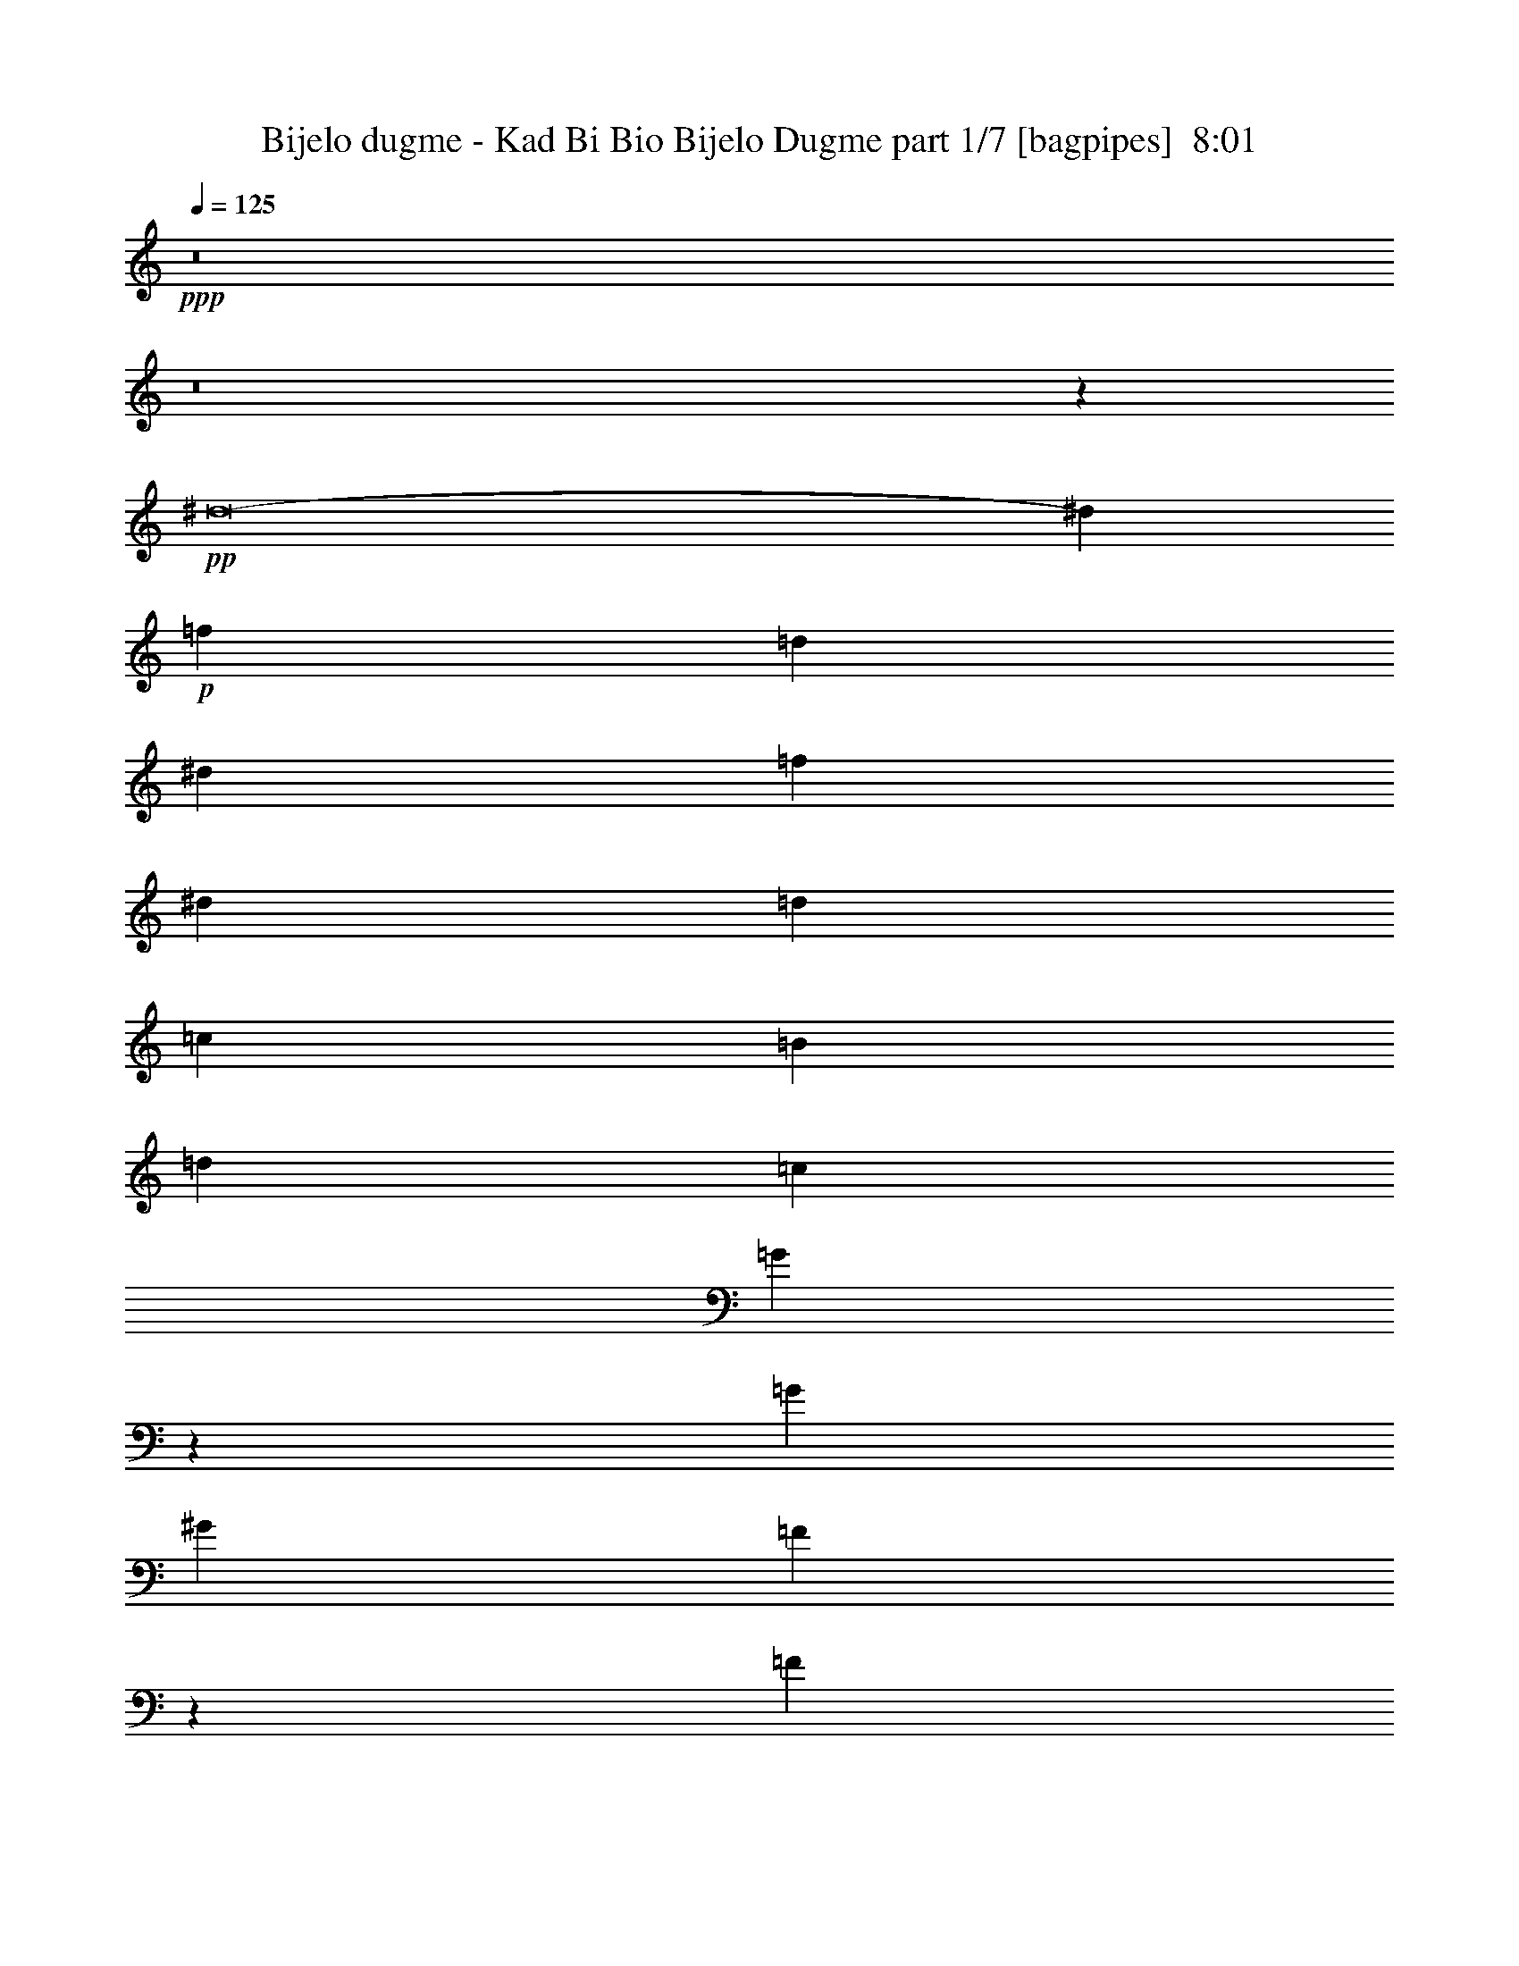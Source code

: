 % Produced with Bruzo's Transcoding Environment
% Transcribed by  Bruzo

X:1
T:  Bijelo dugme - Kad Bi Bio Bijelo Dugme part 1/7 [bagpipes]  8:01
Z: Transcribed with BruTE 60
L: 1/4
Q: 125
K: C
+ppp+
z8
z8
z5539/4000
+pp+
[^d8-]
[^d863/2000]
+p+
[=f2087/8000]
[=d30471/8000]
[^d2337/8000]
[=f2087/8000]
[^d1367/500]
[=d2087/8000]
[=c2087/8000]
[=B553/1000]
[=d177/320]
[=c2087/4000]
[=G2419/8000]
z643/800
[=G2087/4000]
[^G553/1000]
[=F493/2000]
z613/2000
[=F32/125]
z2377/8000
[=F2087/4000]
[=G1367/500]
[=F2087/8000]
[^D2087/8000]
[=D553/1000]
[=F177/320]
[^D3047/800]
[=B,2087/4000]
[=C3287/1000]
[=D167/320]
[^D2337/8000]
[=F2087/8000]
[^D13023/4000]
[=F553/1000]
[=G2087/8000]
[^G2337/8000]
[=G10811/4000]
[=F2087/8000]
[^D2337/8000]
[=D167/320]
[=F553/1000]
[^D17447/8000]
[=D8599/8000]
[=B,8849/8000]
[=C2087/4000-]
[=G,1163/4000=C1163/4000-]
[=C1049/4000-]
[=G,951/4000=C951/4000-]
[=C2523/8000-]
[=G,2087/4000=C2087/4000-]
[^G,553/1000=C553/1000-]
[=F,2379/8000=C2379/8000-]
[=C409/1600-]
[=F,391/1600=C391/1600-]
[=C5/16-]
[=F,259/500=C259/500]
[=G,13023/4000]
[^G,553/1000]
[=B,177/320]
[=C4299/4000]
[=D8849/8000]
[^D2087/4000]
[=D2337/8000]
[^D261/1000]
[=F553/1000]
[=D2087/4000]
[^D2181/1000]
[=F17447/8000]
[=G13023/8000]
[=F2087/8000]
[=G2337/8000]
[^G2087/4000]
[=F177/320]
[=G13023/4000]
[^G553/500]
[=B8599/8000]
[=c13023/8000]
[=d553/1000]
[^d177/320]
[=c2087/4000]
[=d553/1000]
[^d177/320]
[=f3047/800]
[^d2087/8000]
[=d2087/8000]
[^d13023/8000]
[=d2337/8000]
[=c2087/8000]
[=d8599/8000]
[=B8849/8000]
[=c3047/400]
[=B2087/8000]
[^G2087/8000]
[=G3287/1000]
[=c167/320]
[=B2337/8000]
[^G2087/8000]
[=G553/1000]
[=c167/320]
[=B2337/8000]
[^G2087/8000]
[=G553/1000]
[^G8599/4000]
[=F553/1000]
[=G13023/8000]
[^D13023/8000]
[=D553/1000]
[=C177/320]
[=D17447/8000]
[=B,17197/8000]
[=C6979/1600]
[^A1043/8000]
[=c2039/320]
z10483/1600
+pp+
[=C,8-=G,8-]
[=C,11/16-=G,11/16-]
+p+
[=C,8-=G,8-=C8-]
[=C,8-=G,8-=C8-]
[=C,5559/4000=G,5559/4000=C5559/4000]
[=C,8-=D,8-=G,8-=D8-]
[=C,5539/8000=D,5539/8000=G,5539/8000=D5539/8000]
[=C,8-^D,8-=G,8-^D8-]
[=C,5539/8000^D,5539/8000=G,5539/8000^D5539/8000]
[=C,8-=D,8-=G,8-=D8-]
[=C,5789/8000=D,5789/8000=G,5789/8000=D5789/8000]
[=C,8-^D,8-=G,8-^D8-]
[=C,5539/8000^D,5539/8000=G,5539/8000^D5539/8000]
[=C,8-=D,8-=G,8-=D8-]
[=C,5539/8000=D,5539/8000=G,5539/8000=D5539/8000]
[=C,8-^D,8-=G,8-^D8-]
[=C,277/400^D,277/400=G,277/400^D277/400]
[=C,35/8=D,35/8-=G,35/8-=D35/8-]
[=D,17241/4000=G,17241/4000=D17241/4000]
z34951/8000
[=C,6929/1600=D,6929/1600=G,6929/1600]
[=C,17447/4000=G,17447/4000=C17447/4000]
[=C,6979/1600=D,6979/1600=G,6979/1600]
[=C,6929/1600=G,6929/1600=C6929/1600]
[=C,17447/4000=D,17447/4000=G,17447/4000]
[=C,6929/1600=G,6929/1600=C6929/1600]
[=C,17447/4000=D,17447/4000=G,17447/4000]
[=C,2181/1000=G,2181/1000=C2181/1000]
[=C,17197/8000=D,17197/8000=G,17197/8000]
[=C,17447/8000=G,17447/8000=C17447/8000]
[=C,17447/8000=D,17447/8000=G,17447/8000]
[=C,2181/1000=G,2181/1000=C2181/1000]
[=C,17447/8000=D,17447/8000=G,17447/8000]
[=C,17197/8000=G,17197/8000=C17197/8000]
[=C,2181/1000=D,2181/1000=G,2181/1000]
[=C,553/500=G,553/500=C553/500]
[=C,8599/8000=D,8599/8000=G,8599/8000]
[=C,8599/8000=G,8599/8000=C8599/8000]
[=C,553/500=D,553/500=G,553/500]
[=C,8599/8000=G,8599/8000=C8599/8000]
[=C,553/500=D,553/500=G,553/500]
[=C,8599/8000=G,8599/8000=C8599/8000]
[=C,8599/8000=D,8599/8000=G,8599/8000]
[=C,553/500=G,553/500=C553/500]
[=C,8599/8000=D,8599/8000=G,8599/8000]
[=C,8849/8000=G,8849/8000=C8849/8000]
[=C,4299/4000=D,4299/4000=G,4299/4000]
[=C,8-=G,8-=C8-]
[=C,221/320=G,221/320=C221/320]
z9259/2000
[=c18511/4000=g18511/4000]
[^A18511/4000=f18511/4000]
[^G18511/4000^d18511/4000]
[=B301/500]
[=c913/1600]
[=B913/1600]
[=c913/1600]
[=B301/500]
[=c913/1600]
[=B913/1600]
[=c913/1600]
[=c4659/1000=g4659/1000]
[^A18511/4000=f18511/4000]
[^G18511/4000^d18511/4000]
[=G2283/4000]
[^G913/1600]
[=G963/1600]
[^G913/1600]
[=G2283/4000]
[^G913/1600]
[=G963/1600]
[^A2087/4000=f2087/4000]
[=c4429/8000=g4429/8000]
z13021/4000
[^A553/1000=f553/1000]
[=c2267/4000=g2267/4000]
z1621/500
[^A2087/4000=f2087/4000]
[=c439/800=g439/800]
z8
z7/40
[=c8-=g8-]
[=c8-=g8-]
[=c5179/8000=g5179/8000]
[=c1671/400=g1671/400]
[=F3317/1600=c3317/1600]
[^A194/125=f194/125]
z2209/4000
[=c8-=g8-]
[=c259/800=g259/800]
[=c1671/400=g1671/400]
[=F3317/1600=c3317/1600]
[^A12487/8000=f12487/8000]
z2049/4000
[=c8-=g8-]
[=c2839/8000=g2839/8000]
[=F3317/1600=c3317/1600]
[^A6239/4000=f6239/4000]
z4107/8000
[=c1671/400=g1671/400]
[=F3317/1600=c3317/1600]
[^A3367/1600=f3367/1600]
[^G8-^d8-]
[^G2589/8000^d2589/8000]
[=c8-=g8-]
[=c71/200=g71/200]
[=c3317/800=g3317/800]
[=F3367/1600=c3367/1600]
[^A12619/8000=f12619/8000]
z793/1600
[=c8-=g8-]
[=c259/800=g259/800]
[=c1671/400=g1671/400]
[=F3317/1600=c3317/1600]
[^A311/200=f311/200]
z879/1600
[=c8-=g8-]
[=c2589/8000=g2589/8000]
[=F3317/1600=c3317/1600]
[^A12431/8000=f12431/8000]
z1101/2000
[=c3317/800=g3317/800]
[=F3367/1600=c3367/1600]
[^A3317/1600=f3317/1600]
[^G8-^d8-]
[^G2589/8000^d2589/8000]
[=c1671/400=g1671/400]
[=c14543/4000=g14543/4000]
[^A2167/4000=f2167/4000]
[=c4077/8000=g4077/8000]
z1053/1000
[^A1021/2000=f1021/2000]
[=c499/1000=g499/1000]
z8509/8000
[^A1021/2000=f1021/2000]
[=c4407/8000=g4407/8000]
z7253/2000
[=c8-=g8-]
[=c259/800=g259/800]
[=c8-=g8-]
[=c1449/4000=g1449/4000]
z8
z8
z8
z8
z753/400
[=F8-^A8-]
[=F71/200^A71/200]
[=B,8-=E8-]
[=B,2589/8000=E2589/8000]
[=C1671/400]
[=C1021/2000]
[=C1021/2000]
[=C4333/8000]
[=C1021/2000]
[=C1021/2000]
[=C2167/4000]
[=C4083/8000]
[=C1021/2000]
[=C2167/4000]
[=C4087/8000]
z4207/4000
[=G1021/4000]
[=F1021/4000]
[^D2041/8000]
[=D1021/4000]
[^D1919/8000]
z6499/8000
[=F1671/400^A1671/400]
[=B,8-=E8-]
[=B,2589/8000=E2589/8000]
[=C1671/400]
[=C1021/2000]
[=C4083/8000]
[=C2167/4000]
[=C1021/2000]
[=C1021/2000]
[=C4333/8000]
[=C1021/2000]
[=C1021/2000]
[=C2167/4000]
[=C1017/2000]
z8433/8000
[=G1021/4000]
[=F2041/8000]
[^D1021/4000]
[=D1021/4000]
[^D3/10]
z3009/4000
[=F33419/8000^A33419/8000]
[=B,3317/800=E3317/800]
[=C1671/400]
[=C1021/2000]
[=C4333/8000]
[=C1021/2000]
[=C1021/2000]
[=C2167/4000]
[=C4083/8000]
[=C1021/2000]
[=C2167/4000]
[=C1021/2000]
[=C3969/8000]
z2133/2000
[^D4083/8000]
[=D2167/4000]
[=C4051/8000]
z4117/8000
[=F33419/8000^A33419/8000]
[=B,1671/400=E1671/400]
[=C1671/400]
[=C1021/2000]
[=C4083/8000]
[=C2167/4000]
[=C1021/2000]
[=C1021/2000]
[=C4333/8000]
[=C1021/2000]
[=C1021/2000]
[=C2167/4000]
[=C103/200]
z8381/8000
[^D4083/8000]
[=D1021/2000]
[=C1113/2000]
z411/160
[=C1369/8000=G,1369/8000]
[=C597/4000=G,597/4000-]
[=G,289/1600-=C289/1600]
[=G,361/2000-=C361/2000]
[=G,289/1600=C289/1600]
[=C289/1600=G,289/1600]
[=C597/4000=G,597/4000-]
[=G,289/1600-=C289/1600]
[=G,361/2000-=C361/2000]
[=G,289/1600=C289/1600]
[=C597/4000=G,597/4000-]
[=G,1271/8000=C1271/8000]
[=C239/1600=G,239/1600-]
[=G,289/1600-=C289/1600]
[=G,361/2000=C361/2000]
[=C289/1600=G,289/1600]
[=C597/4000=G,597/4000-]
[=G,289/1600-=C289/1600]
[=G,361/2000-=C361/2000]
[=G,289/1600=C289/1600]
[=C289/1600=G,289/1600]
[=C597/4000=G,597/4000-]
[=G,289/1600-=C289/1600]
[=G,361/2000=C361/2000]
[=C289/1600=G,289/1600]
[=C597/4000=G,597/4000-]
[=G,289/1600-=C289/1600]
[=G,289/1600-=C289/1600]
[=G,361/2000=C361/2000]
[=C289/1600=G,289/1600]
[=C597/4000=G,597/4000-]
[=G,289/1600-=C289/1600]
[=G,361/2000=C361/2000]
[=C289/1600=G,289/1600]
[=C239/1600=G,239/1600-]
[=G,361/2000-=C361/2000]
[=G,289/1600-=C289/1600]
[=G,361/2000=C361/2000]
[=C289/1600=G,289/1600]
[=C597/4000=G,597/4000-]
[=G,289/1600-=C289/1600]
[=G,289/1600-=C289/1600]
[=G,361/2000=C361/2000]
[=C239/1600=G,239/1600-]
[=G,361/2000-=C361/2000]
[=G,289/1600-=C289/1600]
[=G,289/1600=C289/1600]
[=C361/2000=G,361/2000]
[=C239/1600=G,239/1600-]
[=G,361/2000-=C361/2000]
[=G,289/1600-=C289/1600]
[=G,361/2000=C361/2000]
[=C239/1600=G,239/1600-]
[=G,289/1600-=C289/1600]
[=G,361/2000-=C361/2000]
[=G,289/1600=C289/1600]
[=C361/2000=G,361/2000]
[=C239/1600=G,239/1600-]
[=G,361/2000-=C361/2000]
[=G,289/1600-=C289/1600]
[=G,289/1600=C289/1600]
[=C597/4000=G,597/4000-]
[=G,289/1600-=C289/1600]
[=G,361/2000-=C361/2000]
[=G,289/1600=C289/1600]
[=C361/2000=G,361/2000]
[=C239/1600=G,239/1600-]
[=G,289/1600-=C289/1600]
[=G,361/2000-=C361/2000]
[=G,289/1600=C289/1600]
[=C597/4000=G,597/4000-]
[=G,289/1600-=C289/1600]
[=G,361/2000-=C361/2000]
[=G,289/1600=C289/1600]
[=C289/1600=G,289/1600]
[=C597/4000=G,597/4000-]
[=G,289/1600-=C289/1600]
[=G,361/2000-=C361/2000]
[=G,289/1600=C289/1600]
[=C597/4000=G,597/4000-]
[=G,289/1600-=C289/1600]
[=G,289/1600-=C289/1600]
[=G,361/2000=C361/2000]
[=C289/1600=G,289/1600]
[=C597/4000=G,597/4000-]
[=G,289/1600-=C289/1600]
[=G,289/1600-=C289/1600]
[=G,361/2000=C361/2000]
[=C239/1600=G,239/1600-]
[=G,361/2000-=C361/2000]
[=G,289/1600-=C289/1600]
[=G,361/2000=C361/2000]
[=C289/1600=G,289/1600]
[=C239/1600=G,239/1600-]
[=G,361/2000-=C361/2000]
[=G,289/1600-=C289/1600]
[=G,361/2000=C361/2000]
[=C239/1600=G,239/1600-]
[=G,361/2000-=C361/2000]
[=G,289/1600-=C289/1600]
[=G,289/1600=C289/1600]
[=C361/2000=G,361/2000]
[=C239/1600=G,239/1600-]
[=G,361/2000-=C361/2000]
[=G,289/1600-=C289/1600]
[=G,361/2000=C361/2000]
[=C239/1600=G,239/1600-]
[=G,289/1600-=C289/1600]
[=G,361/2000-=C361/2000]
[=G,289/1600=C289/1600]
[=C361/2000=G,361/2000]
[=C239/1600=G,239/1600-]
[=G,361/2000-=C361/2000]
[=G,289/1600-=C289/1600]
[=G,289/1600=C289/1600]
[=C597/4000=G,597/4000-]
[=G,289/1600-=C289/1600]
[=G,361/2000-=C361/2000]
[=G,289/1600=C289/1600]
[=C361/2000=G,361/2000]
[=C239/1600=G,239/1600-]
[=G,289/1600-=C289/1600]
[=G,361/2000-=C361/2000]
[=G,289/1600=C289/1600]
[=C597/4000=G,597/4000-]
[=G,289/1600-=C289/1600]
[=G,289/1600-=C289/1600]
[=G,361/2000=C361/2000]
[=C289/1600=G,289/1600]
[=C597/4000=G,597/4000-]
[=G,289/1600-=C289/1600]
[=G,361/2000-=C361/2000]
[=G,289/1600=C289/1600]
[=C239/1600=G,239/1600-]
[=G,361/2000-=C361/2000]
[=G,289/1600-=C289/1600]
[=G,361/2000=C361/2000]
[=C289/1600=G,289/1600]
[=C597/4000=G,597/4000-]
[=G,289/1600-=C289/1600]
[=G,289/1600-=C289/1600]
[=G,361/2000=C361/2000]
[=C239/1600=G,239/1600-]
[=G,361/2000-=C361/2000]
[=G,289/1600-=C289/1600]
[=G,361/2000=C361/2000]
[=C289/1600=G,289/1600]
[=C239/1600=G,239/1600-]
[=G,361/2000-=C361/2000]
[=G,289/1600-=C289/1600]
[=G,361/2000=C361/2000]
[=C289/1600=G,289/1600]
[=C597/4000=G,597/4000-]
[=G,289/1600-=C289/1600]
[=G,289/1600=C289/1600]
[=C361/2000=G,361/2000]
[=C239/1600=G,239/1600-]
[=G,361/2000-=C361/2000]
[=G,289/1600-=C289/1600]
[=G,361/2000=C361/2000]
[=C289/1600=G,289/1600]
[=C239/1600=G,239/1600-]
[=G,361/2000-=C361/2000]
[=G,289/1600=C289/1600]
[=C361/2000=G,361/2000]
[=C239/1600=G,239/1600-]
[=G,289/1600-=C289/1600]
[=G,361/2000-=C361/2000]
[=G,289/1600=C289/1600]
[=C361/2000=G,361/2000]
[=C239/1600=G,239/1600-]
[=G,361/2000-=C361/2000]
[=G,289/1600=C289/1600]
[=C289/1600=G,289/1600]
[=C597/4000=G,597/4000-]
[=G,289/1600-=C289/1600]
[=G,361/2000-=C361/2000]
[=G,289/1600=C289/1600]
[=C361/2000=G,361/2000]
[=C239/1600=G,239/1600-]
[=G,389/1600=C389/1600]
[=C361/2000]
[=C289/1600]
[^D1021/4000]
[=C2041/8000]
[=C1021/4000]
[=C1021/4000]
[=F1021/4000]
[=C573/2000]
[=C597/4000]
[=C289/1600]
[=C289/1600]
[^F2041/8000]
[=C1021/4000]
[^D1021/4000]
[=C573/2000]
[=C209/800=G209/800]
z17707/4000
[=C597/4000]
[=C289/1600]
[=C361/2000]
[^D1021/4000]
[=C1021/4000]
[=C1021/4000]
[=C573/2000]
[=F1021/4000]
[=C2041/8000]
[=C289/1600]
[=C289/1600]
[=C597/4000]
[^F1021/4000]
[=C573/2000]
[^D1021/4000]
[=C1021/4000]
[=C/4=G/4]
z8
z4923/8000
[^A,1021/4000]
[=G,1021/4000]
[=G,1021/4000]
[^D2041/8000]
[=C289/1600]
[=F289/1600]
[=C361/2000]
[=F1021/4000]
[=C1017/4000]
z8
z2429/1000
[=g3063/4000]
[^f797/1000]
[=f49/64]
[^d797/1000]
[=d4083/8000]
[^c1021/2000]
[=c'797/1000]
[^a49/64]
[=g797/1000]
[^f3063/4000]
[=f4333/8000]
[^d1021/2000]
[=f797/1000]
[^d49/64]
[=d797/1000]
[^c49/64]
[=c1021/2000]
[=B2167/4000]
[^A8167/8000=f8167/8000]
[=c4391/8000=g4391/8000]
z1493/1000
[=F,1021/8000=G,1021/8000-]
[=G,1021/8000=A,1021/8000=B,1021/8000-]
[=B,1021/8000=C1021/8000=D1021/8000-]
[=D1021/8000=E1021/8000=F1021/8000-]
[=F1021/8000=G1021/8000=A1021/8000-]
[=A1021/8000=B1021/8000=c1021/8000-]
[=c1021/8000=d1021/8000=e1021/8000-]
[=e1021/8000=f1021/8000=g1021/8000-]
[=f/8-=g/8=c'/8-]
[=f1791/8000=c'1791/8000]
[^d14543/8000^a14543/8000]
[=d1021/4000=a1021/4000]
[^c14543/8000^g14543/8000]
[^A797/1000=f797/1000]
[=c4093/8000=g4093/8000]
z7017/4000
[=F,1021/8000=G,1021/8000-]
[=G,1021/8000=A,1021/8000=B,1021/8000-]
[=B,1021/8000=C1021/8000=D1021/8000-]
[=D51/400=E51/400=F51/400-]
[=F1271/8000=G1271/8000=A1271/8000-]
[=A1021/8000=B1021/8000=c1021/8000-]
[=c1021/8000=d1021/8000=e1021/8000-]
[=e1021/8000=f1021/8000=g1021/8000-]
[=f/8-=g/8=c'/8-]
[=f771/4000=c'771/4000]
[^d14543/8000^a14543/8000]
[=d1021/4000=a1021/4000]
[^c14543/8000^g14543/8000]
[^A797/1000=f797/1000]
[=c4003/8000=g4003/8000]
z899/500
[=F,101/800=G,101/800-]
[=G,1021/8000=A,1021/8000=B,1021/8000-]
[=B,1021/8000=C1021/8000=D1021/8000-]
[=D1021/8000=E1021/8000=F1021/8000-]
[=F1021/8000=G1021/8000=A1021/8000-]
[=A1021/8000=B1021/8000=c1021/8000-]
[=c1021/8000=d1021/8000=e1021/8000-]
[=e1021/8000=f1021/8000=g1021/8000-]
[=f/8-=g/8=c'/8-]
[=f771/4000=c'771/4000]
[^d14793/8000^a14793/8000]
[=d1021/4000=a1021/4000]
[^c14543/8000^g14543/8000]
[^A49/64=f49/64]
[=c2207/4000=g2207/4000]
z13963/8000
[=F,1021/8000=G,1021/8000-]
[=G,1021/8000=A,1021/8000=B,1021/8000-]
[=B,1021/8000=C1021/8000=D1021/8000-]
[=D1021/8000=E1021/8000=F1021/8000-]
[=F1021/8000=G1021/8000=A1021/8000-]
[=A1021/8000=B1021/8000=c1021/8000-]
[=c51/400=d51/400=e51/400-]
[=e1771/8000=f1771/8000=g1771/8000]
[=f1021/4000=c'1021/4000]
[^d14543/8000^a14543/8000]
[=d1021/4000=a1021/4000]
[^c14543/8000^g14543/8000]
[^A797/1000=f797/1000]
[=c2037/4000=g2037/4000]
z8427/8000
[^A3063/4000=f3063/4000]
[=c4447/8000=g4447/8000]
z3739/800
[=C3317/800=G3317/800]
[=C33419/8000=G33419/8000]
[=C1671/400=G1671/400]
[=C3317/800=G3317/800]
[=C1671/400=G1671/400]
[=C1671/400=G1671/400]
[=C33169/8000=G33169/8000]
[=C1671/400=G1671/400]
[=C1671/400=G1671/400]
[=C3317/800=G3317/800]
[=C1671/400=G1671/400]
[=C33419/8000=G33419/8000]
[=C3317/800=G3317/800]
[=C1671/400=G1671/400]
[=C1671/400=G1671/400]
[=C3317/800=G3317/800]
[=C33419/8000=G33419/8000]
[=C1671/400=G1671/400]
[=C3317/800=G3317/800]
[=C1671/400=G1671/400]
[=C4183/1000=G4183/1000]
z8
z8
z8
z3987/4000
[=G1671/400=d1671/400]
[=G3317/800=d3317/800]
[=G1671/400=d1671/400]
[=G1671/400=d1671/400]
[=C33169/8000=G33169/8000]
[=C1671/400=G1671/400]
[=G1671/400=d1671/400]
[=G3317/800=d3317/800]
[=C1671/400=G1671/400]
[=G33419/8000=d33419/8000]
[=C3317/1600=G3317/1600]
[=G3317/1600=d3317/1600]
[=C551/1000=G551/1000]
z12427/8000
[=G4073/8000=d4073/8000]
z391/250
[=C997/2000=G997/2000]
z12597/8000
[=G4403/8000=d4403/8000]
z777/500
[=C1017/2000=G1017/2000]
z8
z8
z8
z116/25
[^A177/320=f177/320]
[=c891/1600=g891/1600]
z5203/1600
[^A553/1000=f553/1000]
[=c4061/8000=g4061/8000]
z2641/800
[^A2087/4000=f2087/4000]
[=c69/125=g69/125]
z8
z8
z11/4

X:2
T:  Bijelo dugme - Kad Bi Bio Bijelo Dugme part 2/7 [basson_flat]  8:01
Z: Transcribed with BruTE 40
L: 1/4
Q: 125
K: C
+ppp+
z8
z8
z8
z8
z8
z8
z8
z8
z8
z8
z8
z8
z8
z8
z8
z8
z8
z8
z8
z8
z8
z8
z8
z8
z8
z8
z8
z8
z8
z8
z8
z8
z8
z8
z8
z8
z8
z8
z8
z8
z8
z8
z8
z6937/1000
+fff+
[^D2087/8000]
[=D2337/8000]
[^D13/50]
z1047/4000
[^D2337/8000]
[=D261/1000]
[^D1981/8000]
z2443/8000
[^D2087/8000]
[=D2087/8000]
[^D2337/8000]
[=D1023/4000]
z889/800
[^D2087/8000]
[=D261/1000]
[^D487/1600]
z1989/8000
[^D2087/8000]
[=D2337/8000]
[^D2087/8000]
z261/1000
[^D2337/8000]
[=D2087/8000]
[^D2087/8000]
[=D2401/8000]
z15203/4000
[^D261/1000]
[=D2087/8000]
[^A,553/1000]
[=C13023/4000]
[^D2337/8000]
[=D2087/8000]
[^A,181/320]
z3983/8000
[^D1021/4000]
[=D1021/4000]
[^D1933/8000]
z2401/8000
[^D1021/4000]
[=D1021/4000]
[^D403/1600]
z517/2000
[^D1021/4000]
[=D573/2000]
[^D1021/4000]
[=D1021/4000]
[^A,4083/8000]
[=C2167/4000]
[^D1021/4000]
[=D1021/4000]
[^D2013/8000]
z2071/8000
[^D2041/8000]
[=D573/2000]
[^D131/500]
z497/2000
[^D1021/4000]
[=D1021/4000]
[^D1021/4000]
[=D2291/8000]
[^A,1021/2000]
[=C1021/2000]
[^D1021/4000]
[=D573/2000]
[^D2093/8000]
z199/800
[^D1021/4000]
[=D1021/4000]
[^D963/4000]
z301/1000
[^D1021/4000]
[=D1021/4000]
[^D2041/8000]
[=D1021/4000]
[^A,2167/4000]
[=C1021/2000]
[^D1021/4000]
[=D2041/8000]
[^D481/2000]
z241/800
[^D1021/4000]
[=D1021/4000]
[^D1003/4000]
z1039/4000
[^D1021/4000]
[=D2291/8000]
[^D1021/4000]
[=D1021/4000]
[^A,1021/2000]
[=C16921/8000=G16921/8000]
z9117/1600
[^A,4333/8000]
[=C1021/2000]
[^D1021/4000]
[=D1021/4000]
[^D1207/4000]
z6/25
[^D2041/8000]
[=D1021/4000]
[^D1997/8000]
z2087/8000
[^D573/2000]
[=D1021/4000]
[^D1021/4000]
[=D2041/8000]
[^A,1021/2000]
[=C2167/4000]
[^D1021/4000]
[=D1021/4000]
[^D997/4000]
z2089/8000
[^D573/2000]
[=D1021/4000]
[^D2077/8000]
z2007/8000
[^D1021/4000]
[=D1021/4000]
[^D2291/8000]
[=D1021/4000]
[^A,1021/2000]
[=C4123/2000=G4123/2000]
z23007/4000
[^A,1021/2000]
[=C4333/8000]
[^D1021/4000]
[=D1021/4000]
[^D397/1600]
z2099/8000
[^D573/2000]
[=D1021/4000]
[^D2067/8000]
z63/250
[^D1021/4000]
[=D1021/4000]
[^D573/2000]
[=D1021/4000]
[^A,4083/8000]
[=C1021/2000]
[^D573/2000]
[=D1021/4000]
[^D413/1600]
z2019/8000
[^D2041/8000]
[=D1021/4000]
[^D1199/4000]
z121/500
[^D1021/4000]
[=D1021/4000]
[^D1021/4000]
[=D2041/8000]
[^A,2167/4000]
[=F,3317/1600=C3317/1600]
[^A,1989/4000=F1989/4000]
z111/200
[^D4083/8000]
[=F3977/8000]
z4441/8000
[^D1021/4000]
[=D2041/8000]
[^D247/1000]
z527/2000
[^D573/2000]
[=D1021/4000]
[^D1029/4000]
z1013/4000
[^D1021/4000]
[=D2041/8000]
[^D573/2000]
[=D1021/4000]
[^A,1021/2000]
[=F,16473/8000=C16473/8000]
z8
z3863/2000
[^A,1021/2000]
[=C1021/2000]
[^D573/2000]
[=D1021/4000]
[^D1023/4000]
z2037/8000
[^D1021/4000]
[=D1021/4000]
[^D2379/8000]
z391/1600
[^D1021/4000]
[=D1021/4000]
[^D2041/8000]
[=D1021/4000]
[^A,2167/4000]
[=C1021/2000]
[^D1021/4000]
[=D2041/8000]
[^D2377/8000]
z1957/8000
[^D1021/4000]
[=D1021/4000]
[^D1959/8000]
z17/64
[^D573/2000]
[=D2041/8000]
[^D1021/4000]
[=D1021/4000]
[^A,2167/4000]
[=C1039/500=G1039/500]
z22941/4000
[^A,4083/8000]
[=C1021/2000]
[^D1021/4000]
[=D573/2000]
[^D2117/8000]
z1967/8000
[^D2041/8000]
[=D1021/4000]
[^D39/160]
z149/500
[^D1021/4000]
[=D1021/4000]
[^D1021/4000]
[=D2041/8000]
[^A,2167/4000]
[=C1021/2000]
[^D1021/4000]
[=D1021/4000]
[^D1947/8000]
z1193/4000
[^D1021/4000]
[=D1021/4000]
[^D203/800]
z1027/4000
[^D1021/4000]
[=D573/2000]
[^D2041/8000]
[=D1021/4000]
[^A,1021/2000]
[=C3389/1600=G3389/1600]
z45561/8000
[^A,2167/4000]
[=C4083/8000]
[^D1021/4000]
[=D1021/4000]
[^D969/4000]
z599/2000
[^D1021/4000]
[=D1021/4000]
[^D101/400]
z2063/8000
[^D1021/4000]
[=D573/2000]
[^D1021/4000]
[=D1021/4000]
[^A,4083/8000]
[=C2167/4000]
[^D1021/4000]
[=D1021/4000]
[^D1009/4000]
z1033/4000
[^D2041/8000]
[=D573/2000]
[^D2101/8000]
z1983/8000
[^D1021/4000]
[=D1021/4000]
[^D1021/4000]
[=D2291/8000]
[^A,1021/2000]
[=F,3317/1600=C3317/1600]
[^A,4431/8000=F4431/8000]
z3987/8000
[^D4083/8000]
[=F443/800]
z997/2000
[^D1021/4000]
[=D2041/8000]
[^D1929/8000]
z481/1600
[^D1021/4000]
[=D1021/4000]
[^D2011/8000]
z2073/8000
[^D1021/4000]
[=D2291/8000]
[^D1021/4000]
[=D1021/4000]
[^A,1021/2000]
[=F,8463/4000=C8463/4000]
z8
z14999/8000
[^A,1021/2000]
[=C2167/4000]
[^D1021/4000]
[=D1021/4000]
[^D1999/8000]
z521/2000
[^D573/2000]
[=D1021/4000]
[^D1041/4000]
z1001/4000
[^D1021/4000]
[=D1021/4000]
[^D2291/8000]
[=D1021/4000]
[^A,1021/2000]
[=C1021/2000]
[^D573/2000]
[=D2041/8000]
[^D13/50]
z501/2000
[^D1021/4000]
[=D1021/4000]
[^D603/2000]
z961/4000
[^D1021/4000]
[=D2041/8000]
[^D1021/4000]
[=D1021/4000]
[^A,2167/4000]
[=C4077/8000]
z1053/1000
[^A,1021/2000]
[=C499/1000]
z8509/8000
[^A,1021/2000]
[=C4407/8000]
z24929/8000
[^A,4083/8000]
[=C1021/2000]
[^D573/2000]
[=D1021/4000]
[^D207/800]
z1007/4000
[^D2041/8000]
[=D1021/4000]
[^D2403/8000]
z1931/8000
[^D1021/4000]
[=D1021/4000]
[^D1021/4000]
[=D2041/8000]
[^A,2167/4000]
[=C1021/2000]
[^D1021/4000]
[=D1021/4000]
[^D3/10]
z1933/8000
[^D1021/4000]
[=D1021/4000]
[^D1983/8000]
z2101/8000
[^D573/2000]
[=D1021/4000]
[^D2041/8000]
[=D1021/4000]
[^A,1021/2000]
[=C2167/4000]
[^D1021/4000]
[=D2041/8000]
[^D1981/8000]
z2103/8000
[^D573/2000]
[=D1021/4000]
[^D2063/8000]
z2021/8000
[^D1021/4000]
[=D2041/8000]
[^D573/2000]
[=D1021/4000]
[^A,1021/2000]
[=C1021/2000]
[^D2291/8000]
[=D1021/4000]
[^D2061/8000]
z2023/8000
[^D1021/4000]
[=D1021/4000]
[^D2393/8000]
z97/400
[^D1021/4000]
[=D1021/4000]
[^D1021/4000]
[=D1021/4000]
[^A,549/1000]
z8
z8
z8
z8
z8
z8
z8
z8
z8
z8
z8
z8
z8
z8
z8
z8
z8
z8
z8
z8
z8
z8
z8
z8
z8
z8
z8
z8
z8
z8
z8
z8
z8
z8
z8
z8
z8
z8
z8
z8
z8
z8
z8
z8
z8
z8
z8
z8
z8
z8
z8
z8
z8
z8
z8
z60469/8000
[^D2087/8000]
[=D2337/8000]
[^D2107/8000]
z517/2000
[^D2337/8000]
[=D2087/8000]
[^D251/1000]
z151/500
[^D2087/8000]
[=D261/1000]
[^D2337/8000]
[=D259/1000]
z4307/4000
[^D2337/8000]
[=D2087/8000]
[^D1231/4000]
z981/4000
[^D2087/8000]
[=D1169/4000]
[^D2113/8000]
z2061/8000
[^D2337/8000]
[=D2087/8000]
[^D2087/8000]
[=D607/2000]
z1519/400
[^D2087/8000]
[=D2087/8000]
[^A,553/1000]
[=C13023/4000]
[^D2087/8000]
[=D1169/4000]
[^A,4051/8000]
z8
z21/8

X:3
T:  Bijelo dugme - Kad Bi Bio Bijelo Dugme part 3/7 [flute]  8:01
Z: Transcribed with BruTE 70
L: 1/4
Q: 125
K: C
+ppp+
z39069/8000
+pp+
[^D,13023/8000]
[=C,17447/8000]
[=F,6979/1600]
[=C,17283/4000]
z8
z8
z8
z8
z8
z8
z8
z8
z8
z8
z8
z8
z8
z8
z8
z8
z8
z8
z8
z8
z59519/8000
+p+
[^C17447/8000]
+ppp+
[^C8767/4000]
z8
z229/80
+p+
[=C8599/8000^D8599/8000]
[=C4299/4000^D4299/4000]
[=C8849/8000^D8849/8000]
[=C8599/8000^D8599/8000]
[=C17447/8000^D17447/8000]
[^D17447/8000^A17447/8000]
[=C8-=D8-]
[=C5561/8000=D5561/8000]
z8713/4000
+pp+
[=G4299/4000=c4299/4000]
+p+
[=G8599/8000=c8599/8000]
[=G17447/8000=c17447/8000]
[=d8849/8000]
[^A8599/8000^d8599/8000]
[=G17447/4000=d17447/4000]
[=D7647/2000=F7647/2000=B7647/2000]
z4057/8000
[=G17447/4000=c17447/4000=g17447/4000]
[=B8599/8000=g8599/8000]
[=G13023/4000=B13023/4000=f13023/4000]
[=G17447/4000=c17447/4000=g17447/4000]
[=G6979/1600=B6979/1600=f6979/1600]
[=G6929/1600=c6929/1600=g6929/1600]
[=G17447/4000=B17447/4000=f17447/4000]
[=G6929/1600=c6929/1600=g6929/1600]
[=G17447/4000=B17447/4000=f17447/4000]
[=G2181/1000=c2181/1000=g2181/1000]
[=G17197/8000=B17197/8000=f17197/8000]
[=G17447/8000=c17447/8000=g17447/8000]
[=G17447/8000=B17447/8000=f17447/8000]
[=G2181/1000=c2181/1000=g2181/1000]
[=G17447/8000=B17447/8000=f17447/8000]
[=G17197/8000=c17197/8000=g17197/8000]
[=G2181/1000=B2181/1000=f2181/1000]
[=G553/500=c553/500=g553/500]
[=G8599/8000=c8599/8000^g8599/8000]
[=G8599/8000=c8599/8000=g8599/8000]
[=G553/500=c553/500^g553/500]
[=G8599/8000=c8599/8000=g8599/8000]
[=G553/500=c553/500^g553/500]
[=G8599/8000=c8599/8000=g8599/8000]
[=G8599/8000=c8599/8000^g8599/8000]
[=G553/500=c553/500=g553/500]
[=G8599/8000=d8599/8000^g8599/8000]
[=G8849/8000^d8849/8000=g8849/8000]
[=c4299/4000=f4299/4000]
[=d8599/8000=g8599/8000]
[=c8849/8000=f8849/8000]
[^g4299/4000]
[^g8599/8000=b8599/8000]
[=g17447/8000=c'17447/8000]
[=g17447/8000=c'17447/8000]
[=f32457/8000-^a32457/8000-]
+mf+
[^A,913/1600=f913/1600^a913/1600]
[=C6973/4000]
[=D913/1600]
[^D9381/8000]
[=F913/800]
[=D2283/4000]
[^D963/1600]
[=D1079/8000]
+p+
[^D1079/8000]
[=D83/500]
[^D1079/8000]
[=D1079/8000]
[^D1329/8000]
[=D1079/8000]
[^D539/4000]
[=D1329/8000]
[^D1079/8000]
[=D1079/8000]
[^D1329/8000]
[=D539/4000]
[^D1079/8000]
[=D1079/8000]
[^D1329/8000]
[=D1079/8000]
[^D1079/8000]
[=D2407/8000]
+mf+
[=F497/1600]
z13/50
[=F6973/4000]
[^D913/1600]
[^D9381/8000]
[=C913/800]
[=B,301/500]
[=C913/1600]
[=B,913/1600]
[=C913/1600]
[=B,301/500]
[=C913/1600]
[=B,913/1600]
[^A,913/1600]
[=C6973/4000]
[=D243/800]
z477/1600
[^D423/1600]
z2451/8000
[=F2789/1600]
[=D2283/4000]
[^D913/1600]
[=D761/4000]
+p+
[^D1521/8000]
[=D761/4000]
[^D761/4000]
[=D443/2000]
[^D1521/8000]
[=D761/4000]
[^D761/4000]
[=D761/4000]
[^D1521/8000]
[=D761/4000]
[^D761/4000]
[=D731/4000]
z3103/8000
+mf+
[=F2397/8000]
z1209/4000
[=F214/125]
[=D1329/8000]
+p+
[^D1057/8000]
z2429/8000
+mf+
[^D9131/8000]
[=C469/400]
[=G,2283/4000]
[^G,913/1600]
[=G,963/1600]
[^G,913/1600]
[=G,2283/4000]
[^G,913/1600]
[=G,2459/4000]
z8
z8
z8
z8
z45581/8000
+p+
[=C,41919/8000]
z8
z627/2000
[=C,1671/400]
[=C,2067/500]
z8
z8
z38947/8000
[=C,8-]
[=C,2553/8000]
z8
z719/2000
[=C,8-]
[=C,41/125]
z8
z511/1600
[=C,8-]
[=C,589/1600]
z8
z8
z19247/4000
[=C,33419/8000]
[=C,33087/8000]
z8
z8
z8
z8
z8
z3649/2000
[=C,33953/8000]
[=C,1061/250]
[=C,1061/250]
[=C,33953/8000]
[=C,16851/4000]
[=C,1061/250]
[=f1461/200^a1461/200]
z253/1000
[=c247/1000=g247/1000]
z527/2000
[^d573/2000]
[=G5167/2000=d5167/2000]
[^A483/2000^d483/2000]
z1201/4000
[^A1049/4000^d1049/4000]
z993/4000
[=c1021/4000]
[^F14543/4000=B14543/4000]
[^G573/2000]
[=B4083/8000]
[=c1671/400]
[^d2091/8000]
z1993/8000
[=c2007/8000]
z2077/8000
[=f1923/8000]
z241/800
[=c209/800]
z997/4000
[=g1003/4000]
z1039/4000
[=c961/4000]
z603/2000
[^d2041/8000]
[=d1021/4000]
[=c1021/4000]
[=B1021/4000]
[^f1021/4000]
[=g573/2000]
[^f1021/4000]
[^d2041/8000]
[^f1021/4000]
[^d1021/4000]
[=d1021/4000]
[=c573/2000]
[^d1021/4000]
[=d1021/4000]
[=c2041/8000]
[=B1021/4000]
[=c1919/8000]
z6499/8000
[=f25001/8000^a25001/8000]
z2043/8000
[=c1957/8000=g1957/8000]
z2377/8000
[^d1021/4000]
[=G5167/2000=d5167/2000]
[^A2413/8000^d2413/8000]
z1921/8000
[^A2079/8000^d2079/8000]
z401/1600
[=c1021/4000]
[^F3667/1000=B3667/1000]
[^A1041/8000]
z/8
[=B519/2000]
z251/1000
[=c1671/400]
[^d259/1000]
z503/2000
[=c497/2000]
z419/1600
[=f481/1600]
z1929/8000
[=c2071/8000]
z2013/8000
[=g1987/8000]
z2097/8000
[=c2403/8000]
z193/800
[^d1021/4000]
[=d1021/4000]
[=c1021/4000]
[=B1021/4000]
[^f573/2000]
[=g1021/4000]
[^f2041/8000]
[^d1021/4000]
[^f1021/4000]
[^d1021/4000]
[=d573/2000]
[=c1021/4000]
[^d1021/4000]
[=d2041/8000]
[=c1021/4000]
[=B1021/4000]
[=c3/10]
z3009/4000
[^G51/64^c51/64]
[=G3063/4000=c3063/4000]
[=B4083/8000^f4083/8000]
[^A1671/400=f1671/400]
[=B/8=e/8]
z521/4000
[^A/8^d/8]
z521/4000
[=A323/2000=d323/2000]
z/8
[^G521/4000^c521/4000]
z/8
[=F8167/8000^A8167/8000]
[=G1671/400=c1671/400]
[=g1973/8000]
z2111/8000
[=g2389/8000]
z243/1000
[^f257/1000]
z507/2000
[^d493/2000]
z33/125
[^f597/2000]
z973/4000
[^d1027/4000]
z2029/8000
[=d1971/8000]
z2113/8000
[=c2387/8000]
z1947/8000
[=B1021/4000]
[=c1021/4000]
[=d2041/8000]
[^d1021/4000]
[^f573/2000]
[^d1021/4000]
[=d1021/4000]
[=c1021/4000]
[^d123/500]
z423/1600
[=d477/1600]
z1949/8000
[=c2051/8000]
z6117/8000
[^G51/64^c51/64]
[=G3063/4000=c3063/4000]
[=B4333/8000^f4333/8000]
[^A3317/800=f3317/800]
[=B323/2000=e323/2000]
z/8
[^A521/4000^d521/4000]
z/8
[=A1021/2000=d1021/2000]
[^F8417/8000=B8417/8000]
[=G1671/400=c1671/400]
[^f1021/8000]
[=g1603/8000]
z73/400
[=g51/200]
z2043/8000
[^f1957/8000]
z2377/8000
[^d2123/8000]
z1961/8000
[^f2039/8000]
z409/1600
[^d391/1600]
z1189/4000
[=d1061/4000]
z981/4000
[=c1019/4000]
z1023/4000
[=B1021/4000]
[=c573/2000]
[=d2041/8000]
[^d1021/4000]
[^f1021/4000]
[^d1021/4000]
[=d1021/4000]
[=c573/2000]
[^d2119/8000]
z491/2000
[=d509/2000]
z32/125
[=c61/250]
z3233/4000
[=c33419/8000=g33419/8000]
[=c3317/800=g3317/800]
[=c1671/400=g1671/400]
[=c1671/400=g1671/400]
[=c3317/800=g3317/800]
[=c33419/8000=g33419/8000]
[=c1671/400=g1671/400]
[=c4137/1000=g4137/1000]
z16747/4000
[=c361/2000]
[=c289/1600]
[=c239/1600]
[^d2041/8000]
[=c573/2000]
[=c1021/4000]
[=c1021/4000]
[=f1021/4000]
[=c1021/4000]
[=c361/2000]
[=c289/1600]
[=c361/2000]
[^f1021/4000]
[=c1021/4000]
[^d1021/4000]
[=c1021/4000]
[=c6/25=g6/25]
z35583/8000
[=c289/1600]
[=c289/1600]
[=c361/2000]
[^d1021/4000]
[=c1021/4000]
[=c1021/4000]
[=c1021/4000]
[=f2291/8000]
[=c1021/4000]
[=c239/1600]
[=c361/2000]
[=c289/1600]
[^f1021/4000]
[=c1021/4000]
[^d573/2000]
[=c1541/8000]
[=c1021/8000=B1021/8000-]
[=A1021/8000=B1021/8000=G1021/8000-]
[=F1021/8000=G1021/8000=E1021/8000-]
[=D1021/8000=E1021/8000=C1021/8000-]
[^A,/8-=C/8]
[^A,771/4000]
[=G,1021/4000]
[=G,573/2000]
[^D1021/4000]
[=C597/4000]
[=F289/1600]
[=C361/2000]
[=F1021/4000]
[=C1021/4000]
[^D573/2000]
[=C1021/4000]
[=C1021/4000]
[=F1021/4000]
[=C361/2000]
[=G289/1600]
[=C597/4000]
[=G573/2000]
[=C1021/4000]
[^A1021/4000]
[=G1021/4000]
[=G1021/4000]
[=c2041/8000]
[=G289/1600]
[^d289/1600]
[=G361/2000]
[^d1021/4000]
[=c1021/4000]
[^A1021/4000]
[=G1021/4000]
[=G2291/8000]
[=c1021/4000]
[=G239/1600]
[^d361/2000]
[=G289/1600]
[^d1021/4000]
[=c1021/4000]
[^d573/2000]
[=c1021/4000]
[=c2041/8000]
[=f1021/4000]
[=c289/1600]
[=g361/2000]
[=c239/1600]
[=g573/2000]
[=c1021/4000]
[^d1021/4000]
[=c2041/8000]
[=c1021/4000]
[=f1021/4000]
[=c289/1600]
[=g361/2000]
[=c289/1600]
[=g1021/4000]
[=c1021/4000]
[^d2041/8000]
[=c1021/4000]
[=c573/2000]
[=f1021/4000]
[=c239/1600]
[=g361/2000]
[=c289/1600]
[=g1021/4000]
[=c2041/8000]
[^d573/2000]
[=c1021/4000]
[=c1021/4000]
[=f1021/4000]
[=c289/1600]
[=g361/2000]
[=c239/1600]
[=c4333/8000^f4333/8000]
[=c3063/4000=g3063/4000]
[=B797/1000^f797/1000]
[^A49/64=f49/64]
[^A797/1000^d797/1000]
[=A4083/8000=d4083/8000]
[^G1021/2000^c1021/2000]
[=G797/1000=c797/1000]
[=F49/64^A49/64]
[=D797/1000=G797/1000]
[^C3063/4000^F3063/4000]
[=C4333/8000=F4333/8000]
[^A,1021/2000^D1021/2000]
[=C797/1000=F797/1000]
[^A,49/64^D49/64]
[=A,797/1000=D797/1000]
[^G,49/64^C49/64]
[=G,1021/2000=C1021/2000]
[^F,2167/4000=B,2167/4000]
[^A,8167/8000=F8167/8000]
[=C4391/8000=G4391/8000]
z5153/2000
[=F2291/8000=c2291/8000]
[^D14543/8000^A14543/8000]
[=D1021/4000=A1021/4000]
[^C14543/8000^G14543/8000]
[^A,797/1000=F797/1000]
[=C4093/8000=G4093/8000]
z22951/8000
[=F1021/4000=c1021/4000]
[^D14543/8000^A14543/8000]
[=D1021/4000=A1021/4000]
[^C14543/8000^G14543/8000]
[^A,797/1000=F797/1000]
[=C4003/8000=G4003/8000]
z23041/8000
[=F1021/4000=c1021/4000]
[^D14793/8000^A14793/8000]
[=D1021/4000=A1021/4000]
[^C14543/8000^G14543/8000]
[^A,49/64=F49/64]
[=C2207/4000=G2207/4000]
z143/50
[=F1021/4000=c1021/4000]
[^D14543/8000^A14543/8000]
[=D1021/4000=A1021/4000]
[^C14543/8000^G14543/8000]
[^A,797/1000=F797/1000]
[=C2037/4000=G2037/4000]
z8427/8000
[^A,3063/4000=F3063/4000]
[=C4447/8000=G4447/8000]
z3739/800
+mf+
[=f/2-]
[=C/2=G/2=f/2-]
[=f9/16-]
[=C/2=G/2=f/2-]
[=f/2-]
[=C9/16=G9/16=f9/16-]
[=f/4-]
[=F1043/4000^A1043/4000=f1043/4000]
[=D/4-=F/4-^d/4]
+p+
[=D253/1000=F253/1000]
z4393/8000
+mf+
[=C/4-=G/4-=f/4]
+p+
[=C2107/8000=G2107/8000]
z2019/8000
+mf+
[^d1021/4000]
+p+
[=C4333/8000=G4333/8000]
+mf+
[=d/2-]
[=C1063/4000-=G1063/4000-=d1063/4000]
[=C/4=G/4=c/4-]
[=c/4-]
[=F5/16^A5/16=c5/16-]
[=D3959/8000=F3959/8000=c3959/8000]
[=B/2-]
[=C2209/4000=G2209/4000=B2209/4000]
[=c/2-]
[=C4167/8000=G4167/8000=c4167/8000]
[=d9/16-]
[=C1959/4000=G1959/4000=d1959/4000]
[^d/4-]
[=F/4^A/4^d/4-]
[=D4417/8000=F4417/8000^d4417/8000]
[^d1021/4000]
[=f/4-]
[=C2063/4000=G2063/4000=f2063/4000]
[^d9/16-]
[=C3917/8000=G3917/8000^d3917/8000]
[=d/2-]
[=C2209/4000=G2209/4000=d2209/4000]
[=c/4-]
[=F/4^A/4=c/4-]
[=D4167/8000=F4167/8000=c4167/8000]
[=B1931/8000]
z2403/8000
[=C/4-=G/4-=c/4]
+p+
[=C2083/8000=G2083/8000]
+mf+
[=d1007/4000]
z207/800
[=C/4-=G/4-^d/4]
+p+
[=C1167/4000=G1167/4000]
+mf+
[=f131/500]
z497/2000
[=C/4-=G/4-^d/4]
+p+
[=C2083/8000=G2083/8000]
+mf+
[^d1021/8000]
+p+
[=d/8-]
[=F2313/8000^A2313/8000=d2313/8000]
+mf+
[=D1021/2000=F1021/2000=c1021/2000]
[=B1021/4000]
[=c1021/4000]
[=C2041/8000-=G2041/8000-=d2041/8000]
[=C573/2000=G573/2000^d573/2000]
[=f1047/4000]
z199/800
[=C/4-=G/4-^d/4]
+p+
[=C521/2000=G521/2000]
+mf+
[^d1021/8000]
[=d207/500]
[=C1021/4000-=G1021/4000-=c1021/4000]
[=C/4=G/4=c/4-]
[=c/4-]
[=F/4^A/4=c/4-]
[=D4551/8000=F4551/8000=c4551/8000]
z499/1000
[=C1021/4000-=G1021/4000-=g1021/4000]
[=C1021/4000=G1021/4000^f1021/4000]
[=g481/2000]
z241/800
[=C/4-=G/4-=g/4]
+p+
[=C2083/8000=G2083/8000]
+mf+
[=g1021/4000]
[^f1021/4000]
[=C1021/4000-=G1021/4000-^d1021/4000]
[=C573/2000=G573/2000^f573/2000]
[^d/4-]
[=F521/2000^A521/2000^d521/2000]
[=D801/1600=F801/1600=d801/1600]
z1103/2000
[=C1021/4000-=G1021/4000-=g1021/4000]
[=C1021/4000=G1021/4000^f1021/4000]
[=g501/2000]
z13/50
[=C/4-=G/4-=a/4]
+p+
[=C2333/8000=G2333/8000]
+mf+
[=g1021/4000]
[^f1021/4000]
[=C1021/4000-=G1021/4000-^d1021/4000]
[=C1021/4000=G1021/4000^f1021/4000]
[^d/4-]
[=F2333/8000^A2333/8000^d2333/8000]
[=D2043/4000=F2043/4000=d2043/4000]
z2041/4000
[=C1021/4000-=G1021/4000-=g1021/4000]
[=C573/2000=G573/2000^f573/2000]
[=g521/2000]
z1999/8000
[=C/4-=G/4-=g/4]
+p+
[=C521/2000=G521/2000]
+mf+
[=g1021/4000]
[^f573/2000]
[=C1021/4000-=G1021/4000-^d1021/4000]
[=C1021/4000=G1021/4000=g1021/4000]
[^f2041/8000]
[=F1021/4000^A1021/4000^d1021/4000]
[=D573/2000-=F573/2000-=g573/2000]
[=D1021/4000=F1021/4000^f1021/4000]
[^d1021/4000]
[=g1021/4000]
[=C1021/4000-=G1021/4000-^f1021/4000]
[=C2041/8000=G2041/8000^d2041/8000]
[=g573/2000]
[^f1021/4000]
[=C1021/4000-=G1021/4000-^d1021/4000]
[=C1021/4000=G1021/4000=g1021/4000]
[^f1021/4000]
[^d1021/4000]
[=C2291/8000-=G2291/8000-=g2291/8000]
[=C1021/4000=G1021/4000^f1021/4000]
[^d1021/4000]
[=F1021/4000^A1021/4000=g1021/4000]
[=D1021/4000-=F1021/4000-^f1021/4000]
[=D1021/4000=F1021/4000^d1021/4000]
[=g573/2000]
[^f1021/4000]
[=C2041/8000-=G2041/8000-^d2041/8000]
[=C1021/4000=G1021/4000=g1021/4000]
[^f1021/4000]
[^d1021/4000]
[=C573/2000-=G573/2000-^f573/2000]
[=C1021/4000=G1021/4000=g1021/4000]
[=a/2-]
[=C/2=G/2=a/2-]
[=a5/16-]
[=F/4^A/4=a/4-]
[=D817/1600=F817/1600=a817/1600]
[=f/2-]
[=C19/64-=G19/64-=f19/64]
[=C/4=G/4=f/4-]
[=f/2-]
[=C271/1000-=G271/1000-=f271/1000]
[=C/4=G/4=g/4-]
[=g9/16-]
[=C/2=G/2=g/2-]
[=g/4-]
[=F/4^A/4=g/4-]
[=D547/1000=F547/1000=g547/1000]
[^g/2-]
[=C1063/4000-=G1063/4000-^g1063/4000]
[=C/4=G/4^g/4-]
[^g9/16-]
[=C1917/8000-=G1917/8000-^g1917/8000]
[=C/4=G/4^a/4-]
[^a/2-]
[=C9/16=G9/16^a9/16-]
[^a/4-]
[=F/4^A/4^a/4-]
[=D4127/8000=F4127/8000^a4127/8000]
[^a9/16-]
[=C469/2000-=G469/2000-^a469/2000]
[=C/4=G/4^a/4-]
[^a/2-]
[=C2417/8000-=G2417/8000-^a2417/8000]
[=C/4=G/4=c'/4-]
[=c'/2-]
[=C/2=G/2=c'/2-]
[=c'5/16-]
[=F/4^A/4=c'/4-]
[=D4127/8000=F4127/8000=c'4127/8000]
[=c'/2-]
[=C297/1000-=G297/1000-=c'297/1000]
[=C/4=G/4=c'/4-]
[=c'/2-]
[=C2167/8000-=G2167/8000-=c'2167/8000]
[=C/4=G/4=d/4-]
[=d9/16-]
[=C/2=G/2=d/2-]
[=d/4-]
[=F/4^A/4=d/4-]
[=D4377/8000=F4377/8000=d4377/8000]
[=c'/2-]
[=C/2=G/2=c'/2-]
[=c'9/16-]
[=C817/1600=G817/1600=c'817/1600]
[=c'/2-]
[=C9/16=G9/16=c'9/16-]
[=c'/4-]
[=F/4^A/4=c'/4-]
[=D817/1600=F817/1600=c'817/1600]
[=c'9/16-]
[=C3917/8000=G3917/8000=c'3917/8000]
[=c'/2-]
[=C4417/8000=G4417/8000=c'4417/8000]
[=c'/2-]
[=C521/1000=G521/1000=c'521/1000]
[=c'5/16-]
[=F/4^A/4=c'/4-]
[=D3917/8000=F3917/8000=c'3917/8000]
[=c'/2-]
[=C297/1000-=G297/1000-=c'297/1000]
[=C/4=G/4=c'/4-]
[=c'2063/4000]
[=C/2=G/2=c'/2-]
[=c'19/64]
[=c'/4-]
[=C2063/4000=G2063/4000=c'2063/4000]
[=c'/4-]
[=F/4^A/4=c'/4-]
[=D4417/8000=F4417/8000=c'4417/8000]
[=c'/2-]
[=C1063/4000-=G1063/4000-=c'1063/4000]
[=C/4=G/4=c'/4-]
[=c'35/64]
[=C/2=G/2=c'/2-]
[=c'1063/4000]
[=c'/4-]
[=C547/1000=G547/1000=c'547/1000]
[=c'/4-]
[=F/4^A/4=c'/4-]
[=D4167/8000=F4167/8000=c'4167/8000]
[=c'9/16-]
[=C469/2000-=G469/2000-=c'469/2000]
[=C/4=G/4=c'/4-]
[=c'33/64]
[=C9/16=G9/16=c'9/16-]
[=c'469/2000]
[=c'/4-]
[=C33/64=G33/64=c'33/64]
[=c'5/16-]
[=F/4^A/4=c'/4-]
[=D1959/4000=F1959/4000=c'1959/4000]
[=c'/2-]
[=C19/64-=G19/64-=c'19/64]
[=C/4=G/4=c'/4-]
[=c'2063/4000]
[=C/2=G/2=c'/2-]
[=c'297/1000]
[=c'/4-]
[=C33/64=G33/64=c'33/64]
[=c'/4-]
[=F521/2000^A521/2000=c'521/2000]
+p+
[=D2167/4000=F2167/4000]
+mf+
[=D361/2000=c361/2000-=g361/2000-]
[=C239/1600=c239/1600-=g239/1600-]
[=C361/2000=c361/2000=g361/2000]
[=C289/1600]
[=C361/2000]
[=C239/1600]
+p+
[=c4377/8000=g4377/8000]
z101/200
+mf+
[=C/4=c/4-=g/4-]
+p+
[=c521/2000=g521/2000]
+mf+
[^A,5/16^A5/16-=f5/16-]
+p+
[^A917/4000=f917/4000]
+mf+
[=G289/1600=c289/1600-=g289/1600-]
[=C597/4000=c597/4000-=g597/4000-]
[=C289/1600=c289/1600=g289/1600]
[=C979/4000]
z19/64
+p+
[=c33/64=g33/64]
z4043/8000
+mf+
[=G361/2000=c361/2000-=g361/2000-]
[=C289/1600=c289/1600-=g289/1600-]
[=C289/1600=c289/1600=g289/1600]
[=C597/4000]
[=C289/1600]
[=C361/2000]
[=C/4=c/4-=g/4-]
+p+
[=c521/2000=g521/2000]
+mf+
[^A,/4^A/4-=f/4-]
+p+
[^A1167/4000=f1167/4000]
[=c2061/4000=g2061/4000]
z809/1600
+mf+
[^D289/1600=c289/1600-=g289/1600-]
[=C361/2000=c361/2000-=g361/2000-]
[=C289/1600=c289/1600=g289/1600]
[=F597/4000]
[=C289/1600]
[=C289/1600]
[=G361/2000=c361/2000-=g361/2000-]
[=C239/1600=c239/1600-=g239/1600-]
[=C361/2000=c361/2000=g361/2000]
[=C289/1600]
[=C289/1600]
[=C361/2000]
+p+
[=c103/200=g103/200]
z253/500
[=c1113/2000=g1113/2000]
z793/1600
+mf+
[=c289/1600-=g289/1600-]
[=C597/4000=c597/4000-=g597/4000-]
[=C289/1600=c289/1600=g289/1600]
[=C361/2000]
[=C289/1600]
[=C361/2000]
+p+
[=c2059/4000=g2059/4000]
z81/160
+mf+
[=c361/2000-=g361/2000-]
[=C289/1600=c289/1600-=g289/1600-]
[=C289/1600=c289/1600=g289/1600]
[=C597/4000]
[=C289/1600]
[=C361/2000]
[=c289/1600-=g289/1600-]
[=C597/4000=c597/4000-=g597/4000-]
[=C289/1600=c289/1600=g289/1600]
[=C1949/8000]
z477/1600
+p+
[=c1021/2000]
[^A4083/8000]
[^G2167/4000]
[=G1021/2000]
[=F4083/8000]
[^D2167/4000]
[=D1021/2000]
[=C4029/8000]
z16737/4000
+mf+
[=G1021/8000]
+p+
[^A1021/8000]
[=G1021/8000]
[^A1021/8000]
[=G1021/8000]
[^A1021/8000]
[=G1021/8000]
[^A1271/8000]
[=G1021/8000]
[^A1021/8000]
[=G1021/8000]
[^A1021/8000]
[=G51/400]
[^A1021/8000]
[=G1021/8000]
[^A1021/8000]
+mf+
[=C1021/4000]
[=D573/2000]
[=F1021/4000]
[^A1021/2000]
[=G51/64]
[=G1021/8000]
+p+
[^A1021/8000]
[=G1021/8000]
[^A1021/8000]
[=G1021/8000]
[^A1021/8000]
[=G1021/8000]
[^A1021/8000]
[=G1021/8000]
[^A51/400]
[=G1021/8000]
[^A1271/8000]
[=G1021/8000]
[^A1021/8000]
[=G1021/8000]
[^A1021/8000]
+mf+
[=d1021/4000]
[=c1021/4000]
[^A1937/8000]
z2397/8000
[^A2041/8000]
[=F3063/4000]
[=G1021/8000]
+p+
[^A1021/8000]
[=G1271/8000]
[^A1021/8000]
[=G1021/8000]
[^A1021/8000]
[=G1021/8000]
[^A51/400]
[=G1021/8000]
[^A1021/8000]
[=G1021/8000]
[^A1021/8000]
[=G1021/8000]
[^A1021/8000]
[=G1271/8000]
[^A1021/8000]
+mf+
[=C1021/4000]
[=D1021/4000]
[=F2041/8000]
[^A1021/2000]
[=G797/1000]
[=d127/1000]
z513/4000
[=f/8]
z521/4000
[=g/8]
z1041/8000
[=f323/2000]
z/8
[=d521/4000]
z/8
[=c521/4000]
z/8
[^A203/1600]
z1027/8000
[=G/8]
z521/4000
[=c/8]
z521/4000
[^A1291/8000]
z/8
[=G521/4000]
z/8
[=G521/4000]
z/8
[=G2007/4000]
z8
z6993/8000
[^A289/1600]
+p+
[=A361/2000]
[=G239/1600]
+mf+
[^A1021/4000]
[^A361/2000]
+p+
[=A289/1600]
[=G361/2000]
+mf+
[^A1021/4000]
[^A289/1600]
+p+
[=A289/1600]
[=G597/4000]
+mf+
[^A1021/4000]
[^A289/1600]
+p+
[=A361/2000]
[=G289/1600]
+mf+
[^A1021/4000]
[^A361/2000]
+p+
[=A289/1600]
[=G597/4000]
+mf+
[^A1021/4000]
[^A573/2000]
[^A1021/4000]
[^A1021/4000]
[^A361/2000]
+p+
[=A289/1600]
[=G597/4000]
+mf+
[^A1021/4000]
[^A289/1600]
+p+
[=A361/2000]
[=G289/1600]
+mf+
[^A1021/4000]
[^A361/2000]
+p+
[=A289/1600]
[=G239/1600]
+mf+
[^A2041/8000]
[^A289/1600]
+p+
[=A289/1600]
[=G361/2000]
+mf+
[^A1021/4000]
[^A289/1600]
+p+
[=A361/2000]
[=G139/1000]
z33503/8000
+mf+
[=d12501/8000]
[^a1021/4000]
[=c'2041/8000]
[^a289/1600]
+p+
[=a289/1600]
[=g361/2000]
+mf+
[=f1021/4000]
[=g1021/4000]
[^a1021/4000]
[=g1953/8000]
z21007/8000
[=f4209/4000]
[=d1021/4000]
[=c2041/8000]
[=G499/1000]
z16927/8000
[=d239/1600]
[=c361/2000]
[=d289/1600]
[=f1021/4000]
+p+
[=d1021/4000]
+mf+
[=c2291/8000]
[=d1021/4000]
[=d1021/4000]
+ppp+
[=d203/800]
z16597/8000
+mf+
[=c24903/8000]
z593/250
[^A1021/8000]
[=G1003/8000]
z103/400
[^A1021/8000]
[=G/8]
z289/1000
[^A1021/8000]
[=G543/4000]
z1977/8000
[^A1021/8000]
[=G501/4000]
z2061/8000
[^A1021/8000]
[=G/8]
z2313/8000
[^A1021/8000]
[=G271/2000]
z989/4000
[^A1021/8000]
[=G1001/8000]
z1031/4000
[^A1021/8000]
[=G/8]
z2313/8000
[^A1021/8000]
[=G1083/8000]
z99/400
[^A51/400]
[=G/8]
z2063/8000
[^A1021/8000]
[=G/8]
z2313/8000
[^A1021/8000]
[=G541/4000]
z1981/8000
[^A1021/8000]
[=G/8]
z1031/4000
[^A1021/8000]
[=G/8]
z2313/8000
[^A1021/8000]
[=G1081/8000]
z991/4000
[^A1021/8000]
[=G/8]
z2063/8000
[^A1021/8000]
[=G/8]
z289/1000
[^A1021/8000]
[=G27/200]
z1983/8000
[^A1021/8000]
[=G/8]
z2063/8000
[^A1021/8000]
[=G/8]
z289/1000
[^A1021/8000]
[=G1079/8000]
z31/125
[^A1021/8000]
[=G/8]
z2063/8000
[^A1021/8000]
[=G/8]
z2313/8000
[^A1021/8000]
[=G1077/8000]
z397/1600
[^A1021/8000]
[=G/8]
z2063/8000
[^A1021/8000]
[=G/8]
z2313/8000
[^A1021/8000]
[=G269/2000]
z1987/8000
[^A1021/8000]
[=G/8]
z1031/4000
[^A1021/8000]
[=G/8]
z2313/8000
[^A1021/8000]
[=G43/320]
z497/2000
[^A1021/8000]
[=G/8]
z1031/4000
[^A1021/8000]
[=G/8]
z2313/8000
[^A1021/8000]
[=G537/4000]
z1989/8000
[^A1021/8000]
[=G/8]
z2063/8000
[^A1021/8000]
[=G/8]
z289/1000
[^A1021/8000]
[=G1073/8000]
z199/800
[^A1021/8000]
[=G/8]
z2063/8000
[^A1021/8000]
[=G/8]
z2313/8000
[^A51/400]
[=G67/500]
z1991/8000
[^A1021/8000]
[=G/8]
z2063/8000
[^A1021/8000]
[=G/8]
z2313/8000
[^A1021/8000]
[=G107/800]
z249/1000
[^A1021/8000]
[=G/8]
z2063/8000
[^A1021/8000]
[=G/8]
z2313/8000
[^A1021/8000]
[=G1069/8000]
z997/4000
[^A1021/8000]
[=G/8]
z1031/4000
[^A1021/8000]
[=G/8]
z2313/8000
[^A1021/8000]
[=G267/2000]
z399/1600
[^A1021/8000]
[=G/8]
z3999/500
z8
z8
z81/16

X:4
T:  Bijelo dugme - Kad Bi Bio Bijelo Dugme part 4/7 [horn]  8:01
Z: Transcribed with BruTE 90
L: 1/4
Q: 125
K: C
+ppp+
z8
z8
z8
z8
z8
z8
z8
z8
z8
z8
z8
z8
z8
z8
z8
z8
z8
z8
z8
z8
z8
z8
z8
z8
z8
z8
z8
z8
z8
z8
z8
z8
z8
z8
z8
z8
z8
z8
z8
z6471/8000
+fff+
[^A,913/1600]
[=C6973/4000]
[=D913/1600]
[^D9381/8000]
[=F913/800]
[=D2283/4000]
[^D963/1600]
[=D1079/8000]
+f+
[^D1079/8000]
[=D83/500]
[^D1079/8000]
[=D1079/8000]
[^D1329/8000]
[=D1079/8000]
[^D539/4000]
[=D1329/8000]
[^D1079/8000]
[=D1079/8000]
[^D1329/8000]
[=D539/4000]
[^D1079/8000]
[=D1079/8000]
[^D1329/8000]
[=D1079/8000]
[^D1079/8000]
[=D2407/8000]
+fff+
[=F497/1600]
z13/50
[=F6973/4000]
[^D913/1600]
[^D9381/8000]
[=C913/800]
[=B,301/500]
[=C913/1600]
[=B,913/1600]
[=C913/1600]
[=B,301/500]
[=C913/1600]
[=B,913/1600]
[^A913/1600]
[=c6973/4000]
[=d243/800]
z477/1600
[^d423/1600]
z2451/8000
[=f2789/1600]
[=d2283/4000]
[^d913/1600]
[=d761/4000]
+f+
[^d1521/8000]
[=d761/4000]
[^d761/4000]
[=d443/2000]
[^d1521/8000]
[=d761/4000]
[^d761/4000]
[=d761/4000]
[^d1521/8000]
[=d761/4000]
[^d761/4000]
[=d731/4000]
z3103/8000
+fff+
[=f2397/8000]
z1209/4000
[=f214/125]
[=d1329/8000]
+f+
[^d1057/8000]
z2429/8000
+fff+
[^d9131/8000]
[=c469/400]
[=B2283/4000]
[=c913/1600]
[=B963/1600]
[=c913/1600]
[=B2283/4000]
[=c913/1600]
[=B2459/4000]
z8
z8
z8
z8
z8
z8
z8
z8
z8
z8
z8
z8
z8
z8
z8
z8
z8
z8
z8
z8
z8
z8
z8
z8
z8
z8
z8
z8
z8
z8
z8
z8
z8
z8
z8
z8
z8
z8
z8
z8
z8
z8
z8
z8
z8
z8
z8
z8
z8
z8
z8
z8
z8
z8
z8
z8
z8
z1183/320
[=B1021/4000]
[^c573/2000]
[^d4083/8000]
[^d1021/4000]
[=d1021/4000]
[^d481/2000]
z241/800
[^d209/800]
z1993/8000
[^d1021/4000]
[=d1021/4000]
[=c1021/4000]
[=d573/2000]
[=c1021/2000]
[=B801/1600]
z1103/2000
[^d1021/4000]
[=d1021/4000]
[^d501/2000]
z13/50
[^d6/25]
z2413/8000
[^d1021/4000]
[=d1021/4000]
[=c1021/4000]
[=d1021/4000]
[=c4333/8000]
[=B2043/4000]
z2041/4000
[^d1021/4000]
[=d573/2000]
[^d521/2000]
z1999/8000
[^d2001/8000]
z2083/8000
[^d1021/4000]
[=d573/2000]
[=c1021/4000]
[^d1021/4000]
[=d2041/8000]
[=c1021/4000]
[^d573/2000]
[=d1021/4000]
[=c1021/4000]
[^d1021/4000]
[=d1021/4000]
[=c2041/8000]
[^d573/2000]
[=d1021/4000]
[=c1021/4000]
[^d1021/4000]
[=d1021/4000]
[=c1021/4000]
[^d2291/8000]
[=d1021/4000]
[=c1021/4000]
[^d1021/4000]
[=d1021/4000]
[=c1021/4000]
[^d573/2000]
[=d1021/4000]
[=c2041/8000]
[^d1021/4000]
[=d1021/4000]
[=c1021/4000]
[=d573/2000]
[^d1021/4000]
[=f3317/1600]
[=c51/64]
[=c3117/8000]
z3009/8000
[=c1991/8000]
z523/2000
[=c3367/1600]
[=c3063/4000]
[=c797/1000]
[=c5167/2000]
[=c797/1000]
[=c49/64]
[=c20919/8000]
[=c797/1000]
[=c49/64]
[=c10459/8000]
[=f1021/8000]
[^f1021/8000]
[=g1021/8000]
[^g1021/8000]
[=a1021/8000]
[^a1021/8000]
[=b1021/8000]
[=c'1271/8000]
[^c1021/8000]
[=d1021/8000]
[^d3317/1600]
[^d3317/1600]
[^d8417/8000]
[^d8417/8000]
[^d1021/1000]
[^d8417/8000]
[^d797/1000]
[^d3063/4000]
[^d51/64]
[^d3063/4000]
[^d8417/8000]
[^d3063/4000]
[^d51/64]
[^d3063/4000]
[^d797/1000]
[^d8167/8000]
[^d797/1000]
[^d49/64]
[^d797/1000]
[^d49/64]
[^d4209/4000]
[^d51/64]
[^d3063/4000]
[^d797/1000]
[^d49/64]
[^d1981/4000]
z12623/8000
[=D289/1600]
[=C361/2000]
[=C289/1600]
[=C361/2000]
[=C239/1600]
[=C351/2000]
z135/64
[=G239/1600]
[=C289/1600]
[=C361/2000]
[=C289/1600]
[=C597/4000]
[=C701/4000]
z423/400
[=C289/1600]
[=C597/4000]
[=C289/1600]
[=F289/1600]
[=C361/2000]
[=C289/1600]
[=G597/4000]
[=C289/1600]
[=C361/2000]
[=C4039/8000]
z211/100
[^D239/1600]
[=C361/2000]
[=C289/1600]
[=F361/2000]
[=C239/1600]
[=C289/1600]
[=G361/2000]
[=C289/1600]
[=C361/2000]
[=C2119/8000]
z5191/4000
[=c239/1600]
[=C289/1600]
[=C361/2000]
[=C289/1600]
[=C597/4000]
[=C279/1600]
z3377/1600
[=C597/4000]
[^A,289/1600]
[=C289/1600]
[^D361/2000]
[=C239/1600]
[^D361/2000]
[=F289/1600]
[^D361/2000]
[=F289/1600]
[=G239/1600]
[=F361/2000]
[=G289/1600]
[^A361/2000]
[=G239/1600]
[^A361/2000]
[=c289/1600]
[^A289/1600]
[=c361/2000]
[^d239/1600]
[=c361/2000]
[^d289/1600]
[=f361/2000]
[^d239/1600]
[=f289/1600]
[=f6689/1600]
z8
z52569/8000
[^d3367/1600]
[^d4083/8000]
[^d2013/8000]
z2071/8000
[=c'1929/8000]
z481/1600
[^a419/1600]
z497/2000
[=g1021/4000]
[=f289/1600]
+f+
[=g361/2000]
[=f239/1600]
+fff+
[^d1271/8000]
[=c1021/8000]
[=f1047/4000]
z199/800
[^d4083/8000]
[=c1021/4000]
[^A573/2000]
[=c1021/4000]
[=f1021/4000]
[^d1021/4000]
[=c1021/4000]
[^A2041/8000]
[=c573/2000]
[=f1021/4000]
[^d1021/4000]
[=c1021/4000]
[=c1021/4000]
[=c1053/1000]
z60457/8000
[=C1021/4000]
[^A,1021/4000]
[=C1021/4000]
[^D1021/4000]
[=F573/2000]
[=G2041/8000]
[^A1021/4000]
[=c1021/4000]
[^d1021/4000]
[=c573/2000]
[=c1021/4000]
[=c4083/8000]
[^A1021/4000]
[=c1021/4000]
[=f483/1600]
z6003/8000
[=c16497/8000]
z8461/4000
[=g3063/8000]
[^a289/1600]
+f+
[=g597/4000]
+fff+
[=f289/1600]
[=g1021/8000]
[=c'/8]
z323/2000
[^a559/4000]
z593/1600
[=g407/1600]
z2049/8000
[=d4451/8000]
z2523/2000
[^d573/2000]
+f+
[=d1021/4000]
+fff+
[=c1021/4000]
[^A1021/4000]
[=c2041/8000]
[=g6449/8000]
z258/125
[^a1021/8000]
+f+
[=g1021/8000]
+fff+
[=f1021/4000]
[=g573/2000]
[^a597/4000]
+f+
[=g289/1600]
+fff+
[=f361/2000]
[=g1021/4000]
[=g8487/8000]
z777/500
[^A1021/8000]
[=G1021/8000]
[^A1021/8000]
[=G1021/8000]
[^A51/400]
[=G1021/8000]
[^A1021/8000]
[=G1021/8000]
[^A1021/8000]
[=G1271/8000]
[^A1021/8000]
[=G1021/8000]
[^A1021/8000]
[=G1021/8000]
[^A1021/8000]
[=G1021/8000]
[^A1021/8000]
[=G1021/8000]
[^A51/400]
[=G1021/8000]
[^A1021/8000]
[=G1271/8000]
[^A1021/8000]
[=G1021/8000]
[=c1021/8000]
[=G209/1600]
z1009/4000
[=c1021/8000]
[=G/8]
z2063/8000
[=c1021/8000]
[=G1377/8000]
z387/1600
[=c1021/8000]
[=G261/2000]
z2019/8000
[=c1021/8000]
[=G/8]
z2063/8000
[=c1021/8000]
[=G43/250]
z121/500
[=c1021/8000]
[=G1043/8000]
z101/400
[=c1021/8000]
[=G/8]
z2063/8000
[=c1021/8000]
[=G11/64]
z969/4000
[=c1021/8000]
[=G1041/8000]
z2021/8000
[=c1021/8000]
[=G/8]
z2063/8000
[=c1271/8000]
[=G281/2000]
z1939/8000
[=c1021/8000]
[=G13/100]
z2023/8000
[=c51/400]
[=G/8]
z2063/8000
[=c1271/8000]
[=G1123/8000]
z97/400
[=c1021/8000]
[=G1039/8000]
z253/1000
[=c1021/8000]
[=G/8]
z1031/4000
[=c1271/8000]
[=G561/4000]
z1941/8000
[=c1021/8000]
[=G519/4000]
z81/320
[=c1021/8000]
[=G/8]
z2063/8000
[=c1271/8000]
[=G7/50]
z971/4000
[=c1021/8000]
[=G1037/8000]
z1013/4000
[=c1021/8000]
[=G/8]
z2063/8000
[=c1271/8000]
[=G1119/8000]
z243/1000
[=c51/400]
[=G259/2000]
z2027/8000
[=c1021/8000]
[=G/8]
z2063/8000
[=c1271/8000]
[=G559/4000]
z389/1600
[=c1021/8000]
[=G517/4000]
z507/2000
[=c1021/8000]
[=G/8]
z2063/8000
[=c1271/8000]
[=G1117/8000]
z973/4000
[=c1021/8000]
[=G1033/8000]
z203/800
[=c1021/8000]
[=G/8]
z1031/4000
[=c1271/8000]
[=G279/2000]
z1947/8000
[=c1021/8000]
[=G129/1000]
z2031/8000
[=c1021/8000]
[=G/8]
z2063/8000
[=c127/800]
[=G223/1600]
z487/2000
[=c1021/8000]
[=G1031/8000]
z127/500
[=c1021/8000]
[=G/8]
z2063/8000
[=c1271/8000]
[=G1113/8000]
z1949/8000
[=c1021/8000]
[=G103/800]
z2033/8000
[=c1021/8000]
[=G/8]
z2063/8000
[=c1271/8000]
[=G139/1000]
z1951/8000
[=c1021/8000]
[=G257/2000]
z1017/4000
[=c1021/8000]
[=G/8]
z2063/8000
[=c1271/8000]
[=G1111/8000]
z61/250
[=c1021/8000]
[=G1027/8000]
z407/1600
[=c1021/8000]
[=G/8]
z2063/8000
[=c1271/8000]
[=G111/800]
z1953/8000
[=c1021/8000]
[=G513/4000]
z8
z8
z8
z85/16

X:5
T:  Bijelo dugme - Kad Bi Bio Bijelo Dugme part 5/7 [lute]  8:01
Z: Transcribed with BruTE 85
L: 1/4
Q: 125
K: C
+ppp+
[=C/4]
z303/1000
[=C2087/8000]
[=C261/1000]
[=C2401/8000]
z2023/8000
[=C2087/8000]
[=C2337/8000]
[=C2053/8000]
z1061/4000
[=C2337/8000]
[=C2087/8000]
[=C2337/8000]
[=A,1087/8000]
z/8
[^A,2087/8000]
[^A,/8]
z669/4000
[=C421/1600]
z2069/8000
[=C2337/8000]
[=C2087/8000]
[=C2007/8000]
z1209/4000
[=C2087/8000]
[=C2087/8000]
[=C301/1000]
z63/250
[=C2087/8000]
[=C2337/8000]
[=C261/1000]
[=A,/8]
z1087/8000
[^A,2337/8000]
[^A,131/1000]
z1039/8000
[=C2461/8000]
z1963/8000
[=C261/1000]
[=C2337/8000]
[=C33/125]
z1031/4000
[=C2337/8000]
[=C2087/8000]
[=C1007/4000]
z2411/8000
[=C2087/8000]
[=C2087/8000]
[=C2337/8000]
[=A,539/4000]
z1009/8000
[^A,261/1000]
[^A,/8]
z1337/8000
+pp+
[=C1033/4000]
z527/2000
[=C2337/8000]
[=C2087/8000]
[=C123/500]
z2457/8000
[=C2087/8000]
[=C2337/8000]
[=C2119/8000]
z411/1600
[=C2337/8000]
[=C261/1000]
[=C2087/8000]
[=A,/8]
z1337/8000
[^A,2087/8000]
[^A,1009/8000]
z539/4000
+mp+
[=C1211/4000]
z2003/8000
[=C2087/8000]
[=C2337/8000]
[=C2073/8000]
z2101/8000
[=C2337/8000]
[=C261/1000]
[=C987/4000]
z49/160
[=C2087/8000]
[=C2087/8000]
[=C2337/8000]
[=A,1039/8000]
z1049/8000
[^A,2337/8000]
[^A,1087/8000]
z/8
+mf+
[=C2027/8000]
z2397/8000
[=C2087/8000]
[=C2087/8000]
[=C2429/8000]
z499/2000
[=C2087/8000]
[=C2337/8000]
[=C13/50]
z1047/4000
[=C1169/4000]
[=C2087/8000]
[=C2087/8000]
[=A,/8]
z1337/8000
[^A,2087/8000]
[^A,/8]
z1087/8000
[=C2383/8000]
z1021/4000
[=C2337/8000]
[=C2087/8000]
[=C1017/4000]
z239/800
[=C261/1000]
[=C2087/8000]
[=C487/1600]
z1989/8000
[=C2087/8000]
[=C2337/8000]
[=C261/1000]
[=A,/8]
z1087/8000
[^A,2337/8000]
[^A,43/320]
z253/2000
[=C497/2000]
z609/2000
[=C2087/8000]
[=C261/1000]
[=C2389/8000]
z407/1600
[=C2087/8000]
[=C2337/8000]
[=C2041/8000]
z149/500
[=C2087/8000]
[=C2087/8000]
[=C2337/8000]
[=A,1087/8000]
z/8
[^A,2087/8000]
[^A,/8]
z669/4000
[=C2093/8000]
z2081/8000
[=C2337/8000]
[=C2087/8000]
[=C399/1600]
z243/800
[=C2087/8000]
[=C2087/8000]
[=C599/2000]
z507/2000
[=C2087/8000]
[=C2337/8000]
[=C261/1000]
[=A,/8]
z1337/8000
[^A,2087/8000]
[^A,259/2000]
z1051/8000
[=C2449/8000]
z79/320
[=C261/1000]
[=C2337/8000]
[=C21/80]
z1037/4000
[=C2337/8000]
[=C2087/8000]
[=C1001/4000]
z2423/8000
[=C2087/8000]
[=C2087/8000]
[=C2337/8000]
[=A,533/4000]
z1021/8000
[^A,261/1000]
[^A,/8]
z1337/8000
[=C1027/4000]
z53/200
[=C2337/8000]
[=C2087/8000]
[=C307/1000]
z1969/8000
[=C2087/8000]
[=C2337/8000]
[=C2107/8000]
z2067/8000
[=C2337/8000]
[=C261/1000]
[=C2087/8000]
[=A,/8]
z1337/8000
[^A,2087/8000]
[^A,/8]
z1087/8000
[=C241/800]
z403/1600
[=C2087/8000]
[=C2337/8000]
[=C2061/8000]
z2113/8000
[=C2337/8000]
[=C261/1000]
[=C981/4000]
z1231/4000
[=C2087/8000]
[=C2337/8000]
[=C2087/8000]
+fff+
[=C1027/8000]
z1061/8000
+mf+
[^A,2337/8000]
[^A,1087/8000]
z/8
[=C403/1600]
z2409/8000
[=C2087/8000]
[=C2087/8000]
[=C2417/8000]
z251/1000
[=C2087/8000]
[=C2337/8000]
[=C517/2000]
z1053/4000
[=C1169/4000]
[=C2087/8000]
[=C2087/8000]
[=A,/8]
z1337/8000
[^A,2087/8000]
[^A,/8]
z1337/8000
[=C2121/8000]
z1027/4000
[=C2337/8000]
[=C2087/8000]
[=C1011/4000]
z1201/4000
[=C261/1000]
[=C2087/8000]
[=C2423/8000]
z2001/8000
[=C2087/8000]
[=C2337/8000]
[=C2087/8000]
[=A,/8]
z17/125
[^A,2337/8000]
[^A,1063/8000]
z16/125
[=C247/1000]
z153/500
[=C2087/8000]
[=C261/1000]
[=C2377/8000]
z2047/8000
[=C2337/8000]
[=C2087/8000]
[=C2029/8000]
z599/2000
[=C2087/8000]
[=C2087/8000]
[=C2337/8000]
[=A,1087/8000]
z/8
[^A,2087/8000]
[^A,/8]
z669/4000
[=C2081/8000]
z2093/8000
[=C2337/8000]
[=C2087/8000]
[=C1983/8000]
z1221/4000
[=C2087/8000]
[=C2087/8000]
[=C149/500]
z51/200
[=C2337/8000]
[=C2087/8000]
[=C261/1000]
[=A,/8]
z1337/8000
[^A,2087/8000]
[^A,16/125]
z1063/8000
[=C2437/8000]
z1987/8000
[=C261/1000]
[=C2337/8000]
[=C261/1000]
z1043/4000
[=C2337/8000]
[=C2087/8000]
[=C199/800]
z487/1600
[=C2087/8000]
[=C2087/8000]
[=C2337/8000]
[=A,527/4000]
z1033/8000
[^A,261/1000]
[^A,/8]
z1337/8000
[=C1021/4000]
z1191/4000
[=C2087/8000]
[=C2087/8000]
[=C611/2000]
z1981/8000
[=C2087/8000]
[=C2337/8000]
[=C419/1600]
z2079/8000
[=C2337/8000]
[=C261/1000]
[=C2087/8000]
[=A,/8]
z1337/8000
[^A,2087/8000]
[^A,/8]
z1087/8000
[=C1199/4000]
z2027/8000
[=C2087/8000]
[=C2337/8000]
[=C2049/8000]
z19/64
[=C2087/8000]
[=C261/1000]
[=C49/160]
z987/4000
[=C2087/8000]
[=C2337/8000]
[=C2087/8000]
[=A,203/1600]
z1073/8000
[^A,2337/8000]
[^A,1087/8000]
z/8
[=C2003/8000]
z2421/8000
[=C2087/8000]
[=C2087/8000]
[=C481/1600]
z101/400
[=C2087/8000]
[=C2337/8000]
[=C257/1000]
z1059/4000
[=C1169/4000]
[=C2087/8000]
[=C2337/8000]
[=A,1087/8000]
z/8
[^A,2087/8000]
[^A,/8]
z1337/8000
[=C2109/8000]
z1033/4000
[=C2337/8000]
[=C2087/8000]
[=C201/800]
z1207/4000
[=C261/1000]
[=C2087/8000]
[=C2411/8000]
z2013/8000
[=C2087/8000]
[=C2337/8000]
[=C2087/8000]
[=A,/8]
z17/125
[^A,2337/8000]
[^A,1051/8000]
z259/2000
[=C491/2000]
z123/400
[=C2087/8000]
[=C1169/4000]
[=C423/1600]
z2059/8000
[=C2337/8000]
[=C2087/8000]
[=C2017/8000]
z301/1000
[=C2087/8000]
[=C2087/8000]
[=C2337/8000]
[=A,1081/8000]
z503/4000
[^A,2087/8000]
[^A,/8]
z669/4000
[=C2069/8000]
z421/1600
[=C2337/8000]
[=C2087/8000]
[=C1971/8000]
z2453/8000
[=C261/1000]
[=C2337/8000]
[=C1061/4000]
z513/2000
[=C2337/8000]
[=C2087/8000]
[=C261/1000]
[=A,/8]
z1337/8000
[^A,2087/8000]
[^A,253/2000]
z43/320
[=C97/320]
z1999/8000
[=C261/1000]
[=C2337/8000]
[=C519/2000]
z1049/4000
[=C2337/8000]
[=C2087/8000]
[=C989/4000]
z2447/8000
[=C2087/8000]
[=C2087/8000]
[=C2337/8000]
[=A,521/4000]
z209/1600
[^A,1169/4000]
[^A,1087/8000]
z/8
[=C203/800]
z1197/4000
[=C2087/8000]
[=C2087/8000]
[=C38/125]
z1993/8000
[=C2087/8000]
[=C2337/8000]
[=C2083/8000]
z2091/8000
[=C2337/8000]
[=C261/1000]
[=C2087/8000]
[=A,/8]
z1337/8000
[^A,2087/8000]
[^A,/8]
z1087/8000
[=C1193/4000]
z2039/8000
[=C2337/8000]
[=C2087/8000]
[=C2037/8000]
z2387/8000
[=C2087/8000]
[=C261/1000]
[=C1219/4000]
z993/4000
[=C2087/8000]
[=C2337/8000]
[=C2087/8000]
[=A,1003/8000]
z271/2000
[^A,1169/4000]
[^A,539/4000]
z1009/8000
[=C1991/8000]
z2433/8000
[=C2087/8000]
[=C2087/8000]
[=C2393/8000]
z127/500
[=C2087/8000]
[=C2337/8000]
[=C511/2000]
z119/400
[=C261/1000]
[=C2087/8000]
[=C2337/8000]
[=A,1087/8000]
z/8
[^A,2087/8000]
[^A,/8]
z1337/8000
[=C2097/8000]
z1039/4000
[=C2337/8000]
[=C2087/8000]
[=C999/4000]
z1213/4000
[=C261/1000]
[=C2087/8000]
[=C2399/8000]
z81/320
[=C2087/8000]
[=C2337/8000]
[=C2087/8000]
[=A,/8]
z17/125
[^A,2337/8000]
[^A,1039/8000]
z131/1000
[=C613/2000]
z493/2000
[=C2087/8000]
[=C1169/4000]
[=C2103/8000]
z2071/8000
[=C2337/8000]
[=C2087/8000]
[=C401/1600]
z121/400
[=C2087/8000]
[=C2087/8000]
[=C2337/8000]
[=A,1069/8000]
z509/4000
[^A,2087/8000]
[^A,/8]
z669/4000
[=C2057/8000]
z2117/8000
[=C2337/8000]
[=C2087/8000]
[=C2459/8000]
z393/1600
[=C261/1000]
[=C2337/8000]
[=C211/800]
z129/500
[=C2337/8000]
[=C2087/8000]
[=C261/1000]
[=A,/8]
z1337/8000
[^A,2087/8000]
[^A,/8]
z1087/8000
[=C2413/8000]
z2011/8000
[=C261/1000]
[=C2337/8000]
[=C129/500]
z211/800
[=C2337/8000]
[=C2087/8000]
[=C983/4000]
z2459/8000
[=C2087/8000]
[=C2337/8000]
[=C2087/8000]
[=A,103/800]
z1057/8000
[^A,2337/8000]
[^A,17/125]
z/8
[=C1009/4000]
z1203/4000
[=C2087/8000]
[=C2087/8000]
[=C121/400]
z401/1600
[=C2087/8000]
[=C2337/8000]
[=C2071/8000]
z2103/8000
[=C2337/8000]
[=C261/1000]
[=C2087/8000]
[=A,/8]
z1337/8000
[^A,2087/8000]
[^A,/8]
z1337/8000
[=C531/2000]
z2051/8000
[=C2337/8000]
[=C2087/8000]
[=C81/320]
z2399/8000
[=C2087/8000]
[=C261/1000]
[=C1213/4000]
z999/4000
[=C2087/8000]
[=C2337/8000]
[=C2087/8000]
[=A,/8]
z1087/8000
[^A,1169/4000]
[^A,533/4000]
z1021/8000
[=C1979/8000]
z489/1600
[=C2087/8000]
[=C2087/8000]
[=C2381/8000]
z511/2000
[=C2337/8000]
[=C2087/8000]
[=C127/500]
z299/1000
[=C261/1000]
[=C2087/8000]
[=C2337/8000]
[=A,1087/8000]
z/8
[^A,2087/8000]
[^A,/8]
z1337/8000
[=C417/1600]
z209/800
[=C2337/8000]
[=C2087/8000]
[=C993/4000]
z1219/4000
[=C2087/8000]
[=C261/1000]
[=C2387/8000]
z2037/8000
[=C2087/8000]
[=C2337/8000]
[=C2087/8000]
[=A,/8]
z669/4000
[^A,2087/8000]
[^A,1027/8000]
z53/400
[=C61/200]
z31/125
[=C2087/8000]
[=C1169/4000]
[=C2091/8000]
z2083/8000
[=C2337/8000]
[=C2087/8000]
[=C1993/8000]
z38/125
[=C2087/8000]
[=C2087/8000]
[=C2337/8000]
[=A,1057/8000]
z103/800
[^A,2087/8000]
[^A,/8]
z669/4000
[=C409/1600]
z2379/8000
[=C2087/8000]
[=C2087/8000]
[=C2447/8000]
z1977/8000
[=C261/1000]
[=C2337/8000]
[=C1049/4000]
z519/2000
[=C2337/8000]
[=C2087/8000]
[=C261/1000]
[=A,/8]
z1337/8000
[^A,2087/8000]
[^A,/8]
z1087/8000
[=C2401/8000]
z2023/8000
[=C261/1000]
[=C2337/8000]
[=C513/2000]
z1061/4000
[=C2337/8000]
[=C2087/8000]
[=C1227/4000]
z1971/8000
[=C2087/8000]
[=C2337/8000]
[=C2087/8000]
[=A,509/4000]
z1069/8000
[^A,2337/8000]
[^A,17/125]
z/8
[=C1003/4000]
z1209/4000
[=C2087/8000]
[=C2087/8000]
[=C301/1000]
z2017/8000
[=C2087/8000]
[=C2337/8000]
[=C2059/8000]
z423/1600
[=C2337/8000]
[=C261/1000]
[=C2337/8000]
[=A,1087/8000]
z/8
[^A,2087/8000]
[^A,/8]
z1337/8000
[=C33/125]
z2063/8000
[=C2337/8000]
[=C2087/8000]
[=C2013/8000]
z2411/8000
[=C2087/8000]
[=C2087/8000]
[=C483/1600]
z201/800
[=C2087/8000]
[=C2337/8000]
[=C2087/8000]
[=A,/8]
z1087/8000
[^A,1169/4000]
[^A,527/4000]
z1033/8000
[=C1967/8000]
z2457/8000
[=C2087/8000]
[=C2337/8000]
[=C2119/8000]
z257/1000
[=C2337/8000]
[=C2087/8000]
[=C101/400]
z601/2000
[=C261/1000]
[=C2087/8000]
[=C2337/8000]
[=A,271/2000]
z1003/8000
[^A,2087/8000]
[^A,/8]
z1337/8000
[=C2073/8000]
z1051/4000
[=C2337/8000]
[=C2087/8000]
[=C987/4000]
z49/160
[=C2087/8000]
[=C261/1000]
[=C19/64]
z2049/8000
[=C2337/8000]
[=C2087/8000]
[=C2087/8000]
[=A,/8]
z669/4000
[^A,2087/8000]
[^A,203/1600]
z67/500
[=C607/2000]
z499/2000
[=C2087/8000]
[=C1169/4000]
[=C2079/8000]
z419/1600
[=C2337/8000]
[=C2087/8000]
[=C1981/8000]
z611/2000
[=C2087/8000]
[=C2087/8000]
[=C2337/8000]
[=A,209/1600]
z521/4000
[^A,2337/8000]
[^A,1087/8000]
z/8
[=C1017/4000]
z2391/8000
[=C2087/8000]
[=C2087/8000]
[=C487/1600]
z1989/8000
[=C261/1000]
[=C2337/8000]
[=C1043/4000]
z261/1000
[=C2337/8000]
[=C2087/8000]
[=C261/1000]
[=A,/8]
z1337/8000
[^A,2087/8000]
[^A,/8]
z1087/8000
[=C2389/8000]
z407/1600
[=C261/1000]
[=C2337/8000]
[=C51/200]
z149/500
[=C2087/8000]
[=C2087/8000]
[=C1221/4000]
z1983/8000
[=C2087/8000]
[=C2337/8000]
[=C2087/8000]
[=A,503/4000]
z1081/8000
[^A,2337/8000]
[^A,541/4000]
z503/4000
[=C997/4000]
z243/800
[=C2087/8000]
[=C2087/8000]
[=C599/2000]
z2029/8000
[=C2087/8000]
[=C2337/8000]
[=C2047/8000]
z2377/8000
[=C2087/8000]
[=C261/1000]
[=C2337/8000]
[=A,1087/8000]
z/8
[^A,2087/8000]
[^A,/8]
z1337/8000
[=C21/80]
z83/320
[=C2337/8000]
[=C2087/8000]
[=C2001/8000]
z2423/8000
[=C2087/8000]
[=C2087/8000]
[=C2403/8000]
z1011/4000
[=C2087/8000]
[=C2337/8000]
[=C2087/8000]
[=A,/8]
z1087/8000
[^A,1169/4000]
[^A,521/4000]
z209/1600
[=C491/1600]
z1969/8000
[=C2087/8000]
[=C2337/8000]
[=C2107/8000]
z517/2000
[=C2337/8000]
[=C2087/8000]
[=C251/1000]
z151/500
[=C261/1000]
[=C2087/8000]
[=C2337/8000]
[=A,67/500]
z203/1600
[^A,2087/8000]
[^A,/8]
z1337/8000
[=C2061/8000]
z1057/4000
[=C2337/8000]
[=C2087/8000]
[=C1231/4000]
z981/4000
[=C2087/8000]
[=C1169/4000]
[=C2113/8000]
z2061/8000
[=C2337/8000]
[=C2087/8000]
[=C2087/8000]
[=A,/8]
z669/4000
[^A,2087/8000]
[^A,1003/8000]
z271/2000
[=C151/500]
z251/1000
[=C2087/8000]
[=C1169/4000]
[=C2067/8000]
z2107/8000
[=C2337/8000]
[=C2087/8000]
[=C1969/8000]
z307/1000
[=C2087/8000]
[=C2337/8000]
[=C2087/8000]
[=A,1033/8000]
z527/4000
[^A,2337/8000]
[^A,1087/8000]
z/8
[=C1011/4000]
z2403/8000
[=C2087/8000]
[=C2087/8000]
[=C2423/8000]
z2001/8000
[=C261/1000]
[=C2337/8000]
[=C1037/4000]
z21/80
[=C2337/8000]
[=C2087/8000]
[=C261/1000]
[=A,/8]
z1337/8000
[^A,2087/8000]
[^A,/8]
z1087/8000
[=C2377/8000]
z2047/8000
[=C1169/4000]
[=C2087/8000]
[=C507/2000]
z599/2000
[=C2087/8000]
[=C2087/8000]
[=C243/800]
z399/1600
[=C2087/8000]
[=C2337/8000]
[=C2087/8000]
[=A,/8]
z1087/8000
[^A,2337/8000]
[^A,107/800]
z509/4000
[=C991/4000]
z1221/4000
[=C2087/8000]
[=C2087/8000]
[=C149/500]
z2041/8000
[=C2337/8000]
[=C2087/8000]
[=C407/1600]
z2389/8000
[=C2087/8000]
[=C261/1000]
[=C2337/8000]
[=A,1087/8000]
z/8
[^A,2087/8000]
[^A,/8]
z1337/8000
[=C261/1000]
z2087/8000
[=C2337/8000]
[=C2087/8000]
[=C1989/8000]
z487/1600
[=C2087/8000]
[=C2087/8000]
[=C2391/8000]
z1017/4000
[=C2087/8000]
[=C2337/8000]
[=C2087/8000]
[=A,/8]
z1337/8000
[^A,261/1000]
[^A,103/800]
z1057/8000
[=C2443/8000]
z1981/8000
[=C2087/8000]
[=C2337/8000]
[=C419/1600]
z13/50
[=C2337/8000]
[=C2087/8000]
[=C499/2000]
z607/2000
[=C261/1000]
[=C2087/8000]
[=C2337/8000]
[=A,53/400]
z1027/8000
[^A,2087/8000]
[^A,/8]
z1337/8000
[=C2049/8000]
z297/1000
[=C2087/8000]
[=C2087/8000]
[=C49/160]
z987/4000
[=C2087/8000]
[=C1169/4000]
[=C2101/8000]
z2073/8000
[=C2337/8000]
[=C2087/8000]
[=C2087/8000]
[=A,/8]
z669/4000
[^A,2087/8000]
[^A,/8]
z1087/8000
[=C601/2000]
z101/400
[=C2087/8000]
[=C1169/4000]
[=C411/1600]
z2119/8000
[=C2337/8000]
[=C2087/8000]
[=C2457/8000]
z123/500
[=C2087/8000]
[=C2337/8000]
[=C2087/8000]
[=A,1021/8000]
z533/4000
[^A,2337/8000]
[^A,1087/8000]
z/8
[=C201/800]
z483/1600
[=C2087/8000]
[=C2087/8000]
[=C2411/8000]
z2013/8000
[=C261/1000]
[=C2337/8000]
[=C1031/4000]
z33/125
[=C2337/8000]
[=C2087/8000]
[=C261/1000]
[=A,/8]
z1337/8000
[^A,2087/8000]
[^A,/8]
z1337/8000
[=C423/1600]
z2059/8000
[=C1169/4000]
[=C2087/8000]
[=C63/250]
z301/1000
[=C2087/8000]
[=C2087/8000]
[=C1209/4000]
z2007/8000
[=C2087/8000]
[=C2337/8000]
[=C2087/8000]
[=A,/8]
z1087/8000
[^A,2337/8000]
[^A,529/4000]
z103/800
[=C197/800]
z1227/4000
[=C2087/8000]
[=C2337/8000]
[=C1061/4000]
z2053/8000
[=C2337/8000]
[=C2087/8000]
[=C2023/8000]
z2401/8000
[=C2087/8000]
[=C261/1000]
[=C2337/8000]
[=A,1087/8000]
z/8
[^A,2087/8000]
[^A,/8]
z1337/8000
[=C519/2000]
z1049/4000
[=C1169/4000]
[=C2087/8000]
[=C1977/8000]
z2447/8000
[=C2087/8000]
[=C2087/8000]
[=C2379/8000]
z1023/4000
[=C2337/8000]
[=C2087/8000]
[=C2087/8000]
[=A,/8]
z1337/8000
[^A,261/1000]
[^A,509/4000]
z1069/8000
[=C2431/8000]
z1993/8000
[=C2087/8000]
[=C2337/8000]
[=C2083/8000]
z523/2000
[=C2337/8000]
[=C2087/8000]
[=C31/125]
z61/200
[=C261/1000]
[=C2087/8000]
[=C2337/8000]
[=A,131/1000]
z1039/8000
[^A,2337/8000]
[^A,1087/8000]
z/8
[=C2037/8000]
z597/2000
[=C2087/8000]
[=C2087/8000]
[=C1219/4000]
z993/4000
[=C2087/8000]
[=C1169/4000]
[=C2089/8000]
z417/1600
[=C2337/8000]
[=C2087/8000]
[=C2087/8000]
[=A,/8]
z669/4000
[^A,2087/8000]
[^A,/8]
z1087/8000
[=C299/1000]
z127/500
[=C2087/8000]
[=C1169/4000]
[=C2043/8000]
z2381/8000
[=C2087/8000]
[=C2087/8000]
[=C489/1600]
z1979/8000
[=C261/1000]
[=C2337/8000]
[=C2087/8000]
[=A,1009/8000]
z539/4000
[^A,2337/8000]
[^A,217/1600]
z501/4000
[=C999/4000]
z2427/8000
[=C2087/8000]
[=C2087/8000]
[=C2399/8000]
z81/320
[=C261/1000]
[=C2337/8000]
[=C41/160]
z531/2000
[=C2337/8000]
[=C2087/8000]
[=C1169/4000]
[=A,1087/8000]
z/8
[^A,2087/8000]
[^A,/8]
z1337/8000
[=C2103/8000]
z2071/8000
[=C1169/4000]
[=C2087/8000]
[=C501/2000]
z121/400
[=C2087/8000]
[=C2087/8000]
[=C1203/4000]
z2019/8000
[=C2087/8000]
[=C2337/8000]
[=C2087/8000]
[=A,/8]
z1087/8000
[^A,2337/8000]
[^A,523/4000]
z521/4000
[=C1229/4000]
z983/4000
[=C2087/8000]
[=C2337/8000]
[=C211/800]
z413/1600
[=C2337/8000]
[=C2087/8000]
[=C2011/8000]
z2413/8000
[=C2087/8000]
[=C261/1000]
[=C2337/8000]
[=A,43/320]
z253/2000
[^A,2087/8000]
[^A,/8]
z1337/8000
[=C129/500]
z211/800
[=C1169/4000]
[=C2087/8000]
[=C393/1600]
z2459/8000
[=C2087/8000]
[=C2337/8000]
[=C2117/8000]
z1029/4000
[=C2337/8000]
[=C2087/8000]
[=C2087/8000]
[=A,/8]
z1337/8000
[^A,261/1000]
[^A,503/4000]
z1081/8000
[=C2419/8000]
z401/1600
[=C2087/8000]
[=C2337/8000]
[=C2071/8000]
z263/1000
[=C2337/8000]
[=C2087/8000]
[=C493/2000]
z613/2000
[=C2087/8000]
[=C1169/4000]
[=C2087/8000]
[=A,259/2000]
z1051/8000
[^A,2337/8000]
[^A,1087/8000]
z/8
[=C81/320]
z3/10
[=C2087/8000]
[=C2087/8000]
[=C1213/4000]
z999/4000
[=C2087/8000]
[=C1169/4000]
[=C2077/8000]
z2097/8000
[=C2337/8000]
[=C2087/8000]
[=C2087/8000]
[=A,/8]
z669/4000
[^A,2087/8000]
[^A,/8]
z1087/8000
[=C119/400]
z511/2000
[=C2337/8000]
[=C261/1000]
[=C2031/8000]
z2393/8000
[=C2087/8000]
[=C2087/8000]
[=C2433/8000]
z1991/8000
[=C261/1000]
[=C2337/8000]
[=C2087/8000]
[=A,/8]
z1087/8000
[^A,2337/8000]
[^A,1073/8000]
z507/4000
[=C1243/4000]
z13/50
[=C2407/8000]
[=C301/1000]
[=C421/1600]
z123/400
[=C1079/4000]
[=C2407/8000]
[=C99/320]
z2091/8000
[=C2407/8000]
[=C301/1000]
[=C1079/4000]
[=A,/8]
z1407/8000
[^A,301/1000]
[^A,1121/8000]
z8
z8
z8
z8
z36897/8000
[^A,2087/4000=F2087/4000]
[=C4429/8000=G4429/8000]
z13021/4000
[^A,553/1000=F553/1000]
[=C2267/4000=G2267/4000]
z1621/500
[^A,2087/4000=F2087/4000]
[=C439/800=G439/800]
z2439/320
[^A,177/320=F177/320]
[=C21/80=G21/80]
z1983/8000
[=C1021/4000=G1021/4000]
[=C1021/4000=G1021/4000]
[=C1933/8000=G1933/8000]
z2401/8000
[=C1021/4000=G1021/4000]
[=C1021/4000=G1021/4000]
[=C403/1600=G403/1600]
z517/2000
[=C1021/4000=G1021/4000]
[=C573/2000=G573/2000]
[=C1021/4000=G1021/4000]
[=A,521/4000=D521/4000]
z/8
[^A,4083/8000=F4083/8000]
[=C1931/8000=G1931/8000]
z2403/8000
[=C1021/4000=G1021/4000]
[=C1021/4000=G1021/4000]
[=C2013/8000=G2013/8000]
z2071/8000
[=C2041/8000=G2041/8000]
[=C573/2000=G573/2000]
[=C131/500=G131/500]
z497/2000
[=C1021/4000=G1021/4000]
[=C1021/4000=G1021/4000]
[=C1021/4000=G1021/4000]
[=A,/8=D/8]
z1291/8000
[^A,1021/2000=F1021/2000]
[=C2011/8000=G2011/8000]
z2073/8000
[=C1021/4000=G1021/4000]
[=C573/2000=G573/2000]
[=C2093/8000=G2093/8000]
z199/800
[=C1021/4000=G1021/4000]
[=C1021/4000=G1021/4000]
[=C963/4000=G963/4000]
z301/1000
[=C1021/4000=G1021/4000]
[=C1021/4000=G1021/4000]
[=C2041/8000=G2041/8000]
[=A,/8=D/8]
z521/4000
[^A,2167/4000=F2167/4000]
[=C2091/8000=G2091/8000]
z1993/8000
[=C1021/4000=G1021/4000]
[=C2041/8000=G2041/8000]
[=C481/2000=G481/2000]
z241/800
[=C1021/4000=G1021/4000]
[=C1021/4000=G1021/4000]
[=C1003/4000=G1003/4000]
z1039/4000
[=C1021/4000=G1021/4000]
[=C2291/8000=G2291/8000]
[=C1021/4000=G1021/4000]
[=A,521/4000=D521/4000]
z/8
[^A,1021/2000=F1021/2000]
[=C49921/8000=G49921/8000]
z2517/1600
[^A,4333/8000=F4333/8000]
[=C1041/4000=G1041/4000]
z1001/4000
[=C1021/4000=G1021/4000]
[=C1021/4000=G1021/4000]
[=C1207/4000=G1207/4000]
z6/25
[=C2041/8000=G2041/8000]
[=C1021/4000=G1021/4000]
[=C1997/8000=G1997/8000]
z2087/8000
[=C573/2000=G573/2000]
[=C1021/4000=G1021/4000]
[=C1021/4000=G1021/4000]
[=A,1037/8000=D1037/8000]
z251/2000
[^A,1021/2000=F1021/2000]
[=C603/2000=G603/2000]
z961/4000
[=C1021/4000=G1021/4000]
[=C1021/4000=G1021/4000]
[=C997/4000=G997/4000]
z2089/8000
[=C573/2000=G573/2000]
[=C1021/4000=G1021/4000]
[=C2077/8000=G2077/8000]
z2007/8000
[=C1021/4000=G1021/4000]
[=C1021/4000=G1021/4000]
[=C2291/8000=G2291/8000]
[=A,521/4000=D521/4000]
z/8
[^A,1021/2000=F1021/2000]
[=C6249/1000=G6249/1000]
z6257/4000
[^A,1021/2000=F1021/2000]
[=C1201/4000=G1201/4000]
z1931/8000
[=C1021/4000=G1021/4000]
[=C1021/4000=G1021/4000]
[=C397/1600=G397/1600]
z2099/8000
[=C573/2000=G573/2000]
[=C1021/4000=G1021/4000]
[=C2067/8000=G2067/8000]
z63/250
[=C1021/4000=G1021/4000]
[=C1021/4000=G1021/4000]
[=C573/2000=G573/2000]
[=A,521/4000=D521/4000]
z/8
[^A,4083/8000=F4083/8000]
[=C1983/8000=G1983/8000]
z2101/8000
[=C573/2000=G573/2000]
[=C1021/4000=G1021/4000]
[=C413/1600=G413/1600]
z2019/8000
[=C2041/8000=G2041/8000]
[=C1021/4000=G1021/4000]
[=C1199/4000=G1199/4000]
z121/500
[=C1021/4000=G1021/4000]
[=C1021/4000=G1021/4000]
[=C1021/4000=G1021/4000]
[=A,/8=D/8]
z1041/8000
[^A,2167/4000=F2167/4000]
[=F,3317/1600=C3317/1600]
[^A,1989/4000=F1989/4000]
z111/200
[^D4083/8000]
[=F1021/2000]
[=C2393/8000=G2393/8000]
z1941/8000
[=C1021/4000=G1021/4000]
[=C2041/8000=G2041/8000]
[=C247/1000=G247/1000]
z527/2000
[=C573/2000=G573/2000]
[=C1021/4000=G1021/4000]
[=C1029/4000=G1029/4000]
z1013/4000
[=C1021/4000=G1021/4000]
[=C2041/8000=G2041/8000]
[=C573/2000=G573/2000]
[=A,521/4000=D521/4000]
z/8
[^A,1021/2000=F1021/2000]
[=F,3317/1600=C3317/1600]
[^A,3367/1600=F3367/1600]
[^G,50053/8000^D50053/8000]
z3113/2000
[^A,1021/2000=F1021/2000]
[=C491/2000=G491/2000]
z53/200
[=C573/2000=G573/2000]
[=C1021/4000=G1021/4000]
[=C1023/4000=G1023/4000]
z2037/8000
[=C1021/4000=G1021/4000]
[=C1021/4000=G1021/4000]
[=C2379/8000=G2379/8000]
z391/1600
[=C1021/4000=G1021/4000]
[=C1021/4000=G1021/4000]
[=C2041/8000=G2041/8000]
[=A,/8=D/8]
z521/4000
[^A,2167/4000=F2167/4000]
[=C511/2000=G511/2000]
z51/200
[=C1021/4000=G1021/4000]
[=C2041/8000=G2041/8000]
[=C2377/8000=G2377/8000]
z1957/8000
[=C1021/4000=G1021/4000]
[=C1021/4000=G1021/4000]
[=C1959/8000=G1959/8000]
z17/64
[=C573/2000=G573/2000]
[=C2041/8000=G2041/8000]
[=C1021/4000=G1021/4000]
[=A,/8=D/8]
z521/4000
[^A,2167/4000=F2167/4000]
[=C12531/2000=G12531/2000]
z6191/4000
[^A,4083/8000=F4083/8000]
[=C407/1600=G407/1600]
z2049/8000
[=C1021/4000=G1021/4000]
[=C573/2000=G573/2000]
[=C2117/8000=G2117/8000]
z1967/8000
[=C2041/8000=G2041/8000]
[=C1021/4000=G1021/4000]
[=C39/160=G39/160]
z149/500
[=C1021/4000=G1021/4000]
[=C1021/4000=G1021/4000]
[=C1021/4000=G1021/4000]
[=A,/8=D/8]
z1041/8000
[^A,2167/4000=F2167/4000]
[=C423/1600=G423/1600]
z1969/8000
[=C1021/4000=G1021/4000]
[=C1021/4000=G1021/4000]
[=C1947/8000=G1947/8000]
z1193/4000
[=C1021/4000=G1021/4000]
[=C1021/4000=G1021/4000]
[=C203/800=G203/800]
z1027/4000
[=C1021/4000=G1021/4000]
[=C573/2000=G573/2000]
[=C2041/8000=G2041/8000]
[=A,521/4000=D521/4000]
z/8
[^A,1021/2000=F1021/2000]
[=C9989/1600=G9989/1600]
z12561/8000
[^A,2167/4000=F2167/4000]
[=C421/1600=G421/1600]
z989/4000
[=C1021/4000=G1021/4000]
[=C1021/4000=G1021/4000]
[=C969/4000=G969/4000]
z599/2000
[=C1021/4000=G1021/4000]
[=C1021/4000=G1021/4000]
[=C101/400=G101/400]
z2063/8000
[=C1021/4000=G1021/4000]
[=C573/2000=G573/2000]
[=C1021/4000=G1021/4000]
[=A,521/4000=D521/4000]
z/8
[^A,4083/8000=F4083/8000]
[=C121/500=G121/500]
z1199/4000
[=C1021/4000=G1021/4000]
[=C1021/4000=G1021/4000]
[=C1009/4000=G1009/4000]
z1033/4000
[=C2041/8000=G2041/8000]
[=C573/2000=G573/2000]
[=C2101/8000=G2101/8000]
z1983/8000
[=C1021/4000=G1021/4000]
[=C1021/4000=G1021/4000]
[=C1021/4000=G1021/4000]
[=A,/8=D/8]
z1291/8000
[^A,1021/2000=F1021/2000]
[=F,3317/1600=C3317/1600]
[^A,4431/8000=F4431/8000]
z3987/8000
[^D4083/8000]
[=F2167/4000]
[=C131/500=G131/500]
z497/2000
[=C1021/4000=G1021/4000]
[=C2041/8000=G2041/8000]
[=C1929/8000=G1929/8000]
z481/1600
[=C1021/4000=G1021/4000]
[=C1021/4000=G1021/4000]
[=C2011/8000=G2011/8000]
z2073/8000
[=C1021/4000=G1021/4000]
[=C2291/8000=G2291/8000]
[=C1021/4000=G1021/4000]
[=A,521/4000=D521/4000]
z/8
[^A,1021/2000=F1021/2000]
[=F,3367/1600=C3367/1600]
[^A,3317/1600=F3317/1600]
[^G,25003/4000^D25003/4000]
z12499/8000
[^A,1021/2000=F1021/2000]
[=C2417/8000=G2417/8000]
z1917/8000
[=C1021/4000=G1021/4000]
[=C1021/4000=G1021/4000]
[=C1999/8000=G1999/8000]
z521/2000
[=C573/2000=G573/2000]
[=C1021/4000=G1021/4000]
[=C1041/4000=G1041/4000]
z1001/4000
[=C1021/4000=G1021/4000]
[=C1021/4000=G1021/4000]
[=C2291/8000=G2291/8000]
[=A,521/4000=D521/4000]
z/8
[^A,1021/2000=F1021/2000]
[=C1997/8000=G1997/8000]
z2087/8000
[=C573/2000=G573/2000]
[=C2041/8000=G2041/8000]
[=C13/50=G13/50]
z501/2000
[=C1021/4000=G1021/4000]
[=C1021/4000=G1021/4000]
[=C603/2000=G603/2000]
z961/4000
[=C1021/4000=G1021/4000]
[=C2041/8000=G2041/8000]
[=C1021/4000=G1021/4000]
[=A,/8=D/8]
z521/4000
[^A,2167/4000=F2167/4000]
[=C4077/8000=G4077/8000]
z1053/1000
[^A,1021/2000=F1021/2000]
[=C499/1000=G499/1000]
z8509/8000
[^A,1021/2000=F1021/2000]
[=C4407/8000=G4407/8000]
z24929/8000
[^A,4083/8000=F4083/8000]
[=C497/2000=G497/2000]
z131/500
[=C573/2000=G573/2000]
[=C1021/4000=G1021/4000]
[=C207/800=G207/800]
z1007/4000
[=C2041/8000=G2041/8000]
[=C1021/4000=G1021/4000]
[=C2403/8000=G2403/8000]
z1931/8000
[=C1021/4000=G1021/4000]
[=C1021/4000=G1021/4000]
[=C1021/4000=G1021/4000]
[=A,/8=D/8]
z1041/8000
[^A,2167/4000=F2167/4000]
[=C517/2000=G517/2000]
z63/250
[=C1021/4000=G1021/4000]
[=C1021/4000=G1021/4000]
[=C3/10=G3/10]
z1933/8000
[=C1021/4000=G1021/4000]
[=C1021/4000=G1021/4000]
[=C1983/8000=G1983/8000]
z2101/8000
[=C573/2000=G573/2000]
[=C1021/4000=G1021/4000]
[=C2041/8000=G2041/8000]
[=A,16/125=D16/125]
z509/4000
[^A,1021/2000=F1021/2000]
[=C1199/4000=G1199/4000]
z121/500
[=C1021/4000=G1021/4000]
[=C2041/8000=G2041/8000]
[=C1981/8000=G1981/8000]
z2103/8000
[=C573/2000=G573/2000]
[=C1021/4000=G1021/4000]
[=C2063/8000=G2063/8000]
z2021/8000
[=C1021/4000=G1021/4000]
[=C2041/8000=G2041/8000]
[=C573/2000=G573/2000]
[=A,521/4000=D521/4000]
z/8
[^A,1021/2000=F1021/2000]
[=C989/4000=G989/4000]
z1053/4000
[=C2291/8000=G2291/8000]
[=C1021/4000=G1021/4000]
[=C2061/8000=G2061/8000]
z2023/8000
[=C1021/4000=G1021/4000]
[=C1021/4000=G1021/4000]
[=C2393/8000=G2393/8000]
z97/400
[=C1021/4000=G1021/4000]
[=C1021/4000=G1021/4000]
[=C1021/4000=G1021/4000]
[=A,/8=D/8]
z521/4000
[^A,2167/4000=F2167/4000]
[=C1029/4000]
z2061/8000
[=C2059/8000]
[=C231/800]
[=C207/800]
z2049/8000
[=C2059/8000]
[=C231/800]
[=C1041/4000]
z2037/8000
[=C2059/8000]
[=C231/800]
[=C2059/8000]
[=A,207/1600]
z41/320
[^A,2059/8000]
[^A,/8]
z131/800
[=C1053/4000]
z2013/8000
[=C103/400]
[=C2309/8000]
[=C1059/4000]
z2001/8000
[=C103/400]
[=C2059/8000]
[=C119/400]
z1989/8000
[=C103/400]
[=C2059/8000]
[=C231/800]
[=A,1059/8000]
z/8
[^A,103/400]
[^A,/8]
z1059/8000
[=C601/2000]
z393/1600
[=C103/400]
[=C2059/8000]
[=C151/500]
z1953/8000
[=C103/400]
[=C2059/8000]
[=C607/2000]
z1941/8000
[=C103/400]
[=C103/400]
[=C2059/8000]
[=A,/8]
z131/800
[^A,2059/8000]
[^A,1011/8000]
z1049/8000
[=C1951/8000]
z1209/4000
[=C2059/8000]
[=C103/400]
[=C1963/8000]
z1203/4000
[=C2059/8000]
[=C103/400]
[=C79/320]
z1197/4000
[=C2059/8000]
[=C103/400]
[=C2059/8000]
[=A,/8]
z131/800
[^A,2059/8000]
[^A,1059/8000]
z1001/8000
[=C1999/8000]
z53/200
[=C2309/8000]
[=C103/400]
[=C2011/8000]
z527/2000
[=C231/800]
[=C2059/8000]
[=C2023/8000]
z131/500
[=C231/800]
[=C2059/8000]
[=C103/400]
[=A,/8]
z1059/8000
[^A,231/800]
[^A,1059/8000]
z/8
[=C2047/8000]
z259/1000
[=C231/800]
[=C2059/8000]
[=C2059/8000]
z103/400
[=C103/400]
[=C2309/8000]
[=C2071/8000]
z32/125
[=C103/400]
[=C2309/8000]
[=C103/400]
[=A,1023/8000]
z1037/8000
[^A,2059/8000]
[^A,/8]
z131/800
[=C1047/4000]
z81/320
[=C2059/8000]
[=C231/800]
[=C1053/4000]
z2013/8000
[=C2059/8000]
[=C231/800]
[=C1059/4000]
z2001/8000
[=C2059/8000]
[=C103/400]
[=C2309/8000]
[=A,53/400]
z/8
[^A,2059/8000]
[^A,/8]
z53/400
[=C299/1000]
z1977/8000
[=C2059/8000]
[=C103/400]
[=C601/2000]
z393/1600
[=C103/400]
[=C2059/8000]
[=C151/500]
z1953/8000
[=C103/400]
[=C2059/8000]
[=C231/800]
[=A,1059/8000]
z/8
[^A,103/400]
[^A,/8]
z1059/8000
[=C97/400=G97/400]
z1197/4000
[=C1021/4000=G1021/4000]
[=C1021/4000=G1021/4000]
[=C1011/4000=G1011/4000]
z2061/8000
[=C1021/4000=G1021/4000]
[=C573/2000=G573/2000]
[=C421/1600=G421/1600]
z1979/8000
[=C1021/4000=G1021/4000]
[=C1021/4000=G1021/4000]
[=C2041/8000=G2041/8000]
[=A,/8=D/8]
z323/2000
[^A,1021/2000=F1021/2000]
[=C101/400=G101/400]
z129/500
[=C1021/4000=G1021/4000]
[=C2291/8000=G2291/8000]
[=C2103/8000=G2103/8000]
z1981/8000
[=C1021/4000=G1021/4000]
[=C1021/4000=G1021/4000]
[=C387/1600=G387/1600]
z2399/8000
[=C2041/8000=G2041/8000]
[=C1021/4000=G1021/4000]
[=C1021/4000=G1021/4000]
[=A,/8=D/8]
z521/4000
[^A,2167/4000=F2167/4000]
[=C21/80=G21/80]
z31/125
[=C2041/8000=G2041/8000]
[=C1021/4000=G1021/4000]
[=C1933/8000=G1933/8000]
z2401/8000
[=C1021/4000=G1021/4000]
[=C1021/4000=G1021/4000]
[=C403/1600=G403/1600]
z517/2000
[=C1021/4000=G1021/4000]
[=C573/2000=G573/2000]
[=C1021/4000=G1021/4000]
[=A,521/4000=D521/4000]
z/8
[^A,1021/2000=F1021/2000]
[=C193/800=G193/800]
z2403/8000
[=C1021/4000=G1021/4000]
[=C1021/4000=G1021/4000]
[=C2013/8000=G2013/8000]
z2071/8000
[=C1021/4000=G1021/4000]
[=C2291/8000=G2291/8000]
[=C131/500=G131/500]
z497/2000
[=C1021/4000=G1021/4000]
[=C1021/4000=G1021/4000]
[=C1021/4000=G1021/4000]
[=A,/8=D/8]
z323/2000
[^A,4083/8000=F4083/8000]
[=C2011/8000=G2011/8000]
z2073/8000
[=C1021/4000=G1021/4000]
[=C573/2000=G573/2000]
[=C2093/8000=G2093/8000]
z1991/8000
[=C2041/8000=G2041/8000]
[=C1021/4000=G1021/4000]
[=C963/4000=G963/4000]
z301/1000
[=C1021/4000=G1021/4000]
[=C1021/4000=G1021/4000]
[=C1021/4000=G1021/4000]
[=A,/8=D/8]
z1041/8000
[^A,2167/4000=F2167/4000]
[=c1021/4000]
[=G521/4000]
z/8
[=c1021/4000]
[=G/8]
z521/4000
[=c2041/8000]
[=G/8]
z323/2000
[=c1021/4000]
[=G521/4000]
z/8
[=c1021/4000]
[=G/8]
z521/4000
[=c1021/4000]
[=G/8]
z323/2000
[=c2041/8000]
[=G521/4000]
z/8
[=c1021/4000]
[=G/8]
z521/4000
[=c1021/4000]
[=G/8]
z323/2000
[=c1021/4000]
[=G1041/8000]
z/8
[=c1021/4000]
[=G/8]
z521/4000
[=c1021/4000]
[=G/8]
z323/2000
[=c1021/4000]
[=G521/4000]
z/8
[=c2041/8000]
[=G/8]
z521/4000
[=c1919/8000]
z6499/8000
[=C2001/8000=G2001/8000]
z2083/8000
[=C2041/8000=G2041/8000]
[=C573/2000=G573/2000]
[=C521/2000=G521/2000]
z/4
[=C1021/4000=G1021/4000]
[=C1021/4000=G1021/4000]
[=C151/500=G151/500]
z1917/8000
[=C1021/4000=G1021/4000]
[=C1021/4000=G1021/4000]
[=C1021/4000=G1021/4000]
[=A,/8=D/8]
z521/4000
[^A,2167/4000=F2167/4000]
[=C2081/8000=G2081/8000]
z1001/4000
[=C1021/4000=G1021/4000]
[=C1021/4000=G1021/4000]
[=C1207/4000=G1207/4000]
z6/25
[=C1021/4000=G1021/4000]
[=C2041/8000=G2041/8000]
[=C1997/8000=G1997/8000]
z2087/8000
[=C573/2000=G573/2000]
[=C1021/4000=G1021/4000]
[=C1021/4000=G1021/4000]
[=A,1037/8000=D1037/8000]
z201/1600
[^A,4083/8000=F4083/8000]
[=C603/2000=G603/2000]
z961/4000
[=C1021/4000=G1021/4000]
[=C1021/4000=G1021/4000]
[=C997/4000=G997/4000]
z209/800
[=C2291/8000=G2291/8000]
[=C1021/4000=G1021/4000]
[=C2077/8000=G2077/8000]
z2007/8000
[=C1021/4000=G1021/4000]
[=C1021/4000=G1021/4000]
[=C573/2000=G573/2000]
[=A,1041/8000=D1041/8000]
z/8
[^A,1021/2000=F1021/2000]
[=C249/1000=G249/1000]
z523/2000
[=C573/2000=G573/2000]
[=C1021/4000=G1021/4000]
[=C1037/4000=G1037/4000]
z2009/8000
[=C1021/4000=G1021/4000]
[=C1021/4000=G1021/4000]
[=C2407/8000=G2407/8000]
z1927/8000
[=C1021/4000=G1021/4000]
[=C1021/4000=G1021/4000]
[=C2041/8000=G2041/8000]
[=A,/8=D/8]
z521/4000
[^A,2167/4000=F2167/4000]
[=c1021/4000]
[=G103/800]
z253/2000
[=c1021/4000]
[=G/8]
z1041/8000
[=c573/2000]
[=G521/4000]
z/8
[=c1021/4000]
[=G1029/8000]
z1013/8000
[=c1021/4000]
[=G/8]
z521/4000
[=c2291/8000]
[=G521/4000]
z/8
[=c1021/4000]
[=G257/2000]
z507/4000
[=c1021/4000]
[=G/8]
z521/4000
[=c573/2000]
[=G521/4000]
z/8
[=c2041/8000]
[=G1027/8000]
z203/1600
[=c1021/4000]
[=G/8]
z521/4000
[=c573/2000]
[=G521/4000]
z/8
[=c1021/4000]
[=G41/320]
z127/1000
[=c1021/4000]
[=G/8]
z521/4000
[=c3/10]
z3009/4000
[=C991/4000=G991/4000]
z2101/8000
[=C573/2000=G573/2000]
[=C1021/4000=G1021/4000]
[=C413/1600=G413/1600]
z2019/8000
[=C1021/4000=G1021/4000]
[=C2041/8000=G2041/8000]
[=C1199/4000=G1199/4000]
z121/500
[=C1021/4000=G1021/4000]
[=C1021/4000=G1021/4000]
[=C1021/4000=G1021/4000]
[=A,/8=D/8]
z521/4000
[^A,4333/8000=F4333/8000]
[=C2063/8000=G2063/8000]
z2021/8000
[=C1021/4000=G1021/4000]
[=C1021/4000=G1021/4000]
[=C479/1600=G479/1600]
z1939/8000
[=C2041/8000=G2041/8000]
[=C1021/4000=G1021/4000]
[=C989/4000=G989/4000]
z1053/4000
[=C573/2000=G573/2000]
[=C1021/4000=G1021/4000]
[=C1021/4000=G1021/4000]
[=A,509/4000=D509/4000]
z1023/8000
[^A,1021/2000=F1021/2000]
[=C2393/8000=G2393/8000]
z1941/8000
[=C1021/4000=G1021/4000]
[=C1021/4000=G1021/4000]
[=C79/320=G79/320]
z527/2000
[=C573/2000=G573/2000]
[=C1021/4000=G1021/4000]
[=C1029/4000=G1029/4000]
z1013/4000
[=C1021/4000=G1021/4000]
[=C1021/4000=G1021/4000]
[=C2291/8000=G2291/8000]
[=A,521/4000=D521/4000]
z/8
[^A,1021/2000=F1021/2000]
[=c1021/4000]
[=G/8]
z521/4000
[=c573/2000]
[=G1041/8000]
z/8
[=c1021/4000]
[=G507/4000]
z257/2000
[=c1021/4000]
[=G/8]
z521/4000
[=c573/2000]
[=G521/4000]
z/8
[=c2041/8000]
[=G1013/8000]
z1029/8000
[=c1021/4000]
[=G/8]
z521/4000
[=c573/2000]
[=G521/4000]
z/8
[=c1021/4000]
[=G1011/8000]
z1031/8000
[=c2041/8000]
[=G/8]
z521/4000
[=c573/2000]
[=G521/4000]
z/8
[=c1021/4000]
[=G101/800]
z129/1000
[=c1021/4000]
[=G/8]
z1041/8000
[=c573/2000]
[=G521/4000]
z/8
[=c2051/8000]
z6117/8000
[=C2383/8000=G2383/8000]
z39/160
[=C1021/4000=G1021/4000]
[=C1021/4000=G1021/4000]
[=C983/4000=G983/4000]
z1059/4000
[=C573/2000=G573/2000]
[=C2041/8000=G2041/8000]
[=C2049/8000=G2049/8000]
z407/1600
[=C1021/4000=G1021/4000]
[=C1021/4000=G1021/4000]
[=C573/2000=G573/2000]
[=A,521/4000=D521/4000]
z/8
[^A,4083/8000=F4083/8000]
[=C491/2000=G491/2000]
z53/200
[=C573/2000=G573/2000]
[=C1021/4000=G1021/4000]
[=C1023/4000=G1023/4000]
z1019/4000
[=C2041/8000=G2041/8000]
[=C1021/4000=G1021/4000]
[=C2379/8000=G2379/8000]
z391/1600
[=C1021/4000=G1021/4000]
[=C1021/4000=G1021/4000]
[=C1021/4000=G1021/4000]
[=A,/8=D/8]
z1041/8000
[^A,2167/4000=F2167/4000]
[=C511/2000=G511/2000]
z51/200
[=C1021/4000=G1021/4000]
[=C1021/4000=G1021/4000]
[=C297/1000=G297/1000]
z1957/8000
[=C1021/4000=G1021/4000]
[=C1021/4000=G1021/4000]
[=C1959/8000=G1959/8000]
z17/64
[=C573/2000=G573/2000]
[=C1021/4000=G1021/4000]
[=C2041/8000=G2041/8000]
[=A,/8=D/8]
z521/4000
[^A,2167/4000=F2167/4000]
[=c1021/4000]
[=G521/4000]
z/8
[=c1021/4000]
[=G/8]
z1041/8000
[=c1021/4000]
[=G/8]
z323/2000
[=c1021/4000]
[=G521/4000]
z/8
[=c1021/4000]
[=G/8]
z521/4000
[=c2041/8000]
[=G/8]
z323/2000
[=c1021/4000]
[=G521/4000]
z/8
[=c1021/4000]
[=G/8]
z521/4000
[=c1021/4000]
[=G/8]
z323/2000
[=c2041/8000]
[=G521/4000]
z/8
[=c1021/4000]
[=G/8]
z521/4000
[=c1021/4000]
[=G/8]
z323/2000
[=c1021/4000]
[=G1041/8000]
z/8
[=c1021/4000]
[=G/8]
z521/4000
[=c61/250]
z3233/4000
[=C1017/4000=G1017/4000]
z2049/8000
[=C1021/4000=G1021/4000]
[=C573/2000=G573/2000]
[=C2117/8000=G2117/8000]
z1967/8000
[=C1021/4000=G1021/4000]
[=C2041/8000=G2041/8000]
[=C39/160=G39/160]
z149/500
[=C1021/4000=G1021/4000]
[=C1021/4000=G1021/4000]
[=C1021/4000=G1021/4000]
[=A,/8=D/8]
z521/4000
[^A,4333/8000=F4333/8000]
[=C423/1600=G423/1600]
z1969/8000
[=C1021/4000=G1021/4000]
[=C1021/4000=G1021/4000]
[=C1947/8000=G1947/8000]
z2387/8000
[=C2041/8000=G2041/8000]
[=C1021/4000=G1021/4000]
[=C203/800=G203/800]
z1027/4000
[=C1021/4000=G1021/4000]
[=C573/2000=G573/2000]
[=C1021/4000=G1021/4000]
[=A,1041/8000=D1041/8000]
z/8
[^A,1021/2000=F1021/2000]
[=C389/1600=G389/1600]
z2389/8000
[=C1021/4000=G1021/4000]
[=C1021/4000=G1021/4000]
[=C2027/8000=G2027/8000]
z257/1000
[=C1021/4000=G1021/4000]
[=C573/2000=G573/2000]
[=C211/800=G211/800]
z987/4000
[=C1021/4000=G1021/4000]
[=C1021/4000=G1021/4000]
[=C2041/8000=G2041/8000]
[=A,/8=D/8]
z323/2000
[^A,1021/2000=F1021/2000]
[=C81/320=G81/320]
z2059/8000
[=C1021/4000=G1021/4000]
[=C2291/8000=G2291/8000]
[=C527/2000=G527/2000]
z247/1000
[=C1021/4000=G1021/4000]
[=C1021/4000=G1021/4000]
[=C97/400=G97/400]
z1197/4000
[=C2041/8000=G2041/8000]
[=C1021/4000=G1021/4000]
[=C1021/4000=G1021/4000]
[=A,/8=D/8]
z521/4000
[^A,2167/4000=F2167/4000]
[=C421/1600=G421/1600]
z1979/8000
[=C2041/8000=G2041/8000]
[=C1021/4000=G1021/4000]
[=C969/4000=G969/4000]
z599/2000
[=C1021/4000=G1021/4000]
[=C1021/4000=G1021/4000]
[=C101/400=G101/400]
z2063/8000
[=C1021/4000=G1021/4000]
[=C573/2000=G573/2000]
[=C1021/4000=G1021/4000]
[=A,521/4000=D521/4000]
z/8
[^A,1021/2000=F1021/2000]
[=C387/1600=G387/1600]
z1199/4000
[=C1021/4000=G1021/4000]
[=C1021/4000=G1021/4000]
[=C1009/4000=G1009/4000]
z1033/4000
[=C1021/4000=G1021/4000]
[=C2291/8000=G2291/8000]
[=C2101/8000=G2101/8000]
z1983/8000
[=C1021/4000=G1021/4000]
[=C1021/4000=G1021/4000]
[=C1021/4000=G1021/4000]
[=A,/8=D/8]
z323/2000
[^A,4083/8000=F4083/8000]
[=C63/250=G63/250]
z517/2000
[=C1021/4000=G1021/4000]
[=C573/2000=G573/2000]
[=C1049/4000=G1049/4000]
z993/4000
[=C2041/8000=G2041/8000]
[=C1021/4000=G1021/4000]
[=C1931/8000=G1931/8000]
z2403/8000
[=C1021/4000=G1021/4000]
[=C1021/4000=G1021/4000]
[=C1021/4000=G1021/4000]
[=A,/8=D/8]
z1041/8000
[^A,2167/4000=F2167/4000]
[=C131/500=G131/500]
z497/2000
[=C1021/4000=G1021/4000]
[=C1021/4000=G1021/4000]
[=C241/1000=G241/1000]
z481/1600
[=C1021/4000=G1021/4000]
[=C1021/4000=G1021/4000]
[=C2011/8000=G2011/8000]
z2073/8000
[=C1021/4000=G1021/4000]
[=C573/2000=G573/2000]
[=C2041/8000=G2041/8000]
[=A,521/4000=D521/4000]
z/8
[^A,1021/2000=F1021/2000]
[=C963/4000=G963/4000]
z301/1000
[=C1021/4000=G1021/4000]
[=C2041/8000=G2041/8000]
[=C2009/8000=G2009/8000]
z83/320
[=C1021/4000=G1021/4000]
[=C573/2000=G573/2000]
[=C2091/8000=G2091/8000]
z1993/8000
[=C2041/8000=G2041/8000]
[=C1021/4000=G1021/4000]
[=C1021/4000=G1021/4000]
[=A,/8=D/8]
z323/2000
[^A,1021/2000=F1021/2000]
[=C1003/4000=G1003/4000]
z1039/4000
[=C2041/8000=G2041/8000]
[=C573/2000=G573/2000]
[=C2089/8000=G2089/8000]
z399/1600
[=C1021/4000=G1021/4000]
[=C1021/4000=G1021/4000]
[=C1921/8000=G1921/8000]
z603/2000
[=C1021/4000=G1021/4000]
[=C1021/4000=G1021/4000]
[=C1021/4000=G1021/4000]
[=A,/8=D/8]
z521/4000
[^A,2167/4000=F2167/4000]
[=C1043/4000=G1043/4000]
z1997/8000
[=C1021/4000=G1021/4000]
[=C1021/4000=G1021/4000]
[=C1919/8000=G1919/8000]
z483/1600
[=C1021/4000=G1021/4000]
[=C2041/8000=G2041/8000]
[=C1001/4000=G1001/4000]
z1041/4000
[=C1021/4000=G1021/4000]
[=C573/2000=G573/2000]
[=C1021/4000=G1021/4000]
[=A,521/4000=D521/4000]
z/8
[^A,4083/8000=F4083/8000]
[=C2417/8000=G2417/8000]
z1917/8000
[=C1021/4000=G1021/4000]
[=C1021/4000=G1021/4000]
[=C1999/8000=G1999/8000]
z417/1600
[=C2291/8000=G2291/8000]
[=C1021/4000=G1021/4000]
[=C1041/4000=G1041/4000]
z1001/4000
[=C1021/4000=G1021/4000]
[=C1021/4000=G1021/4000]
[=C573/2000=G573/2000]
[=A,1041/8000=D1041/8000]
z/8
[^A,1021/2000=F1021/2000]
[=C1997/8000=G1997/8000]
z2087/8000
[=C573/2000=G573/2000]
[=C1021/4000=G1021/4000]
[=C2079/8000=G2079/8000]
z501/2000
[=C1021/4000=G1021/4000]
[=C1021/4000=G1021/4000]
[=C603/2000=G603/2000]
z961/4000
[=C1021/4000=G1021/4000]
[=C1021/4000=G1021/4000]
[=C2041/8000=G2041/8000]
[=A,/8=D/8]
z521/4000
[^A,2167/4000=F2167/4000]
[=C2077/8000=G2077/8000]
z2007/8000
[=C1021/4000=G1021/4000]
[=C2041/8000=G2041/8000]
[=C241/800=G241/800]
z481/2000
[=C1021/4000=G1021/4000]
[=C1021/4000=G1021/4000]
[=C249/1000=G249/1000]
z523/2000
[=C2291/8000=G2291/8000]
[=C1021/4000=G1021/4000]
[=C1021/4000=G1021/4000]
[=A,1033/8000=D1033/8000]
z1009/8000
[^A,1021/2000=F1021/2000]
[=C2407/8000=G2407/8000]
z1927/8000
[=C2041/8000=G2041/8000]
[=C1021/4000=G1021/4000]
[=C199/800=G199/800]
z1047/4000
[=C573/2000=G573/2000]
[=C1021/4000=G1021/4000]
[=C259/1000=G259/1000]
z2011/8000
[=C1021/4000=G1021/4000]
[=C1021/4000=G1021/4000]
[=C573/2000=G573/2000]
[=A,521/4000=D521/4000]
z/8
[^A,1021/2000=F1021/2000]
[=C1987/8000=G1987/8000]
z131/500
[=C573/2000=G573/2000]
[=C1021/4000=G1021/4000]
[=C207/800=G207/800]
z1007/4000
[=C1021/4000=G1021/4000]
[=C2041/8000=G2041/8000]
[=C2403/8000=G2403/8000]
z1931/8000
[=C1021/4000=G1021/4000]
[=C1021/4000=G1021/4000]
[=C1021/4000=G1021/4000]
[=A,/8=D/8]
z521/4000
[^A,4333/8000=F4333/8000]
[=C517/2000=G517/2000]
z63/250
[=C1021/4000=G1021/4000]
[=C1021/4000=G1021/4000]
[=C3/10=G3/10]
z967/4000
[=C2041/8000=G2041/8000]
[=C1021/4000=G1021/4000]
[=C1983/8000=G1983/8000]
z2101/8000
[=C573/2000=G573/2000]
[=C1021/4000=G1021/4000]
[=C1021/4000=G1021/4000]
[=A,1023/8000=D1023/8000]
z509/4000
[^A,1021/2000=F1021/2000]
[=C1199/4000=G1199/4000]
z121/500
[=C1021/4000=G1021/4000]
[=C1021/4000=G1021/4000]
[=C99/400=G99/400]
z2103/8000
[=C573/2000=G573/2000]
[=C1021/4000=G1021/4000]
[=C2063/8000=G2063/8000]
z2021/8000
[=C1021/4000=G1021/4000]
[=C1021/4000=G1021/4000]
[=C2291/8000=G2291/8000]
[=A,521/4000=D521/4000]
z/8
[^A,1021/2000=F1021/2000]
[=C989/4000=G989/4000]
z1053/4000
[=C573/2000=G573/2000]
[=C2041/8000=G2041/8000]
[=C2061/8000=G2061/8000]
z2023/8000
[=C1021/4000=G1021/4000]
[=C1021/4000=G1021/4000]
[=C2393/8000=G2393/8000]
z1941/8000
[=C2041/8000=G2041/8000]
[=C1021/4000=G1021/4000]
[=C1021/4000=G1021/4000]
[=A,/8=D/8]
z521/4000
[^A,2167/4000=F2167/4000]
[^A,8167/8000=F8167/8000]
[=C4391/8000=G4391/8000]
z5153/2000
[=F2291/8000=c2291/8000]
[^D14543/8000^A14543/8000]
[=D1021/4000=A1021/4000]
[^C14543/8000^G14543/8000]
[^A,797/1000=F797/1000]
[=C4093/8000=G4093/8000]
z22951/8000
[=F1021/4000=c1021/4000]
[^D14543/8000^A14543/8000]
[=D1021/4000=A1021/4000]
[^C14543/8000^G14543/8000]
[^A,797/1000=F797/1000]
[=C4003/8000=G4003/8000]
z23041/8000
[=F1021/4000=c1021/4000]
[^D14793/8000^A14793/8000]
[=D1021/4000=A1021/4000]
[^C14543/8000^G14543/8000]
[^A,49/64=F49/64]
[=C2207/4000=G2207/4000]
z143/50
[=F1021/4000=c1021/4000]
[^D14543/8000^A14543/8000]
[=D1021/4000=A1021/4000]
[^C14543/8000^G14543/8000]
[^A,797/1000=F797/1000]
[=C2037/4000=G2037/4000]
z8427/8000
[^A,3063/4000=F3063/4000]
[=C4333/8000=G4333/8000]
[=B,1021/2000]
[^A,1021/2000]
[=A,4223/4000]
z2089/800
[=A,111/800=D111/800]
z1487/4000
[=C4083/8000=G4083/8000]
[=A,/8=D/8]
z1667/4000
[=C1021/2000=G1021/2000]
[=A,41/320=D41/320]
z1529/4000
[=C2167/4000=G2167/4000]
[=A,277/2000=D277/2000]
z93/250
[^A,1021/2000=F1021/2000]
[=A,/8=D/8]
z3333/8000
[=C1021/2000=G1021/2000]
[=A,1023/8000=D1023/8000]
z3061/8000
[=C4333/8000=G4333/8000]
[=A,553/4000=D553/4000]
z1489/4000
[=C1021/2000=G1021/2000]
[=A,/8=D/8]
z1667/4000
[^A,4083/8000=F4083/8000]
[=A,1021/8000=D1021/8000]
z3063/8000
[=C2167/4000=G2167/4000]
[=A,1103/8000=D1103/8000]
z2981/8000
[=C4083/8000=G4083/8000]
[=A,/8=D/8]
z1667/4000
[=C1021/2000=G1021/2000]
[=A,509/4000=D509/4000]
z613/1600
[^A,2167/4000=F2167/4000]
[=A,1101/8000=D1101/8000]
z2983/8000
[=C1021/2000=G1021/2000]
[=A,/8=D/8]
z3333/8000
[=C1021/2000=G1021/2000]
[=A,127/1000=D127/1000]
z767/2000
[=C2167/4000=G2167/4000]
[=A,549/4000=D549/4000]
z597/1600
[^A,1021/2000=F1021/2000]
[=A,/8=D/8]
z1667/4000
[=C4083/8000=G4083/8000]
[=A,507/4000=D507/4000]
z307/800
[=C2167/4000=G2167/4000]
[=A,137/1000=D137/1000]
z747/2000
[=C4083/8000=G4083/8000]
[=A,/8=D/8]
z1667/4000
[^A,1021/2000=F1021/2000]
[=A,1011/8000=D1011/8000]
z3073/8000
[=C4333/8000=G4333/8000]
[=A,547/4000=D547/4000]
z299/800
[=C1021/2000=G1021/2000]
[=A,/8=D/8]
z3333/8000
[=C1021/2000=G1021/2000]
[=A,1009/8000=D1009/8000]
z123/320
[^A,2167/4000=F2167/4000]
[=A,1091/8000=D1091/8000]
z187/500
[=C1021/2000=G1021/2000]
[=A,/8=D/8]
z1667/4000
[=C4083/8000=G4083/8000]
[=A,1007/8000=D1007/8000]
z3077/8000
[=C2167/4000=G2167/4000]
[=A,1089/8000=D1089/8000]
z599/1600
[^A,4083/8000=F4083/8000]
[=A,/8=D/8]
z1667/4000
[=C1021/2000=G1021/2000]
[=A,251/2000=D251/2000]
z77/200
[=C4333/8000=G4333/8000]
[=A,1087/8000=D1087/8000]
z2997/8000
[=C1021/2000=G1021/2000]
[=A,/8=D/8]
z3333/8000
[^A,1021/2000=F1021/2000]
[=A,501/4000=D501/4000]
z1541/4000
[=C2167/4000=G2167/4000]
[=A,271/2000=D271/2000]
z2999/8000
[=C1021/2000=G1021/2000]
[=A,/8=D/8]
z1667/4000
[=C1021/2000=G1021/2000]
[=A,/8=D/8]
z3083/8000
[^A,2167/4000=F2167/4000]
[=A,541/4000=D541/4000]
z1501/4000
[=C4083/8000=G4083/8000]
[=A,/8=D/8]
z1667/4000
[=C1021/2000=G1021/2000]
[=A,/8=D/8]
z771/2000
[=C4333/8000=G4333/8000]
[=A,27/200=D27/200]
z751/2000
[^A,1021/2000=F1021/2000]
[=A,/8=D/8]
z1667/4000
[=C4083/8000=G4083/8000]
[=A,/8=D/8]
z771/2000
[=C2167/4000=G2167/4000]
[=A,1077/8000=D1077/8000]
z1503/4000
[=C1021/2000=G1021/2000]
[=A,/8=D/8]
z1667/4000
[^A,1021/2000=F1021/2000]
[=A,/8=D/8]
z3083/8000
[=C2167/4000=G2167/4000]
[=A,43/320=D43/320]
z3009/8000
[=C4083/8000=G4083/8000]
[=A,/8=D/8]
z1667/4000
[=C1021/2000=G1021/2000]
[=A,/8=D/8]
z771/2000
[^A,4333/8000=F4333/8000]
[=A,1073/8000=D1073/8000]
z3011/8000
[=C1021/2000=G1021/2000]
[=A,/8=D/8]
z1667/4000
[=C4083/8000=G4083/8000]
[=A,/8=D/8]
z771/2000
[=C2167/4000=G2167/4000]
[=A,107/800=D107/800]
z3013/8000
[^A,1021/2000=F1021/2000]
[=A,/8=D/8]
z1667/4000
[=C1021/2000=G1021/2000]
[=A,/8=D/8]
z3083/8000
[=C2167/4000=G2167/4000]
[=A,267/2000=D267/2000]
z377/1000
[=C1021/2000=G1021/2000]
[=A,/8=D/8]
z3333/8000
[^A,1021/2000=F1021/2000]
[=A,/8=D/8]
z771/2000
[=C4333/8000=G4333/8000]
[=A,533/4000=D533/4000]
z1509/4000
[=C1021/2000=G1021/2000]
[=A,/8=D/8]
z1667/4000
[=C4083/8000=G4083/8000]
[=A,/8=D/8]
z771/2000
[^A,2167/4000=F2167/4000]
[=A,1063/8000=D1063/8000]
z3021/8000
[=C4083/8000=G4083/8000]
[=A,/8=D/8]
z1667/4000
[=C1021/2000=G1021/2000]
[=A,/8=D/8]
z3083/8000
[=C2167/4000=G2167/4000]
[=A,1061/8000=D1061/8000]
z3023/8000
[^A,1021/2000=F1021/2000]
[=A,/8=D/8]
z3333/8000
[=C1021/2000=G1021/2000]
[=A,/8=D/8]
z771/2000
[=C4333/8000=G4333/8000]
[=A,1059/8000=D1059/8000]
z121/320
[=C1021/2000=G1021/2000]
[=A,/8=D/8]
z1667/4000
[^A,4057/8000=F4057/8000]
z8
z8
z341/500
[=C1011/2000=G1011/2000]
z4123/8000
[=C4377/8000=G4377/8000]
z101/200
[=C1021/2000=G1021/2000]
[^A,2167/4000=F2167/4000]
[=C2021/4000=G2021/4000]
z35/64
[=C33/64=G33/64]
z4043/8000
[=C4457/8000=G4457/8000]
z99/200
[=C1021/2000=G1021/2000]
[^A,2167/4000=F2167/4000]
[=C2061/4000=G2061/4000]
z809/1600
[=C891/1600=G891/1600]
z3963/8000
[=C4037/8000=G4037/8000]
z219/400
[=C103/200=G103/200]
z253/500
[=C1113/2000=G1113/2000]
z793/1600
[=C807/1600=G807/1600]
z2191/4000
[=C2059/4000=G2059/4000]
z81/160
[=C89/160=G89/160]
z3967/8000
[=C4033/8000=G4033/8000]
z8
z3487/4000
[=E,513/4000=A,513/4000]
z1529/4000
[=G,2167/4000=D2167/4000]
[=E,277/2000=A,277/2000]
z93/250
[=G,4083/8000=D4083/8000]
[=E,/8=A,/8]
z1667/4000
[=G,1021/2000=D1021/2000]
[=E,1023/8000=A,1023/8000]
z153/400
[=F,2167/4000=C2167/4000]
[=E,553/4000=A,553/4000]
z1489/4000
[=G,1021/2000=D1021/2000]
[=E,/8=A,/8]
z3333/8000
[=G,1021/2000=D1021/2000]
[=E,1021/8000=A,1021/8000]
z3063/8000
[=G,2167/4000=D2167/4000]
[=E,1103/8000=A,1103/8000]
z149/400
[=F,1021/2000=C1021/2000]
[=E,/8=A,/8]
z1667/4000
[=G,4083/8000=D4083/8000]
[=E,1019/8000=A,1019/8000]
z613/1600
[=G,2167/4000=D2167/4000]
[=E,1101/8000=A,1101/8000]
z2983/8000
[=G,4083/8000=D4083/8000]
[=E,/8=A,/8]
z1667/4000
[=F,1021/2000=C1021/2000]
[=E,127/1000=A,127/1000]
z767/2000
[=G,4333/8000=D4333/8000]
[=E,1099/8000=A,1099/8000]
z597/1600
[=G,1021/2000=D1021/2000]
[=E,/8=A,/8]
z3333/8000
[=G,1021/2000=D1021/2000]
[=E,507/4000=A,507/4000]
z307/800
[=F,2167/4000=C2167/4000]
[=A,137/1000=D137/1000]
z2987/8000
[=C1021/2000=G1021/2000]
[=A,/8=D/8]
z1667/4000
[=C4083/8000=G4083/8000]
[=A,253/2000=D253/2000]
z48/125
[=C2167/4000=G2167/4000]
[=A,547/4000=D547/4000]
z299/800
[^A,4083/8000=F4083/8000]
[=A,/8=D/8]
z1667/4000
[=C1021/2000=G1021/2000]
[=A,1009/8000=D1009/8000]
z123/320
[=C4333/8000=G4333/8000]
[=A,273/2000=D273/2000]
z187/500
[=C1021/2000=G1021/2000]
[=A,/8=D/8]
z3333/8000
[^A,1021/2000=F1021/2000]
[=E,1007/8000=A,1007/8000]
z3077/8000
[=G,2167/4000=D2167/4000]
[=E,1089/8000=A,1089/8000]
z1497/4000
[=G,1021/2000=D1021/2000]
[=E,/8=A,/8]
z1667/4000
[=G,1021/2000=D1021/2000]
[=E,251/2000=A,251/2000]
z3079/8000
[=F,2167/4000=C2167/4000]
[=E,1087/8000=A,1087/8000]
z2997/8000
[=G,4083/8000=D4083/8000]
[=E,/8=A,/8]
z1667/4000
[=G,1021/2000=D1021/2000]
[=E,501/4000=A,501/4000]
z1541/4000
[=G,4333/8000=D4333/8000]
[=E,217/1600=A,217/1600]
z2999/8000
[=F,1021/2000=C1021/2000]
[=A,/8=D/8]
z1667/4000
[=C4083/8000=G4083/8000]
[=A,/8=D/8]
z771/2000
[=C2167/4000=G2167/4000]
[=A,541/4000=D541/4000]
z3001/8000
[=C1021/2000=G1021/2000]
[=A,/8=D/8]
z1667/4000
[^A,1021/2000=F1021/2000]
[=E,/8=A,/8]
z3083/8000
[=G,2167/4000=D2167/4000]
[=E,27/200=A,27/200]
z751/2000
[=G,4083/8000=D4083/8000]
[=E,/8=A,/8]
z1667/4000
[=G,1021/2000=D1021/2000]
[=E,/8=A,/8]
z771/2000
[=F,4333/8000=C4333/8000]
[=A,539/4000=D539/4000]
z1503/4000
[=C1021/2000=G1021/2000]
[=A,/8=D/8]
z1667/4000
[=C4083/8000=G4083/8000]
[=E,/8=A,/8]
z771/2000
[=G,2167/4000=D2167/4000]
[=E,43/320=A,43/320]
z47/125
[=G,1021/2000=D1021/2000]
[=C551/1000=G551/1000]
z12427/8000
[=G,4073/8000=D4073/8000]
z391/250
[=C997/2000=G997/2000]
z12597/8000
[=G,4403/8000=D4403/8000]
z777/500
[=C1017/2000=G1017/2000]
z8
z8
z34531/8000
[^G1021/4000^d1021/4000]
[=G1021/4000=d1021/4000]
[^F2291/8000^c2291/8000]
[=F1021/4000=c1021/4000]
[=E1021/4000=B1021/4000]
[^D1021/4000^A1021/4000]
[^C1021/4000^G1021/4000]
[=C1021/4000=G1021/4000]
[=B,573/2000^F573/2000]
[^A,2041/8000=F2041/8000]
[=A,1021/4000=E1021/4000]
[^G,1021/4000^D1021/4000]
[=G,1021/4000=D1021/4000]
[^F,1021/4000^C1021/4000]
[=F,573/2000=C573/2000]
[=E,1021/4000=A,1021/4000]
[^G2041/8000^d2041/8000]
[=G1021/4000=d1021/4000]
[^F1021/4000^c1021/4000]
[=F1021/4000=c1021/4000]
[=E573/2000=B573/2000]
[^D1021/4000^A1021/4000]
[=D1021/4000=A1021/4000]
[^C2041/8000^G2041/8000]
[=C1021/4000=G1021/4000]
[=B,1021/4000^F1021/4000]
[^A,573/2000=F573/2000]
[=A,1021/4000=E1021/4000]
[^G,1021/4000^D1021/4000]
[=G,401/1600=D401/1600]
z103/200
[^A,177/320=F177/320]
[=C891/1600=G891/1600]
z5203/1600
[^A,553/1000=F553/1000]
[=C4061/8000=G4061/8000]
z2641/800
[^A,2087/4000=F2087/4000]
[=C69/125=G69/125]
z60949/8000
[^A,2087/4000=F2087/4000]
[=C34877/8000=G34877/8000]
z25/4

X:6
T:  Bijelo dugme - Kad Bi Bio Bijelo Dugme part 6/7 [theorbo]  8:01
Z: Transcribed with BruTE 64
L: 1/4
Q: 125
K: C
+ppp+
[=C553/1000]
[=C167/320]
[=C553/1000]
[=C553/1000]
[=C167/320]
[=C553/1000]
[^D2337/8000]
[=D2087/8000]
[^A,177/320]
[=C2087/4000]
[=C553/1000]
[=C177/320]
[=C2087/4000]
[=C553/1000]
[=C553/1000]
[^D261/1000]
[=D2087/8000]
[^A,553/1000]
+pp+
[=C553/1000]
[=C177/320]
[=C2087/4000]
[=C553/1000]
[=C177/320]
[=C2087/4000]
[^D2337/8000]
[=D2087/8000]
[^A,177/320]
+mp+
[=C2087/4000]
[=C553/1000]
[=C177/320]
[=C553/1000]
[=C2087/4000]
[=C177/320]
[^D2087/8000]
[=D2337/8000]
[^A,2087/4000]
+mf+
[=C177/320]
[=C553/1000]
[=C2087/4000]
+mp+
[=C177/320]
[=C553/1000]
[=C2087/4000]
[^D2337/8000]
[=D261/1000]
+mf+
[^A,553/1000]
+f+
[=C553/1000]
[=C2087/4000]
[=C177/320]
[=C553/1000]
[=C2087/4000]
[=C177/320]
[^D2087/8000]
[=D2337/8000]
[^A,2087/4000]
[=C177/320]
[=C553/1000]
[=C553/1000]
[=C167/320]
[=C553/1000]
[=C553/1000]
[^D261/1000]
[=D2087/8000]
[^A,553/1000]
[=C553/1000]
[=C167/320]
[=C553/1000]
[=C553/1000]
[=C177/320]
[=C2087/4000]
[^D2337/8000]
[=D2087/8000]
[^A,177/320]
[=C2087/4000]
[=C553/1000]
[=C177/320]
[=C2087/4000]
[=C553/1000]
[=C553/1000]
[^D261/1000]
[=D2337/8000]
[^A,2087/4000]
[=C553/1000]
[=C177/320]
[=C2087/4000]
[=C553/1000]
[=C177/320]
[=C2087/4000]
[^D2337/8000]
[=D2087/8000]
[^A,177/320]
[=C2087/4000]
[=C553/1000]
[=C177/320]
[=C553/1000]
[=C2087/4000]
[=C177/320]
[^D2087/8000]
[=D2337/8000]
[^A,2087/4000]
[=C177/320]
[=C553/1000]
[=C2087/4000]
[=C177/320]
[=C553/1000]
[=C553/1000]
[^D2087/8000]
[=D261/1000]
[^A,553/1000]
[=C553/1000]
[=C2087/4000]
[=C177/320]
[=C553/1000]
[=C2087/4000]
[=C177/320]
[^D2087/8000]
[=D2337/8000]
[^A,553/1000]
[=C167/320]
[=C553/1000]
[=C553/1000]
[=C167/320]
[=C553/1000]
[=C553/1000]
[^D2087/8000]
[=D261/1000]
[^A,553/1000]
[=C553/1000]
[=C167/320]
[=C553/1000]
[=C553/1000]
[=C177/320]
[=C2087/4000]
[^D2337/8000]
[=D2087/8000]
[^A,177/320]
[=C2087/4000]
[=C553/1000]
[=C177/320]
[=C2087/4000]
[=C553/1000]
[=C553/1000]
[^D261/1000]
[=D2337/8000]
[^A,2087/4000]
[=C553/1000]
[=C177/320]
[=C2087/4000]
[=C553/1000]
[=C177/320]
[=C2087/4000]
[^D2337/8000]
[=D2087/8000]
[^A,177/320]
[=C553/1000]
[=C2087/4000]
[=C177/320]
[=C553/1000]
[=C2087/4000]
[=C177/320]
[^D2087/8000]
[=D2337/8000]
[^A,2087/4000]
[=C177/320]
[=C553/1000]
[=C553/1000]
[=C167/320]
[=C553/1000]
[=C553/1000]
[^D2087/8000]
[=D261/1000]
[^A,553/1000]
[=C553/1000]
[=C2087/4000]
[=C177/320]
[=C553/1000]
[=C2087/4000]
[=C177/320]
[^D2337/8000]
[=D2087/8000]
[^A,553/1000]
[=C167/320]
[=C553/1000]
[=C553/1000]
[=C167/320]
[=C553/1000]
[=C553/1000]
[^D2087/8000]
[=D261/1000]
[^A,553/1000]
[=C553/1000]
[=C177/320]
[=C2087/4000]
[=C553/1000]
[=C177/320]
[=C2087/4000]
[^D2337/8000]
[=D2087/8000]
[^A,177/320]
[=C2087/4000]
[=C553/1000]
[=C553/1000]
[=C177/320]
[=C2087/4000]
[=C553/1000]
[^D261/1000]
[=D2337/8000]
[^A,2087/4000]
[=C553/1000]
[=C177/320]
[=C2087/4000]
[=C553/1000]
[=C177/320]
[=C2087/4000]
[^D2337/8000]
[=D2087/8000]
[^A,177/320]
[=C553/1000]
[=C2087/4000]
[=C177/320]
[=C553/1000]
[=C2087/4000]
[=C177/320]
[^D2087/8000]
[=D2337/8000]
[^A,2087/4000]
[=C177/320]
[=C553/1000]
[=C553/1000]
[=C167/320]
[=C553/1000]
[=C553/1000]
[^D2087/8000]
[=D2087/8000]
[^A,177/320]
[=C553/1000]
[=C2087/4000]
[=C177/320]
[=C553/1000]
[=C553/1000]
[=C167/320]
[^D2337/8000]
[=D2087/8000]
[^A,553/1000]
[=C167/320]
[=C553/1000]
[=C553/1000]
[=C167/320]
[=C553/1000]
[=C553/1000]
[^D2087/8000]
[=D261/1000]
[^A,553/1000]
[=C553/1000]
[=C177/320]
[=C2087/4000]
[=C553/1000]
[=C177/320]
[=C2087/4000]
[^D2337/8000]
[=D2087/8000]
[^A,177/320]
[=C2087/4000]
[=C553/1000]
[=C553/1000]
[=C177/320]
[=C2087/4000]
[=C553/1000]
[^D261/1000]
[=D2337/8000]
[^A,2087/4000]
[=C553/1000]
[=C177/320]
[=C2087/4000]
[=C553/1000]
[=C177/320]
[=C553/1000]
[^D2087/8000]
[=D2087/8000]
[^A,177/320]
[=C553/1000]
[=C2087/4000]
[=C177/320]
[=C553/1000]
[=C2087/4000]
[=C177/320]
[^D2087/8000]
[=D2337/8000]
[^A,553/1000]
[=C167/320]
[=C553/1000]
[=C553/1000]
[=C167/320]
[=C553/1000]
[=C553/1000]
[^D2087/8000]
[=D2087/8000]
[^A,177/320]
[=C553/1000]
[=C2087/4000]
[=C177/320]
[=C553/1000]
[=C553/1000]
[=C167/320]
[^D2337/8000]
[=D2087/8000]
[^A,553/1000]
[=C167/320]
[=C553/1000]
[=C553/1000]
[=C167/320]
[=C553/1000]
[=C553/1000]
[^D2087/8000]
[=D1169/4000]
[^A,2087/4000]
[=C553/1000]
[=C177/320]
[=C2087/4000]
[=C553/1000]
[=C177/320]
[=C2087/4000]
[^D2337/8000]
[=D2087/8000]
[^A,177/320]
[=C553/1000]
[=C2087/4000]
[=C553/1000]
[=C177/320]
[=C2087/4000]
[=C553/1000]
[^D261/1000]
[=D2337/8000]
[^A,2087/4000]
[=C553/1000]
[=C177/320]
[=C2087/4000]
[=C553/1000]
[=C177/320]
[=C553/1000]
[^D2087/8000]
[=D2087/8000]
[^A,177/320]
[=C553/1000]
[=C2087/4000]
[=C177/320]
[=C553/1000]
[=C2087/4000]
[=C177/320]
[^D2337/8000]
[=D2087/8000]
[^A,553/1000]
[=C167/320]
[=C553/1000]
[=C553/1000]
[=C2087/4000]
[=C177/320]
[=C553/1000]
[^D2087/8000]
[=D2087/8000]
[^A,177/320]
[=C553/1000]
[=C553/1000]
[=C167/320]
[=C553/1000]
[=C553/1000]
[=C167/320]
[^D2337/8000]
[=D2087/8000]
[^A,553/1000]
[=C167/320]
[=C553/1000]
[=C553/1000]
[=C167/320]
[=C553/1000]
[=C553/1000]
[^D2087/8000]
[=D1169/4000]
[^A,2087/4000]
[=C553/1000]
[=C177/320]
[=C2087/4000]
[=C553/1000]
[=C177/320]
[=C2087/4000]
[^D2337/8000]
[=D2087/8000]
[^A,553/1000]
[=C177/320]
[=C2087/4000]
[=C553/1000]
[=C177/320]
[=C2087/4000]
[=C553/1000]
[^D261/1000]
[=D2337/8000]
[^A,2087/4000]
[=C553/1000]
[=C177/320]
[=C553/1000]
[=C2087/4000]
[=C177/320]
[=C553/1000]
[^D2087/8000]
[=D2087/8000]
[^A,177/320]
[=C553/1000]
[=C2087/4000]
[=C177/320]
[=C553/1000]
[=C553/1000]
[=C167/320]
[^D2337/8000]
[=D2087/8000]
[^A,553/1000]
[=C167/320]
[=C553/1000]
[=C553/1000]
[=C2087/4000]
[=C177/320]
[=C553/1000]
[^D2087/8000]
[=D2087/8000]
[^A,177/320]
[=C553/1000]
[=C553/1000]
[=C167/320]
[=C553/1000]
[=C553/1000]
[=C167/320]
[^D2337/8000]
[=D2087/8000]
[^A,553/1000]
[=C167/320]
[=C553/1000]
[=C553/1000]
[=C177/320]
[=C2087/4000]
[=C553/1000]
[^D2087/8000]
[=D1169/4000]
[^A,2087/4000]
[=C553/1000]
[=C177/320]
[=C2087/4000]
[=C553/1000]
[=C177/320]
[=C553/1000]
[^D2087/8000]
[=D2087/8000]
[^A,553/1000]
[=C177/320]
[=C2087/4000]
[=C553/1000]
[=C177/320]
[=C2087/4000]
[=C553/1000]
[^D261/1000]
[=D2337/8000]
[^A,2087/4000]
[=C553/1000]
[=C177/320]
[=C553/1000]
[=C2087/4000]
[=C177/320]
[=C553/1000]
[^D2087/8000]
[=D2087/8000]
[^A,177/320]
[=C553/1000]
[=C2087/4000]
[=C177/320]
[=C553/1000]
[=C553/1000]
[=C167/320]
[^D2337/8000]
[=D2087/8000]
[^A,553/1000]
[=C167/320]
[=C553/1000]
[=C553/1000]
[=C2087/4000]
[=C177/320]
[=C553/1000]
[^D2087/8000]
[=D2337/8000]
[^A,167/320]
[=C553/1000]
[=C553/1000]
[=C167/320]
[=C553/1000]
[=C553/1000]
[=C167/320]
[^D2337/8000]
[=D2087/8000]
[^A,553/1000]
[=C177/320]
[=C2087/4000]
[=C553/1000]
[=C177/320]
[=C2087/4000]
[=C553/1000]
[^D2087/8000]
[=D1169/4000]
[^A,2087/4000]
[=C553/1000]
[=C177/320]
[=C2087/4000]
[=C553/1000]
[=C177/320]
[=C553/1000]
[^D2087/8000]
[=D2087/8000]
[^A,553/1000]
[=C177/320]
[=C2087/4000]
[=C553/1000]
[=C177/320]
[=C2087/4000]
[=C553/1000]
[^D261/1000]
[=D2337/8000]
[^A,553/1000]
[=C2087/4000]
[=C177/320]
[=C553/1000]
[=C2087/4000]
[=C177/320]
[=C553/1000]
[^D2087/8000]
[=D2087/8000]
[^A,177/320]
[=C553/1000]
[=C553/1000]
[=C167/320]
[=C553/1000]
[=C553/1000]
[=C167/320]
[^D2337/8000]
[=D2087/8000]
[^A,553/1000]
[=C2087/4000]
[=C177/320]
[=C553/1000]
[=C2087/4000]
[=C177/320]
[=C553/1000]
[^D2087/8000]
[=D2337/8000]
[^A,167/320]
[=C553/1000]
[=C553/1000]
[=C167/320]
[=C553/1000]
[=C553/1000]
[=C167/320]
[^D2337/8000]
[=D2087/8000]
[^A,553/1000]
[=C177/320]
[=C2087/4000]
[=C553/1000]
[=C177/320]
[=C2087/4000]
[=C553/1000]
[^D2087/8000]
[=D1169/4000]
[^A,2087/4000]
[=C553/1000]
[=C177/320]
[=C553/1000]
[=C2087/4000]
[=C553/1000]
[=C177/320]
[^D2087/8000]
[=D2087/8000]
[^A,553/1000]
[=C177/320]
[=C2087/4000]
[=C553/1000]
[=C177/320]
[=C2087/4000]
[=C553/1000]
[^D1169/4000]
[=D2087/8000]
[^A,553/1000]
[=C2087/4000]
[=C177/320]
[=C553/1000]
[=C2087/4000]
[=C177/320]
[=C553/1000]
[^D2087/8000]
[=D2087/8000]
[^A,177/320]
[=C553/1000]
[=C553/1000]
[=C167/320]
[=C553/1000]
[=C553/1000]
[=C167/320]
[^D2337/8000]
[=D2087/8000]
[^A,553/1000]
[=C2087/4000]
[=C177/320]
[=C553/1000]
[=C553/1000]
[=C167/320]
[=C553/1000]
[^D2087/8000]
[=D2337/8000]
[^A,167/320]
[=C553/1000]
[=C553/1000]
[=C167/320]
[=C553/1000]
[=C553/1000]
[=C177/320]
[^D2087/8000]
[=D2087/8000]
[^A,553/1000]
[=C177/320]
[=C2087/4000]
[=C553/1000]
[=C177/320]
[=C2087/4000]
[=C553/1000]
[^D2087/8000]
[=D1169/4000]
[^A,2087/4000]
[=C553/1000]
[=C177/320]
[=C553/1000]
[=C2087/4000]
[=C553/1000]
[=C177/320]
[^D2087/8000]
[=D2087/8000]
[^A,553/1000]
[=C2283/4000]
[=C963/1600]
[=C913/1600]
[=C913/1600]
[=C2283/4000]
[=C963/1600]
[^D1079/4000]
[=D2407/8000]
[^A,913/1600]
[=C6973/4000]
[=D913/1600]
[^D9381/8000]
[=G,913/800]
[^A,6973/4000]
[=F301/1000]
[=G,2157/8000]
[=F9381/8000]
[^D913/1600]
[=D913/1600]
[^G,18511/8000]
[^D9381/8000]
[^G,913/800]
[=G,301/500]
[^G,913/1600]
[=G,913/1600]
[^G,913/1600]
[=G,301/500]
[^G,913/1600]
[=G,913/1600]
[^G,913/1600]
[=C6973/4000]
[=D963/1600]
[^D9131/8000]
[=G,469/400]
[^A,214/125]
[=F301/1000]
[=G,2407/8000]
[=F9131/8000]
[^D913/1600]
[=D963/1600]
[^G,18511/8000]
[^D9131/8000]
[^G,469/400]
[=G,2283/4000]
[^G,913/1600]
[=G,963/1600]
[^G,913/1600]
[=G,2283/4000]
[^G,913/1600]
[=G,963/1600]
[^A,2087/4000]
[=C4429/8000]
z13021/4000
[^A,553/1000]
[=C2267/4000]
z1621/500
[^A,2087/4000]
[=C439/800]
z2439/320
[^A,177/320]
[=C4083/8000]
[=C1021/2000]
[=C2167/4000]
[=C1021/2000]
[=C4083/8000]
[=C2167/4000]
[^D1021/4000]
[=D1021/4000]
[^A,4083/8000]
[=C2167/4000]
[=C1021/2000]
[=C1021/2000]
[=C4333/8000]
[=C1021/2000]
[=C1021/2000]
[^D1021/4000]
[=D2291/8000]
[^A,1021/2000]
[=C1021/2000]
[=C2167/4000]
[=C4083/8000]
[=C1021/2000]
[=C2167/4000]
[=C1021/2000]
[^D2041/8000]
[=D1021/4000]
[^A,2167/4000]
[=C1021/2000]
[=C4083/8000]
[=C2167/4000]
[=C1021/2000]
[=C1021/2000]
[=C4333/8000]
[^D1021/4000]
[=D1021/4000]
[^A,1021/2000]
[=C49921/8000]
z2517/1600
[^A,4333/8000]
[=C1021/2000]
[=C1021/2000]
[=C2167/4000]
[=C4083/8000]
[=C1021/2000]
[=C2167/4000]
[^D1021/4000]
[=D2041/8000]
[^A,1021/2000]
[=C2167/4000]
[=C1021/2000]
[=C4083/8000]
[=C2167/4000]
[=C1021/2000]
[=C1021/2000]
[^D2291/8000]
[=D1021/4000]
[^A,1021/2000]
[=C6249/1000]
z6257/4000
[^A,1021/2000]
[=C4333/8000]
[=C1021/2000]
[=C1021/2000]
[=C2167/4000]
[=C4083/8000]
[=C1021/2000]
[^D573/2000]
[=D1021/4000]
[^A,4083/8000]
[=C1021/2000]
[=C2167/4000]
[=C1021/2000]
[=C4083/8000]
[=C2167/4000]
[=C1021/2000]
[^D1021/4000]
[=D2041/8000]
[^A,2167/4000]
[=F3317/1600]
[^A,3317/1600]
[=C2167/4000]
[=C4083/8000]
[=C1021/2000]
[=C2167/4000]
[=C1021/2000]
[=C4083/8000]
[^D573/2000]
[=D1021/4000]
[^A,1021/2000]
[=F3317/1600]
[^A,3367/1600]
[^G,16553/8000]
z718/125
[^A,1021/2000]
[=C1021/2000]
[=C2167/4000]
[=C4083/8000]
[=C1021/2000]
[=C2167/4000]
[=C1021/2000]
[^D2041/8000]
[=D1021/4000]
[^A,2167/4000]
[=C1021/2000]
[=C4083/8000]
[=C2167/4000]
[=C1021/2000]
[=C1021/2000]
[=C4333/8000]
[^D1021/4000]
[=D1021/4000]
[^A,2167/4000]
[=C12531/2000]
z6191/4000
[^A,4083/8000]
[=C1021/2000]
[=C2167/4000]
[=C1021/2000]
[=C4083/8000]
[=C2167/4000]
[=C1021/2000]
[^D1021/4000]
[=D2041/8000]
[^A,2167/4000]
[=C1021/2000]
[=C1021/2000]
[=C4333/8000]
[=C1021/2000]
[=C1021/2000]
[=C2167/4000]
[^D2041/8000]
[=D1021/4000]
[^A,1021/2000]
[=C9989/1600]
z12561/8000
[^A,2167/4000]
[=C4083/8000]
[=C1021/2000]
[=C2167/4000]
[=C1021/2000]
[=C4083/8000]
[=C2167/4000]
[^D1021/4000]
[=D1021/4000]
[^A,4083/8000]
[=C2167/4000]
[=C1021/2000]
[=C1021/2000]
[=C4333/8000]
[=C1021/2000]
[=C1021/2000]
[^D1021/4000]
[=D2291/8000]
[^A,1021/2000]
[=F3317/1600]
[^A,3367/1600]
[=C1021/2000]
[=C4083/8000]
[=C2167/4000]
[=C1021/2000]
[=C1021/2000]
[=C4333/8000]
[^D1021/4000]
[=D1021/4000]
[^A,1021/2000]
[=F3367/1600]
[^A,3317/1600]
[^G,8253/4000]
z45999/8000
[^A,1021/2000]
[=C2167/4000]
[=C1021/2000]
[=C4083/8000]
[=C2167/4000]
[=C1021/2000]
[=C1021/2000]
[^D2291/8000]
[=D1021/4000]
[^A,1021/2000]
[=C1021/2000]
[=C4333/8000]
[=C1021/2000]
[=C1021/2000]
[=C2167/4000]
[=C4083/8000]
[^D1021/4000]
[=D1021/4000]
[^A,2167/4000]
[=C4077/8000]
z1053/1000
[^A,1021/2000]
[=C499/1000]
z8509/8000
[^A,1021/2000]
[=C4407/8000]
z24929/8000
[^A,4083/8000]
[=C1021/2000]
[=C2167/4000]
[=C1021/2000]
[=C4083/8000]
[=C2167/4000]
[=C1021/2000]
[^D1021/4000]
[=D2041/8000]
[^A,2167/4000]
[=C1021/2000]
[=C1021/2000]
[=C4333/8000]
[=C1021/2000]
[=C1021/2000]
[=C2167/4000]
[^D2041/8000]
[=D1021/4000]
[^A,1021/2000]
[=C2167/4000]
[=C4083/8000]
[=C1021/2000]
[=C2167/4000]
[=C1021/2000]
[=C4083/8000]
[^D573/2000]
[=D1021/4000]
[^A,1021/2000]
[=C1021/2000]
[=C4333/8000]
[=C1021/2000]
[=C1021/2000]
[=C4333/8000]
[=C1021/2000]
[^D1021/4000]
[=D1021/4000]
[^A,2167/4000]
[=C4119/8000]
[=C4369/8000]
[=C4119/8000]
[=C4369/8000]
[=C4119/8000]
[=C4369/8000]
[^D2059/8000]
[=D103/400]
[^A,4369/8000]
[=C4119/8000]
[=C4369/8000]
[=C4119/8000]
[=C4119/8000]
[=C4369/8000]
[=C4119/8000]
[^D231/800]
[=D2059/8000]
[^A,4119/8000]
[=C4369/8000]
[=C4119/8000]
[=C4369/8000]
[=C4119/8000]
[=C4369/8000]
[=C103/200]
[^D2059/8000]
[=D231/800]
[^A,4119/8000]
[=C4369/8000]
[=C4119/8000]
[=C4369/8000]
[=C4119/8000]
[=C4369/8000]
[=C4119/8000]
[^D2059/8000]
[=D231/800]
[^A,4119/8000]
[=C4119/8000]
[=C4369/8000]
[=C4119/8000]
[=C4369/8000]
[=C4119/8000]
[=C4369/8000]
[^D103/400]
[=D2059/8000]
[^A,4369/8000]
[=C4119/8000]
[=C4369/8000]
[=C4119/8000]
[=C4369/8000]
[=C4119/8000]
[=C4369/8000]
[^D103/400]
[=D103/400]
[^A,4369/8000]
[=C4119/8000]
[=C4369/8000]
[=C4119/8000]
[=C4369/8000]
[=C4119/8000]
[=C4119/8000]
[^D2309/8000]
[=D103/400]
[^A,4119/8000]
[=C4369/8000]
[=C4119/8000]
[=C4369/8000]
[=C4119/8000]
[=C4369/8000]
[=C4119/8000]
[^D231/800]
[=D2059/8000]
[^A,4119/8000]
[=C2167/4000]
[=C1021/2000]
[=C4083/8000]
[=C2167/4000]
[=C1021/2000]
[=C1021/2000]
[^D2041/8000]
[=D573/2000]
[^A,1021/2000]
[=C1021/2000]
[=C4333/8000]
[=C1021/2000]
[=C1021/2000]
[=C2167/4000]
[=C4083/8000]
[^D1021/4000]
[=D1021/4000]
[^A,2167/4000]
[=C1021/2000]
[=C4083/8000]
[=C2167/4000]
[=C1021/2000]
[=C4083/8000]
[=C2167/4000]
[^D1021/4000]
[=D1021/4000]
[^A,1021/2000]
[=C4333/8000]
[=C1021/2000]
[=C1021/2000]
[=C4333/8000]
[=C1021/2000]
[=C1021/2000]
[^D1021/4000]
[=D573/2000]
[^A,4083/8000]
[=C1021/2000]
[=C2167/4000]
[=C1021/2000]
[=C4083/8000]
[=C2167/4000]
[=C1021/2000]
[^D1021/4000]
[=D2041/8000]
[^A,177/320]
z24957/4000
[=C1043/4000]
z999/4000
[=G,1001/4000]
z2081/8000
[=C1919/8000]
z6499/8000
[=C1021/2000]
[=C4333/8000]
[=C1021/2000]
[=C1021/2000]
[=C4333/8000]
[=C1021/2000]
[^D1021/4000]
[=D1021/4000]
[^A,2167/4000]
[=C4083/8000]
[=C1021/2000]
[=C2167/4000]
[=C4083/8000]
[=C1021/2000]
[=C2167/4000]
[^D1021/4000]
[=D1021/4000]
[^A,4083/8000]
[=C2167/4000]
[=C1021/2000]
[=C1021/2000]
[=C4333/8000]
[=C1021/2000]
[=C1021/2000]
[^D573/2000]
[=D2041/8000]
[^A,1021/2000]
[=C1021/2000]
[=C2167/4000]
[=C4083/8000]
[=C1021/2000]
[=C2167/4000]
[=C1021/2000]
[^D2041/8000]
[=D1021/4000]
[^A,2203/4000]
z49933/8000
[=C2067/8000]
z63/250
[=G,31/125]
z21/80
[=C3/10]
z3009/4000
[=C4083/8000]
[=C2167/4000]
[=C1021/2000]
[=C4083/8000]
[=C2167/4000]
[=C1021/2000]
[^D1021/4000]
[=D1021/4000]
[^A,4333/8000]
[=C1021/2000]
[=C1021/2000]
[=C2167/4000]
[=C4083/8000]
[=C1021/2000]
[=C2167/4000]
[^D1021/4000]
[=D2041/8000]
[^A,1021/2000]
[=C2167/4000]
[=C1021/2000]
[=C4083/8000]
[=C2167/4000]
[=C1021/2000]
[=C1021/2000]
[^D2291/8000]
[=D1021/4000]
[^A,4057/8000]
z3127/500
[=C123/500]
z423/1600
[=G,477/1600]
z1949/8000
[=C2051/8000]
z6117/8000
[=C4333/8000]
[=C1021/2000]
[=C1021/2000]
[=C4333/8000]
[=C1021/2000]
[=C1021/2000]
[^D573/2000]
[=D1021/4000]
[^A,4083/8000]
[=C1021/2000]
[=C2167/4000]
[=C1021/2000]
[=C4083/8000]
[=C2167/4000]
[=C1021/2000]
[^D1021/4000]
[=D2041/8000]
[^A,2167/4000]
[=C1021/2000]
[=C1021/2000]
[=C4333/8000]
[=C1021/2000]
[=C1021/2000]
[=C2167/4000]
[^D2041/8000]
[=D1021/4000]
[^A,2229/4000]
z49881/8000
[=C2119/8000]
z491/2000
[=G,509/2000]
z32/125
[=C61/250]
z3233/4000
[=C4083/8000]
[=C2167/4000]
[=C1021/2000]
[=C4083/8000]
[=C2167/4000]
[=C1021/2000]
[^D1021/4000]
[=D1021/4000]
[^A,4333/8000]
[=C1021/2000]
[=C1021/2000]
[=C2167/4000]
[=C4083/8000]
[=C1021/2000]
[=C2167/4000]
[^D1021/4000]
[=D2041/8000]
[^A,1021/2000]
[=C2167/4000]
[=C1021/2000]
[=C4083/8000]
[=C2167/4000]
[=C1021/2000]
[=C1021/2000]
[^D2041/8000]
[=D573/2000]
[^A,1021/2000]
[=C1021/2000]
[=C4333/8000]
[=C1021/2000]
[=C1021/2000]
[=C2167/4000]
[=C4083/8000]
[^D1021/4000]
[=D1021/4000]
[^A,2167/4000]
[=C1021/2000]
[=C4083/8000]
[=C2167/4000]
[=C1021/2000]
[=C4083/8000]
[=C2167/4000]
[^D1021/4000]
[=D1021/4000]
[^A,1021/2000]
[=C4333/8000]
[=C1021/2000]
[=C1021/2000]
[=C4333/8000]
[=C1021/2000]
[=C1021/2000]
[^D1021/4000]
[=D573/2000]
[^A,4083/8000]
[=C1021/2000]
[=C2167/4000]
[=C1021/2000]
[=C4083/8000]
[=C2167/4000]
[=C1021/2000]
[^D1021/4000]
[=D2041/8000]
[^A,2167/4000]
[=C1021/2000]
[=C1021/2000]
[=C4333/8000]
[=C1021/2000]
[=C1021/2000]
[=C2167/4000]
[^D2041/8000]
[=D1021/4000]
[^A,1021/2000]
[=C2167/4000]
[=C4083/8000]
[=C1021/2000]
[=C2167/4000]
[=C1021/2000]
[=C4083/8000]
[^D1021/4000]
[=D573/2000]
[^A,1021/2000]
[=C1021/2000]
[=C4333/8000]
[=C1021/2000]
[=C1021/2000]
[=C4333/8000]
[=C1021/2000]
[^D1021/4000]
[=D1021/4000]
[^A,2167/4000]
[=C4083/8000]
[=C1021/2000]
[=C2167/4000]
[=C4083/8000]
[=C1021/2000]
[=C2167/4000]
[^D1021/4000]
[=D1021/4000]
[^A,4083/8000]
[=C2167/4000]
[=C1021/2000]
[=C1021/2000]
[=C4333/8000]
[=C1021/2000]
[=C1021/2000]
[^D573/2000]
[=D2041/8000]
[^A,1021/2000]
[=C1021/2000]
[=C2167/4000]
[=C4083/8000]
[=C1021/2000]
[=C2167/4000]
[=C1021/2000]
[^D2041/8000]
[=D1021/4000]
[^A,2167/4000]
[=C1021/2000]
[=C4083/8000]
[=C2167/4000]
[=C1021/2000]
[=C1021/2000]
[=C4333/8000]
[^D1021/4000]
[=D1021/4000]
[^A,1021/2000]
[=C2167/4000]
[=C4083/8000]
[=C1021/2000]
[=C2167/4000]
[=C4083/8000]
[=C1021/2000]
[^D573/2000]
[=D1021/4000]
[^A,1021/2000]
[=C4083/8000]
[=C2167/4000]
[=C1021/2000]
[=C4083/8000]
[=C2167/4000]
[=C1021/2000]
[^D1021/4000]
[=D1021/4000]
[^A,4333/8000]
[=C1021/2000]
[=C1021/2000]
[=C2167/4000]
[=C4083/8000]
[=C1021/2000]
[=C2167/4000]
[^D1021/4000]
[=D2041/8000]
[^A,1021/2000]
[=C2167/4000]
[=C1021/2000]
[=C4083/8000]
[=C2167/4000]
[=C1021/2000]
[=C1021/2000]
[^D2291/8000]
[=D1021/4000]
[^A,1021/2000]
[=C1021/2000]
[=C4333/8000]
[=C1021/2000]
[=C1021/2000]
[=C2167/4000]
[=C4083/8000]
[^D1021/4000]
[=D1021/4000]
[^A,2167/4000]
[^A,8167/8000]
[=C4391/8000]
z5153/2000
[=F2291/8000]
[^D14543/8000]
[=D1021/4000]
[^C14543/8000]
[^A,797/1000]
[=C4093/8000]
z22951/8000
[=F1021/4000]
[^D14543/8000]
[=D1021/4000]
[^C14543/8000]
[^A,797/1000]
[=C4003/8000]
z23041/8000
[=F1021/4000]
[^D14793/8000]
[=D1021/4000]
[^C14543/8000]
[^A,49/64]
[=C2207/4000]
z143/50
[=F1021/4000]
[^D14543/8000]
[=D1021/4000]
[^C14543/8000]
[^A,797/1000]
[=C2037/4000]
z8427/8000
[^A,3063/4000]
[=C4447/8000]
z3739/800
[=C1021/2000]
[=C4083/8000]
[=C2167/4000]
[=C1021/2000]
[=C4083/8000]
[=C2167/4000]
[^D1021/4000]
[=D1021/4000]
[^A,1021/2000]
[=C4333/8000]
[=C1021/2000]
[=C1021/2000]
[=C4333/8000]
[=C1021/2000]
[=C1021/2000]
[^D1021/4000]
[=D573/2000]
[^A,4083/8000]
[=C1021/2000]
[=C2167/4000]
[=C1021/2000]
[=C4083/8000]
[=C2167/4000]
[=C1021/2000]
[^D1021/4000]
[=D2041/8000]
[^A,2167/4000]
[=C1021/2000]
[=C1021/2000]
[=C4333/8000]
[=C1021/2000]
[=C1021/2000]
[=C2167/4000]
[^D2041/8000]
[=D1021/4000]
[^A,1021/2000]
[=C2167/4000]
[=C4083/8000]
[=C1021/2000]
[=C2167/4000]
[=C1021/2000]
[=C4083/8000]
[^D1021/4000]
[=D573/2000]
[^A,1021/2000]
[=C1021/2000]
[=C4333/8000]
[=C1021/2000]
[=C1021/2000]
[=C4333/8000]
[=C1021/2000]
[^D1021/4000]
[=D1021/4000]
[^A,2167/4000]
[=C4083/8000]
[=C1021/2000]
[=C2167/4000]
[=C4083/8000]
[=C1021/2000]
[=C2167/4000]
[^D1021/4000]
[=D1021/4000]
[^A,4083/8000]
[=C2167/4000]
[=C1021/2000]
[=C1021/2000]
[=C4333/8000]
[=C1021/2000]
[=C1021/2000]
[^D1021/4000]
[=D2291/8000]
[^A,1021/2000]
[=C1021/2000]
[=C2167/4000]
[=C4083/8000]
[=C1021/2000]
[=C2167/4000]
[=C1021/2000]
[^D2041/8000]
[=D1021/4000]
[^A,2167/4000]
[=C1021/2000]
[=C4083/8000]
[=C2167/4000]
[=C1021/2000]
[=C1021/2000]
[=C4333/8000]
[^D1021/4000]
[=D1021/4000]
[^A,1021/2000]
[=C2167/4000]
[=C4083/8000]
[=C1021/2000]
[=C2167/4000]
[=C4083/8000]
[=C1021/2000]
[^D573/2000]
[=D1021/4000]
[^A,1021/2000]
[=C4083/8000]
[=C2167/4000]
[=C1021/2000]
[=C4083/8000]
[=C2167/4000]
[=C1021/2000]
[^D1021/4000]
[=D1021/4000]
[^A,4333/8000]
[=C1021/2000]
[=C1021/2000]
[=C2167/4000]
[=C4083/8000]
[=C1021/2000]
[=C2167/4000]
[^D1021/4000]
[=D2041/8000]
[^A,1021/2000]
[=C2167/4000]
[=C1021/2000]
[=C4083/8000]
[=C2167/4000]
[=C1021/2000]
[=C1021/2000]
[^D2291/8000]
[=D1021/4000]
[^A,1021/2000]
[=C1021/2000]
[=C4333/8000]
[=C1021/2000]
[=C1021/2000]
[=C2167/4000]
[=C4083/8000]
[^D1021/4000]
[=D1021/4000]
[^A,2167/4000]
[=C1021/2000]
[=C4083/8000]
[=C2167/4000]
[=C1021/2000]
[=C4083/8000]
[=C2167/4000]
[^D1021/4000]
[=D1021/4000]
[^A,1021/2000]
[=C4333/8000]
[=C1021/2000]
[=C1021/2000]
[=C4333/8000]
[=C1021/2000]
[=C1021/2000]
[^D573/2000]
[=D1021/4000]
[^A,4083/8000]
[=C1021/2000]
[=C2167/4000]
[=C1021/2000]
[=C4083/8000]
[=C2167/4000]
[=C1021/2000]
[^D1021/4000]
[=D2041/8000]
[^A,2167/4000]
[=C1021/2000]
[=C1021/2000]
[=C4333/8000]
[=C1021/2000]
[=C1021/2000]
[=C2167/4000]
[^D2041/8000]
[=D1021/4000]
[^A,1021/2000]
[=C2167/4000]
[=C4083/8000]
[=C1021/2000]
[=C2167/4000]
[=C1021/2000]
[=C4083/8000]
[^D573/2000]
[=D1021/4000]
[^A,1021/2000]
[=C1021/2000]
[=C4333/8000]
[=C1021/2000]
[=C1021/2000]
[=C4333/8000]
[=C1021/2000]
[^D1021/4000]
[=D1021/4000]
[^A,2167/4000]
[=C1011/2000]
z4123/8000
[=C4377/8000]
z101/200
[=C1021/2000]
[^A,2167/4000]
[=C2021/4000]
z35/64
[=C33/64]
z4043/8000
[=C4457/8000]
z99/200
[=C1021/2000]
[^A,2167/4000]
[=C2061/4000]
z809/1600
[=C891/1600]
z3963/8000
[=C4037/8000]
z219/400
[=C103/200]
z253/500
[=C1113/2000]
z793/1600
[=C807/1600]
z2191/4000
[=C2059/4000]
z81/160
[=C89/160]
z3967/8000
[=C4033/8000]
z877/1600
[=C1021/2000]
[^A,4083/8000]
[^G,2167/4000]
[=G,1021/2000]
[=F4083/8000]
[^D2167/4000]
[=D1021/2000]
[=C4029/8000]
z16737/4000
[=G,1021/2000]
[=G,2167/4000]
[=G,1021/2000]
[=G,4083/8000]
[=G,2167/4000]
[=G,1021/2000]
[^A,1021/4000]
[=A,2041/8000]
[=F2167/4000]
[=G,1021/2000]
[=G,1021/2000]
[=G,4333/8000]
[=G,1021/2000]
[=G,1021/2000]
[=G,2167/4000]
[^A,2041/8000]
[=A,1021/4000]
[=F1021/2000]
[=G,2167/4000]
[=G,4083/8000]
[=G,1021/2000]
[=G,2167/4000]
[=G,1021/2000]
[=G,4083/8000]
[^A,1021/4000]
[=A,573/2000]
[=F1021/2000]
[=G,1021/2000]
[=G,4333/8000]
[=G,1021/2000]
[=G,1021/2000]
[=G,4333/8000]
[=G,1021/2000]
[^A,1021/4000]
[=A,1021/4000]
[=F2167/4000]
[=C4083/8000]
[=C1021/2000]
[=C2167/4000]
[=C4083/8000]
[=C1021/2000]
[=C2167/4000]
[^D1021/4000]
[=D1021/4000]
[^A,4083/8000]
[=C2167/4000]
[=C1021/2000]
[=C1021/2000]
[=C4333/8000]
[=C1021/2000]
[=C1021/2000]
[^D1021/4000]
[=D2291/8000]
[^A,1021/2000]
[=G,1021/2000]
[=G,2167/4000]
[=G,4083/8000]
[=G,1021/2000]
[=G,2167/4000]
[=G,1021/2000]
[^A,2041/8000]
[=A,1021/4000]
[=F2167/4000]
[=G,1021/2000]
[=G,4083/8000]
[=G,2167/4000]
[=G,1021/2000]
[=G,1021/2000]
[=G,4333/8000]
[^A,1021/4000]
[=A,1021/4000]
[=F1021/2000]
[=C2167/4000]
[=C4083/8000]
[=C1021/2000]
[=C2167/4000]
[=C4083/8000]
[=C1021/2000]
[^D573/2000]
[=D1021/4000]
[^A,1021/2000]
[=G,4083/8000]
[=G,2167/4000]
[=G,1021/2000]
[=G,4083/8000]
[=G,2167/4000]
[=G,1021/2000]
[^A,1021/4000]
[=A,1021/4000]
[=F4333/8000]
[=C1021/2000]
[=C1021/2000]
[=C2167/4000]
[=C4083/8000]
[=G,1021/2000]
[=G,2167/4000]
[=G,4083/8000]
[=G,1021/2000]
[=C551/1000]
z12427/8000
[=G,4073/8000]
z391/250
[=C997/2000]
z12597/8000
[=G,4403/8000]
z777/500
[=C8-]
[=C321/1000]
z8
z9723/4000
[=C1021/4000]
[=C1021/4000]
[=C2041/8000]
[=C1021/4000]
[^C573/2000]
[^C1021/4000]
[^C1021/4000]
[^C1021/4000]
[=D1021/4000]
[=D1021/4000]
[=D2291/8000]
[=D1021/4000]
[^D1021/4000]
[^D1021/4000]
[^D1021/4000]
[^D1021/4000]
[=E573/2000]
[=E2041/8000]
[=E1021/4000]
[=E1021/4000]
[=F1021/4000]
[=F1021/4000]
[=F573/2000]
[=F1021/4000]
[^F2041/8000]
[^F1021/4000]
[^F1021/4000]
[^F1021/4000]
[=G,573/2000]
[=G,1021/4000]
[=G,1021/4000]
[=G,2041/8000]
[^G,1021/4000]
[^G,1021/4000]
[^G,573/2000]
[^G,1021/4000]
[=A,1021/4000]
[=A,401/1600]
z103/200
[^A,177/320]
[=C891/1600]
z5203/1600
[^A,553/1000]
[=C4061/8000]
z2641/800
[^A,2087/4000]
[=C69/125]
z60949/8000
[^A,4051/8000]
z8
z21/8

X:7
T:  Bijelo dugme - Kad Bi Bio Bijelo Dugme part 7/7 [drums]  8:01
Z: Transcribed with BruTE 64
L: 1/4
Q: 125
K: C
+ppp+
z8
z8
z8
z8
z8
z8
z8
z8
z8
z8
z8
z3317/1000
+mp+
[^A,279/500]
z30431/8000
[^A,4069/8000]
z26401/8000
[^A,2087/4000]
[^A,177/320]
z8
z36009/8000
[=G2087/8000]
[=G2337/8000]
[=G2087/8000]
[=G2087/8000]
[=G1169/4000]
[=G,2087/8000]
[=G,2087/8000]
[=G,2337/8000]
[=G,2087/8000]
[=A2337/8000]
[=A261/1000]
[=A2087/8000]
[=A2337/8000]
[=A2087/8000]
[=A2087/8000]
[=A1837/8000]
[^g261/2000]
[^g261/2000]
[^g1043/8000]
[^g261/2000]
[^g263/1600]
[^g511/4000]
[^g1043/8000]
[^g261/2000]
[^g261/2000]
[^g1043/8000]
[^g647/4000]
[^g1043/8000]
[^g261/2000]
[^g261/2000]
[^g1043/8000]
[^g261/2000]
[^g1293/8000]
[^g261/2000]
[^g1043/8000]
[^g261/2000]
[^g261/2000]
[^g263/1600]
[^g511/4000]
[^g1043/8000]
[^g261/2000]
[^g1043/8000]
[^g261/2000]
[^g263/1600]
[^g511/4000]
[^g261/2000]
[^g1043/8000]
[^g261/2000]
[^g261/2000]
[^g1293/8000]
[^g261/2000]
[^g1043/8000]
[^g261/2000]
[^g1043/8000]
[^g261/2000]
[^g647/4000]
[^g1043/8000]
[^g261/2000]
[^g1043/8000]
[^g261/2000]
[^g263/1600]
[^g511/4000]
[^g261/2000]
[^g1043/8000]
[^g261/2000]
[^g1043/8000]
[^g647/4000]
[^g261/2000]
[^g1043/8000]
[^g261/2000]
[^g1043/8000]
[^g/8]
[^g/8]
z1279/160
z6047/1000
[^g261/2000]
[^g1043/8000]
[^g261/2000]
[^g261/2000]
[^g1043/8000]
[^g647/4000]
[^g1043/8000]
[^g261/2000]
[^g1043/8000]
[^g261/2000]
[^g263/1600]
[^g511/4000]
[^g261/2000]
[^g1043/8000]
[^g261/2000]
[^g261/2000]
[^g263/1600]
[^g511/4000]
[^g1043/8000]
[^g261/2000]
[^g1043/8000]
[^g261/2000]
[^g647/4000]
[^g1043/8000]
[^g261/2000]
[^g1043/8000]
[^g261/2000]
[^g1043/8000]
[^g647/4000]
[^g261/2000]
[^g1043/8000]
[^g261/2000]
[^g1043/8000]
[^g329/2000]
[^g511/4000]
[^g1043/8000]
[^g261/2000]
[^g1043/8000]
[^g261/2000]
[^g263/1600]
[^g511/4000]
[^g261/2000]
[^g1043/8000]
[^g261/2000]
[^g1043/8000]
[^g647/4000]
[^g261/2000]
[^g1043/8000]
[^g261/2000]
[^g1043/8000]
[^g261/2000]
[^g1293/8000]
[^g261/2000]
[^g261/2000]
[^g1043/8000]
[^g/8]
[^g/8]
z63977/8000
z2553/4000
+ppp+
[=C553/1000^A553/1000]
+mp+
[=C177/320^A177/320]
+pp+
[=C553/1000^A553/1000]
+mp+
[=C2087/4000^A2087/4000]
+pp+
[=C553/1000^A553/1000]
+mp+
[=C177/320^A177/320]
+pp+
[=C2087/4000^A2087/4000]
+mp+
[=C553/1000^A553/1000]
+pp+
[=C177/320^A177/320]
+mp+
[=C2087/4000^A2087/4000]
+p+
[=C553/1000^A553/1000]
+mp+
[=C177/320^A177/320]
+p+
[=C2087/4000^A2087/4000]
+mp+
[=C553/1000^A553/1000]
+p+
[=C177/320^A177/320]
+mp+
[=C553/1000^A553/1000]
+p+
[=C2087/4000^A2087/4000]
+mp+
[=C177/320^A177/320]
[=C553/1000^A553/1000]
[=C2087/8000^A2087/8000]
[=C2087/8000]
[=C177/320^A177/320]
[=C2087/8000^A2087/8000]
[=C2337/8000]
[=C2087/4000^A2087/4000]
[=C2337/8000^A2337/8000]
[=C261/1000]
[=C2337/8000^A2337/8000]
[=C2087/8000]
[=C2087/8000^A2087/8000]
[=C2337/8000]
[=C167/320^A167/320]
[=C2337/8000^A2337/8000]
[=C2087/8000]
[=C553/1000^A553/1000]
[=C2087/8000^A2087/8000]
[=C2087/8000]
[=C177/320^A177/320]
[=C2087/8000^A2087/8000]
[=C2337/8000]
[=C2087/8000^A2087/8000]
[=C2087/8000]
[=C1169/4000^A1169/4000]
[=C2087/8000]
[=C553/1000^A553/1000]
[=C2087/8000^A2087/8000]
[=C2337/8000]
[=C167/320^A167/320]
[=C2337/8000^A2337/8000]
[=C2087/8000]
[=C553/1000^A553/1000]
[=C261/1000^A261/1000]
[=C2087/8000]
[=C2337/8000^A2337/8000]
[=C2087/8000]
[=C2087/8000^A2087/8000]
[=C2337/8000]
[=C167/320^A167/320]
[=C2337/8000^A2337/8000]
[=C2087/8000]
[=C553/1000^A553/1000]
[=C2087/8000^A2087/8000]
[=C261/1000]
[=C553/1000^A553/1000]
[=C2337/8000^A2337/8000]
[=C2087/8000]
[=C2087/8000^A2087/8000]
[=C1169/4000]
[=C2087/8000^A2087/8000]
[=C2087/8000]
[=C553/1000^A553/1000]
[=C2087/8000^A2087/8000]
[=C1169/4000]
[=C2087/4000^A2087/4000]
[=C2337/8000^A2337/8000]
[=C2087/8000]
[=C177/320^A177/320]
[=C2087/8000^A2087/8000]
[=C2087/8000]
[=C2337/8000^A2337/8000]
[=C2087/8000]
[=C2337/8000^A2337/8000]
[=C2087/8000]
[=C177/320^A177/320]
[=C2087/8000^A2087/8000]
[=C2087/8000]
[=C553/1000^A553/1000]
[=C261/1000^A261/1000]
[=C2337/8000]
[=C2087/4000^A2087/4000]
[=C2337/8000^A2337/8000]
[=C2087/8000]
[=C261/1000^A261/1000]
[=C2337/8000]
[=C2087/8000^A2087/8000]
[=C2087/8000]
[=C553/1000^A553/1000]
[=C261/1000^A261/1000]
[=C2337/8000]
[=C553/1000^A553/1000]
[=C2087/8000^A2087/8000]
[=C2087/8000]
[=C177/320^A177/320]
[=C2087/8000^A2087/8000]
[=C2337/8000]
[=C2087/8000^A2087/8000]
[=C2087/8000]
[=C2337/8000^A2337/8000]
[=C261/1000]
[=C553/1000^A553/1000]
[=C2087/8000^A2087/8000]
[=C2087/8000]
[=C177/320^A177/320]
[=C2087/8000^A2087/8000]
[=C2337/8000]
[=C553/1000^A553/1000]
[=C2087/8000^A2087/8000]
[=C261/1000]
[=C2337/8000^A2337/8000]
[=C2087/8000]
[=C2087/8000^A2087/8000]
[=C2337/8000]
[=C167/320^A167/320]
[=C2337/8000^A2337/8000]
[=C2087/8000]
[=C553/1000^A553/1000]
[=C2087/8000^A2087/8000]
[=C2087/8000]
[=C177/320^A177/320]
[=C2087/8000^A2087/8000]
[=C2337/8000]
[=C2087/8000^A2087/8000]
[=C2087/8000]
[=C1169/4000^A1169/4000]
[=C2087/8000]
[=C553/1000^A553/1000]
[=C2087/8000^A2087/8000]
[=C2337/8000]
[=C167/320^A167/320]
[=C2337/8000^A2337/8000]
[=C2087/8000]
[=C553/1000^A553/1000]
[=C261/1000^A261/1000]
[=C2087/8000]
[=C2337/8000^A2337/8000]
[=C2087/8000]
[=C2087/8000^A2087/8000]
[=C2337/8000]
[=C167/320^A167/320]
[=C2337/8000^A2337/8000]
[=C2087/8000]
[=C553/1000^A553/1000]
[=C2087/8000^A2087/8000]
[=C1169/4000]
[=C2087/4000^A2087/4000]
[=C2337/8000^A2337/8000]
[=C2087/8000]
[=C2087/8000^A2087/8000]
[=C1169/4000]
[=C2087/8000^A2087/8000]
[=C2087/8000]
[=C553/1000^A553/1000]
[=C2087/8000^A2087/8000]
[=C1169/4000]
[=C2087/4000^A2087/4000]
[=C2337/8000^A2337/8000]
[=C2087/8000]
[=C177/320^A177/320]
[=C2087/8000^A2087/8000]
[=C2337/8000]
[=C2087/8000^A2087/8000]
[=C2087/8000]
[=C2337/8000^A2337/8000]
[=C2087/8000]
[=C177/320^A177/320]
[=C2087/8000^A2087/8000]
[=C2087/8000]
[=C553/1000^A553/1000]
[=C261/1000^A261/1000]
[=C2337/8000]
[=C2087/4000^A2087/4000]
[=C2337/8000^A2337/8000]
[=C2087/8000]
[=C261/1000^A261/1000]
[=C2337/8000]
[=C2087/8000^A2087/8000]
[=C2087/8000]
[=C553/1000^A553/1000]
[=C1169/4000^A1169/4000]
[=C2087/8000]
[=C553/1000^A553/1000]
[=C2087/8000^A2087/8000]
[=C2087/8000]
[=C177/320^A177/320]
[=C2087/8000^A2087/8000]
[=C2337/8000]
[=C2087/8000^A2087/8000]
[=C2087/8000]
[=C2337/8000^A2337/8000]
[=C261/1000]
[=C553/1000^A553/1000]
[=C2087/8000^A2087/8000]
[=C2087/8000]
[=C177/320^A177/320]
[=C2337/8000^A2337/8000]
[=C2087/8000]
[=C553/1000^A553/1000]
[=C2087/8000^A2087/8000]
[=C261/1000]
[=C2337/8000^A2337/8000]
[=C2087/8000]
[=C2087/8000^A2087/8000]
[=C2337/8000]
[=C167/320^A167/320]
[=C2337/8000^A2337/8000]
[=C2087/8000]
[=C553/1000^A553/1000]
[=C2087/8000^A2087/8000]
[=C2087/8000]
[=C177/320^A177/320]
[=C2087/8000^A2087/8000]
[=C2337/8000]
[=C2087/8000^A2087/8000]
[=C2337/8000]
[=C261/1000^A261/1000]
[=C2087/8000]
[=D553/1000^A553/1000]
[=C2087/8000^A2087/8000]
[=C2337/8000]
[=C167/320^A167/320]
[=C2337/8000^A2337/8000]
[=C2087/8000]
[=C553/1000^A553/1000]
[=C261/1000^A261/1000]
[=C2087/8000]
[=C2337/8000^A2337/8000]
[=C2087/8000]
[=C2087/8000^A2087/8000]
[=C2337/8000]
[=C177/320^A177/320]
[=C2087/8000^A2087/8000]
[=C2087/8000]
[=C553/1000^A553/1000]
[=C2087/8000^A2087/8000]
[=C1169/4000]
[=C2087/4000^A2087/4000]
[=C2337/8000^A2337/8000]
[=C2087/8000]
[=C2087/8000^A2087/8000]
[=C1169/4000]
[=C2087/8000^A2087/8000]
[=C2087/8000]
[=D553/1000^A553/1000]
[=C2087/8000^A2087/8000]
[=C1169/4000]
[=C2087/4000^A2087/4000]
[=C2337/8000^A2337/8000]
[=C2087/8000]
[=C177/320^A177/320]
[=C2087/8000^A2087/8000]
[=C2337/8000]
[=C2087/8000^A2087/8000]
[=C2087/8000]
[=C2337/8000^A2337/8000]
[=C2087/8000]
[=C177/320^A177/320]
[=C2087/8000^A2087/8000]
[=C2087/8000]
[=C553/1000^A553/1000]
[=C261/1000^A261/1000]
[=C2337/8000]
[=C2087/4000^A2087/4000]
[=C2337/8000^A2337/8000]
[=C2087/8000]
[=C261/1000^A261/1000]
[=C2337/8000]
[=C2087/8000^A2087/8000]
[=C2337/8000]
[=D2087/4000^A2087/4000]
[=C1169/4000^A1169/4000]
[=C2087/8000]
[=C553/1000^A553/1000]
[=C2087/8000^A2087/8000]
[=C2087/8000]
[=C177/320^A177/320]
[=C2087/8000^A2087/8000]
[=C2337/8000]
[=C2087/8000^A2087/8000]
[=C2087/8000]
[=C2337/8000^A2337/8000]
[=C261/1000]
[=D553/1000^A553/1000]
[=C2087/8000^A2087/8000]
[=C2337/8000]
[=C167/320^A167/320]
[=C2337/8000^A2337/8000]
[=C2087/8000]
[=C553/1000^A553/1000]
[=C2087/8000^A2087/8000]
[=C261/1000]
[=C2337/8000^A2337/8000]
[=C2087/8000]
[=C2087/8000^A2087/8000]
[=C2337/8000]
[=D2087/4000^A2087/4000]
[=C1169/4000^A1169/4000]
[=C2087/8000]
[=C553/1000^A553/1000]
[=C2087/8000^A2087/8000]
[=C2087/8000]
[=C177/320^A177/320]
[=C2337/8000^A2337/8000]
[=C2087/8000]
[=C2087/8000^A2087/8000]
[=C2337/8000]
[=C261/1000^A261/1000]
[=C2087/8000]
[=D553/1000^A553/1000]
[=C2087/8000^A2087/8000]
[=C2337/8000]
[=C167/320^A167/320]
[=C2337/8000^A2337/8000]
[=C2087/8000]
[=C553/1000^A553/1000]
[=C261/1000^A261/1000]
[=C2087/8000]
[=C2337/8000^A2337/8000]
[=C2087/8000]
[=C2337/8000^A2337/8000]
[=C2087/8000]
[=D177/320^A177/320]
[=C2087/8000^A2087/8000]
[=C2087/8000]
[=C553/1000^A553/1000]
[=C2087/8000^A2087/8000]
[=C1169/4000]
[=C2087/4000^A2087/4000]
[=C2337/8000^A2337/8000]
[=C2087/8000]
[=C2087/8000^A2087/8000]
[=C1169/4000]
[=C2087/8000^A2087/8000]
[=C2087/8000]
[=D553/1000^A553/1000]
[=C2087/8000^A2087/8000]
[=C1169/4000]
[=C553/1000^A553/1000]
[=C2087/8000^A2087/8000]
[=C2087/8000]
[=C553/1000^A553/1000]
[=C261/1000^A261/1000]
[=C2337/8000]
[=C2087/8000^A2087/8000]
[=C2087/8000]
[=C2337/8000^A2337/8000]
[=C2087/8000]
[=D177/320^A177/320]
[=C2087/8000^A2087/8000]
[=C2087/8000]
[=C553/1000^A553/1000]
[=C261/1000^A261/1000]
[=C2337/8000]
[=C2087/4000^A2087/4000]
[=C2337/8000^A2337/8000]
[=C2087/8000]
[=C1169/4000^A1169/4000]
[=C2087/8000]
[=C2087/8000^A2087/8000]
[=C2337/8000]
[=D2087/4000^A2087/4000]
[=C1169/4000^A1169/4000]
[=C2087/8000]
[=C553/1000^A553/1000]
[=C2087/8000^A2087/8000]
[=C2087/8000]
[=C177/320^A177/320]
[=C2087/8000^A2087/8000]
[=C2337/8000]
[=C2087/8000^A2087/8000]
[=C2087/8000]
[=C2337/8000^A2337/8000]
[=C261/1000]
[=D553/1000^A553/1000]
[=C2087/8000^A2087/8000]
[=C2337/8000]
[=C167/320^A167/320]
[=C2337/8000^A2337/8000]
[=C2087/8000]
[=C553/1000^A553/1000]
[=C2087/8000^A2087/8000]
[=C261/1000]
[=C2337/8000^A2337/8000]
[=C2087/8000]
[=C2087/8000^A2087/8000]
[=C2337/8000]
[=D2087/4000^A2087/4000]
[=C1169/4000^A1169/4000]
[=C2087/8000]
[=C553/1000^A553/1000]
[=C2087/8000^A2087/8000]
[=C2337/8000]
[=C167/320^A167/320]
[=C2337/8000^A2337/8000]
[=C2087/8000]
[=C2087/8000^A2087/8000]
[=C2337/8000]
[=C261/1000^A261/1000]
[=C2087/8000]
[=D553/1000^A553/1000]
[=C2087/8000^A2087/8000]
[=C2337/8000]
[=C167/320^A167/320]
[=C2337/8000^A2337/8000]
[=C2087/8000]
[=C553/1000^A553/1000]
[=C2087/8000^A2087/8000]
[=C1169/4000]
[=C2087/8000^A2087/8000]
[=C2087/8000]
[=C2337/8000^A2337/8000]
[=C2087/8000]
[=D177/320^A177/320]
[=C2087/8000^A2087/8000]
[=C2087/8000]
[=C553/1000^A553/1000]
[=C2087/8000^A2087/8000]
[=C1169/4000]
[=C2087/4000^A2087/4000]
[=C2337/8000^A2337/8000]
[=C2087/8000]
[=C2087/8000^A2087/8000]
[=C1169/4000]
[=C2087/8000^A2087/8000]
[=C2087/8000]
[=D553/1000^A553/1000]
[=C2337/8000^A2337/8000]
[=C261/1000]
[=C553/1000^A553/1000]
[=C2087/8000^A2087/8000]
[=C2087/8000]
[=C553/1000^A553/1000]
[=C261/1000^A261/1000]
[=C2337/8000]
[=C2087/8000^A2087/8000]
[=C2087/8000]
[=C2337/8000^A2337/8000]
[=C2087/8000]
[=C301/1000=D301/1000]
[=C1079/4000=D1079/4000]
[=C2407/8000=D2407/8000]
[=C301/1000=D301/1000]
[=C1079/4000]
[=C2407/8000]
[=C1079/4000]
[=C2407/8000]
[=C761/4000]
[=C761/4000]
[=C761/4000]
[=G,1521/8000]
[=G,443/2000]
[=G,761/4000]
[=B,761/4000]
[=B,1521/8000]
[=B,761/4000]
[=a761/4000]
[=a761/4000]
[=a1521/8000]
[=C9381/8000=D9381/8000^A9381/8000]
[^A,913/800=C913/800^A913/800]
[=C9381/8000=D9381/8000^A9381/8000]
[^A,913/800=C913/800^A913/800]
[=C9381/8000=D9381/8000^A9381/8000]
[=C913/1600^A913/1600]
[=C913/1600]
[=C301/500^A301/500]
[=G,913/1600]
[=B,913/1600^A913/1600]
[=a913/1600]
[=C9381/8000=D9381/8000^A9381/8000]
[^A913/1600]
[=C913/1600]
[^A301/500]
[=C913/1600]
[=C2407/8000^A2407/8000]
[=C1079/4000]
[=C2463/8000^A2463/8000]
z1051/4000
[=D301/500^A301/500]
[=C913/1600]
[=C913/1600^A913/1600]
[=C913/1600]
[=C301/500^A301/500]
[=C913/1600]
[=C913/1600^A913/1600]
[=C913/1600]
[=D9381/8000^A9381/8000]
[^A,469/400^A469/400]
[=C2283/4000^A2283/4000]
[=C913/1600]
[=B,913/1600^A913/1600]
[=B,963/1600]
[=D9131/8000^A9131/8000]
[^A,469/400^A469/400]
[=C9131/8000^A9131/8000]
[=C913/1600^A913/1600]
[=C963/1600]
[=D9131/8000^A9131/8000]
[^A913/1600]
[=C963/1600]
[=C2283/4000^A2283/4000]
[=B,913/1600]
[=B,963/1600^A963/1600]
[=a913/1600]
[=C2283/4000^A2283/4000]
[=C913/1600]
[=C963/1600^A963/1600]
[=C913/1600]
[=C2283/4000^A2283/4000]
[=C913/1600]
[=C963/1600^A963/1600]
[^A,2087/4000=C2087/4000^A2087/4000]
[^A,177/320=C177/320^A177/320]
[=G,4299/4000]
[=G,8849/8000]
[=G,8599/8000]
[^A,553/1000=C553/1000^A553/1000]
[^A,553/1000=C553/1000^A553/1000]
[=G,8599/8000]
[=G,8599/8000]
[=G,553/500]
[^A,2087/4000=C2087/4000^A2087/4000]
[^A,177/320=C177/320^A177/320]
[=a13023/8000]
[=B,4471/4000]
z12929/8000
[=a8599/8000]
[=C8849/8000]
[=a2087/4000]
[=C2337/8000]
[=C2087/8000]
[=C81/320]
z3/10
[=D4083/8000^A4083/8000]
[=C1021/4000^A1021/4000]
+ppp+
[=C1021/4000]
+mp+
[=C2167/4000^A2167/4000]
[=C1021/4000^A1021/4000]
+ppp+
[=C1021/4000]
+mp+
[=C4083/8000^A4083/8000]
[=C1021/4000^A1021/4000]
+ppp+
[=C573/2000]
+mp+
[=C1021/4000^A1021/4000]
+ppp+
[=C1021/4000]
+mp+
[=C4083/8000^A4083/8000]
[=D2167/4000^A2167/4000]
[=C1021/4000^A1021/4000]
+ppp+
[=C1021/4000]
+mp+
[=C1021/2000^A1021/2000]
[=C2041/8000^A2041/8000]
+ppp+
[=C573/2000]
+mp+
[=C1021/2000^A1021/2000]
[=C1021/4000^A1021/4000]
+ppp+
[=C1021/4000]
+mp+
[=C1021/4000^A1021/4000]
+ppp+
[=C2291/8000]
+mp+
[=C1021/2000^A1021/2000]
[=D1021/2000^A1021/2000]
[=C1021/4000^A1021/4000]
+ppp+
[=C573/2000]
+mp+
[=C4083/8000^A4083/8000]
[=C1021/4000^A1021/4000]
+ppp+
[=C1021/4000]
+mp+
[=C2167/4000^A2167/4000]
[=C1021/4000^A1021/4000]
+ppp+
[=C1021/4000]
+mp+
[=C2041/8000^A2041/8000]
+ppp+
[=C1021/4000]
+mp+
[=C2167/4000^A2167/4000]
[=D1021/2000^A1021/2000]
[=C1021/4000^A1021/4000]
+ppp+
[=C2041/8000]
+mp+
[=C2167/4000^A2167/4000]
[=C1021/4000^A1021/4000]
+ppp+
[=C1021/4000]
+mp+
[=C1021/2000^A1021/2000]
[=C1021/4000^A1021/4000]
+ppp+
[=C2291/8000]
+mp+
[=C1021/4000^A1021/4000]
+ppp+
[=C1021/4000]
+mp+
[=C1021/2000^A1021/2000]
[=D8417/8000^A8417/8000]
[^A4209/4000]
[^A8167/8000]
[^A4209/4000]
[^A4083/8000]
[^C1021/4000]
[=a573/2000]
[^A1021/2000=a1021/2000]
[=a1021/2000]
[=B,2291/8000^A2291/8000]
[=B,1021/4000]
[=B,1021/4000]
[=B,1021/4000]
[=B,1021/2000^A1021/2000]
[=B,4333/8000]
[=D1021/2000^A1021/2000]
[=C1021/4000^A1021/4000]
+ppp+
[=C1021/4000]
+mp+
[=C2167/4000^A2167/4000]
[=C2041/8000^A2041/8000]
+ppp+
[=C1021/4000]
+mp+
[=C1021/2000^A1021/2000]
[=C573/2000^A573/2000]
+ppp+
[=C1021/4000]
+mp+
[=C1021/4000^A1021/4000]
+ppp+
[=C2041/8000]
+mp+
[=C1021/2000^A1021/2000]
[^A,2167/4000^A2167/4000]
[=C1021/4000^A1021/4000]
+ppp+
[=C1021/4000]
+mp+
[=C4083/8000^A4083/8000]
[=C573/2000^A573/2000]
+ppp+
[=C1021/4000]
+mp+
[=C1021/2000^A1021/2000]
[=C1021/4000^A1021/4000]
+ppp+
[=C1021/4000]
+mp+
[=C2291/8000^A2291/8000]
+ppp+
[=C1021/4000]
+mp+
[=C1021/2000^A1021/2000]
[=D8417/8000^A8417/8000]
[^A1021/1000]
[^A8417/8000]
[^A797/1000]
[=C1021/4000]
[=C1021/2000^A1021/2000]
[^A,4083/8000]
[^A573/2000]
[=C1021/4000]
[=C1021/2000]
[=B,51/64]
[=B,1021/4000]
[=B,1021/2000]
[=a1021/2000]
[=D4333/8000^A4333/8000]
[=C1021/4000^A1021/4000]
+ppp+
[=C1021/4000]
+mp+
[=C1021/2000^A1021/2000]
[=C573/2000^A573/2000]
+ppp+
[=C1021/4000]
+mp+
[=C4083/8000^A4083/8000]
[=C1021/4000^A1021/4000]
+ppp+
[=C1021/4000]
+mp+
[=C573/2000^A573/2000]
+ppp+
[=C1021/4000]
+mp+
[=C4083/8000^A4083/8000]
[=D1021/2000^A1021/2000]
[=C573/2000^A573/2000]
+ppp+
[=C1021/4000]
+mp+
[=C1021/2000^A1021/2000]
[=C2041/8000^A2041/8000]
+ppp+
[=C1021/4000]
+mp+
[=C2167/4000^A2167/4000]
[=C1021/4000^A1021/4000]
+ppp+
[=C1021/4000]
+mp+
[=C1021/4000^A1021/4000]
+ppp+
[=C2041/8000]
+mp+
[=C2167/4000^A2167/4000]
[=C1021/2000^A1021/2000]
[=C1979/8000^A1979/8000]
z421/1600
[=C4333/8000^A4333/8000]
[=C1031/4000^A1031/4000]
z1011/4000
[=C1989/4000^A1989/4000]
z12607/8000
[=D2167/4000^A2167/4000]
[=C1021/4000^A1021/4000]
+ppp+
[=C2041/8000]
+mp+
[=C1021/2000^A1021/2000]
[=C573/2000^A573/2000]
+ppp+
[=C1021/4000]
+mp+
[=C1021/2000^A1021/2000]
[=C1021/4000^A1021/4000]
+ppp+
[=C2041/8000]
+mp+
[=C573/2000^A573/2000]
+ppp+
[=C1021/4000]
+mp+
[=C1021/2000^A1021/2000]
[=D1021/2000^A1021/2000]
[=C2389/8000^A2389/8000]
z243/1000
[=C1021/2000^A1021/2000]
[=C493/2000^A493/2000]
z33/125
[=C4333/8000^A4333/8000]
[=C411/1600^A411/1600]
z2029/8000
[=C1971/8000^A1971/8000]
z2113/8000
[=C2167/4000^A2167/4000]
[^A,4053/8000^A4053/8000]
z7279/2000
[^A797/1000]
[^A1021/4000]
[^A983/4000]
z6451/8000
[^A3063/4000]
[^A1021/4000]
[^A2381/8000]
z61/250
[^A1021/2000]
[=D1021/2000^A1021/2000]
[=C573/2000^A573/2000]
+ppp+
[=C1021/4000]
+mp+
[=C4083/8000^A4083/8000]
[=C1021/4000^A1021/4000]
+ppp+
[=C1021/4000]
+mp+
[=C2167/4000^A2167/4000]
[=C1021/4000^A1021/4000]
+ppp+
[=C1021/4000]
+mp+
[=C2041/8000^A2041/8000]
+ppp+
[=C1021/4000]
+mp+
[=C2167/4000^A2167/4000]
[=D1021/2000^A1021/2000]
[=C1021/4000^A1021/4000]
+ppp+
[=C2041/8000]
+mp+
[=C2167/4000^A2167/4000]
[=C1021/4000^A1021/4000]
+ppp+
[=C1021/4000]
+mp+
[=C1021/2000^A1021/2000]
[=C573/2000^A573/2000]
+ppp+
[=C2041/8000]
+mp+
[=C1021/4000^A1021/4000]
+ppp+
[=C1021/4000]
+mp+
[=C2167/4000^A2167/4000]
[=D8167/8000^A8167/8000]
[^A4209/4000]
[^A8417/8000]
[^A1021/1000]
[^A4333/8000]
[^C1021/4000]
[=a1021/4000]
[^A1021/2000=a1021/2000]
[=a2167/4000]
[=B,2041/8000^A2041/8000]
[=B,1021/4000]
[=B,1021/4000]
[=B,1021/4000]
[^A2167/4000=a2167/4000]
[=a4083/8000]
[=D1021/2000^A1021/2000]
[=C1021/4000^A1021/4000]
+ppp+
[=C573/2000]
+mp+
[=C1021/2000^A1021/2000]
[=C2041/8000^A2041/8000]
+ppp+
[=C1021/4000]
+mp+
[=C2167/4000^A2167/4000]
[=C1021/4000^A1021/4000]
+ppp+
[=C1021/4000]
+mp+
[=C1021/4000^A1021/4000]
+ppp+
[=C2041/8000]
+mp+
[=C2167/4000^A2167/4000]
[=D1021/2000^A1021/2000]
[=C1021/4000^A1021/4000]
+ppp+
[=C1021/4000]
+mp+
[=C4333/8000^A4333/8000]
[=C1021/4000^A1021/4000]
+ppp+
[=C1021/4000]
+mp+
[=C1021/2000^A1021/2000]
[=C1021/4000^A1021/4000]
+ppp+
[=C573/2000]
+mp+
[=C2041/8000^A2041/8000]
+ppp+
[=C1021/4000]
+mp+
[=C1021/2000^A1021/2000]
[=D8417/8000^A8417/8000]
[^A4209/4000]
[^A8167/8000]
[^A797/1000]
[=C1021/4000]
[=C1021/2000^A1021/2000]
[^A,4333/8000]
[^A1021/4000]
[=C1021/4000]
[=C1021/2000]
[=B,51/64]
[=B,1021/4000]
[=B,1021/2000]
[=a2167/4000]
[=D4083/8000^A4083/8000]
[=C1021/4000^A1021/4000]
+ppp+
[=C1021/4000]
+mp+
[=C2167/4000^A2167/4000]
[=C1021/4000^A1021/4000]
+ppp+
[=C1021/4000]
+mp+
[=C4083/8000^A4083/8000]
[=C1021/4000^A1021/4000]
+ppp+
[=C573/2000]
+mp+
[=C1021/4000^A1021/4000]
+ppp+
[=C1021/4000]
+mp+
[=C4083/8000^A4083/8000]
[=D2167/4000^A2167/4000]
[=C1021/4000^A1021/4000]
+ppp+
[=C1021/4000]
+mp+
[=C1021/2000^A1021/2000]
[=C2041/8000^A2041/8000]
+ppp+
[=C573/2000]
+mp+
[=C1021/2000^A1021/2000]
[=C1021/4000^A1021/4000]
+ppp+
[=C1021/4000]
+mp+
[=C1021/4000^A1021/4000]
+ppp+
[=C2291/8000]
+mp+
[=C1021/2000^A1021/2000]
[=C1021/2000^A1021/2000]
[=C483/2000^A483/2000]
z1201/4000
[=C4083/8000^A4083/8000]
[=C403/1600^A403/1600]
z2069/8000
[=C4431/8000^A4431/8000]
z3101/2000
[=D1021/2000^A1021/2000]
[=C1021/4000^A1021/4000]
+ppp+
[=C2041/8000]
+mp+
[=C2167/4000^A2167/4000]
[=C1021/4000^A1021/4000]
+ppp+
[=C1021/4000]
+mp+
[=C1021/2000^A1021/2000]
[=C1021/4000^A1021/4000]
+ppp+
[=C2291/8000]
+mp+
[=C1021/4000^A1021/4000]
+ppp+
[=C1021/4000]
+mp+
[=C1021/2000^A1021/2000]
[=D2167/4000^A2167/4000]
[=C523/2000^A523/2000]
z1991/8000
[=C1021/2000^A1021/2000]
[=C77/320^A77/320]
z2409/8000
[=C4083/8000^A4083/8000]
[=C251/1000^A251/1000]
z519/2000
[=C481/2000^A481/2000]
z241/800
[=C1021/2000^A1021/2000]
[^A,2003/4000^A2003/4000]
z29413/8000
[^A3063/4000]
[^A1021/4000]
[^A1919/8000]
z3249/4000
[^A3063/4000]
[^A573/2000]
[^A521/2000]
z1999/8000
[^A1021/2000]
[=D2167/4000^A2167/4000]
[=C1021/4000^A1021/4000]
+ppp+
[=C1021/4000]
+mp+
[=C4083/8000^A4083/8000]
[=C573/2000^A573/2000]
+ppp+
[=C1021/4000]
+mp+
[=C1021/2000^A1021/2000]
[=C1021/4000^A1021/4000]
+ppp+
[=C1021/4000]
+mp+
[=C2291/8000^A2291/8000]
+ppp+
[=C1021/4000]
+mp+
[=C1021/2000^A1021/2000]
[=D1021/2000^A1021/2000]
[=C573/2000^A573/2000]
+ppp+
[=C2041/8000]
+mp+
[=C1021/2000^A1021/2000]
[=C1021/4000^A1021/4000]
+ppp+
[=C1021/4000]
+mp+
[=C2167/4000^A2167/4000]
[=C1021/4000^A1021/4000]
+ppp+
[=C2041/8000]
+mp+
[=C1021/4000^A1021/4000]
+ppp+
[=C1021/4000]
+mp+
[=D2167/4000^A2167/4000]
[^A,4077/8000=C4077/8000^A4077/8000]
z1053/1000
[=C1021/2000=D1021/2000^A1021/2000]
[=C499/1000=D499/1000^A499/1000]
z8509/8000
[=C1021/2000=D1021/2000^A1021/2000]
[=C4407/8000=D4407/8000^A4407/8000]
z3107/2000
+ppp+
[=C51/400]
[=C1021/8000]
[=C1021/8000]
[=C1021/8000]
+mp+
[=C1021/4000]
[=C1021/4000]
[=B,573/2000]
[=B,1021/4000]
[=B,1021/4000]
[=B,2041/8000]
[=D1021/2000^A1021/2000]
[^A,2167/4000^A2167/4000]
[^A,1021/2000^A1021/2000]
[^A,4083/8000^A4083/8000]
[^A,2167/4000^A2167/4000]
[^A,1021/2000^A1021/2000]
[^A,4083/8000^A4083/8000]
[^A,2167/4000^A2167/4000]
[=D1021/2000^A1021/2000]
[=C1021/4000^A1021/4000]
+ppp+
[=C1021/4000]
+mp+
[=C4333/8000^A4333/8000]
[=C1021/4000^A1021/4000]
+ppp+
[=C1021/4000]
+mp+
[=C1021/2000^A1021/2000]
[=C573/2000^A573/2000]
+ppp+
[=C1021/4000]
+mp+
[=C2041/8000^A2041/8000]
+ppp+
[=C1021/4000]
+mp+
[=C1021/2000^A1021/2000]
[=D2167/4000^A2167/4000]
[=C1021/4000^A1021/4000]
+ppp+
[=C2041/8000]
+mp+
[=C1021/2000^A1021/2000]
[=C573/2000^A573/2000]
+ppp+
[=C1021/4000]
+mp+
[=C1021/2000^A1021/2000]
[=C1021/4000^A1021/4000]
+ppp+
[=C2041/8000]
+mp+
[=C573/2000^A573/2000]
+ppp+
[=C1021/4000]
+mp+
[=C1021/2000^A1021/2000]
[^A,1021/2000^A1021/2000]
[=C2291/8000^A2291/8000]
+ppp+
[=C1021/4000]
+mp+
[=C1021/2000^A1021/2000]
[=C1021/4000^A1021/4000]
+ppp+
[=C1021/4000]
+mp+
[=C4333/8000^A4333/8000]
[=C1021/4000^A1021/4000]
+ppp+
[=C1021/4000]
+mp+
[=C1021/4000^A1021/4000]
+ppp+
[=C1021/4000]
+mp+
[=C2167/4000^A2167/4000]
[=G,4119/8000=D4119/8000]
[=G,1939/8000]
z243/800
[=G,4119/8000]
[=G,1951/8000]
z1209/4000
[=G,4119/8000]
[=G,1963/8000]
z1203/4000
[=G,1047/4000]
z81/320
[=G,4369/8000]
[=G,4119/8000]
[=G,103/400]
+ppp+
[=G,2309/8000]
+mp+
[=G,4119/8000]
[=G,103/400]
+ppp+
[=G,2059/8000]
+mp+
[=G,4369/8000]
[=G,103/400]
+ppp+
[=G,2059/8000]
+mp+
[=G,231/800]
+ppp+
[=G2059/8000]
+mp+
[=G,4119/8000=G4119/8000]
[=G,4369/8000]
[=G,103/400]
+ppp+
[=G,2059/8000]
+mp+
[=G,4369/8000]
[=G,103/400]
+ppp+
[=G,2059/8000]
+mp+
[=G,4369/8000]
[=G,103/400]
+ppp+
[=G,103/400]
+mp+
[=G,2059/8000]
+ppp+
[=G,231/800]
+mp+
[=G,4119/8000]
[=G,4369/8000]
[=G,1041/4000]
z2037/8000
[=G,4369/8000]
[=G,1047/4000]
z81/320
[=G,4369/8000]
[=G,2059/8000]
+ppp+
[=G,103/400]
+mp+
[=G,2059/8000]
+ppp+
[=G,231/800]
+mp+
[=G,4119/8000=G4119/8000]
[=G,4119/8000]
[=G,119/400]
z1989/8000
[=G,4119/8000]
[=G,299/1000]
z1977/8000
[=G,4119/8000]
[=G,231/800]
+ppp+
[=G,2059/8000]
+mp+
[=G,103/400]
+ppp+
[=G,2059/8000]
+mp+
[=G,4369/8000=G4369/8000]
[=G,4119/8000]
[=G,607/2000]
z1941/8000
[=G,4119/8000]
[=G,97/400]
z2429/8000
[=G,4119/8000]
[=G,61/250]
z2417/8000
[=G,2083/8000]
z2037/8000
[=G,4369/8000]
[=G,4119/8000]
[=G,2059/8000]
+ppp+
[=G,231/800]
+mp+
[=G,4119/8000]
[=G,1987/8000=G1987/8000]
z1191/4000
[=G,4119/8000]
[=G,1999/8000]
z53/200
[=G,119/400]
z1989/8000
[=G,4119/8000]
[=G,4369/8000]
[=G,2023/8000]
z131/500
[=G,4369/8000]
[=G,407/1600]
z521/2000
[=G,4369/8000]
[=G,2047/8000]
z259/1000
[=G,607/2000]
z1941/8000
[=G,4119/8000=G4119/8000]
[=D2167/4000^A2167/4000]
[=C1021/4000^A1021/4000]
+ppp+
[=C1021/4000]
+mp+
[=C4083/8000^A4083/8000]
[=C1021/4000^A1021/4000]
+ppp+
[=C573/2000]
+mp+
[=C1021/2000^A1021/2000]
[=C1021/4000^A1021/4000]
+ppp+
[=C1021/4000]
+mp+
[=C2041/8000^A2041/8000]
+ppp+
[=C573/2000]
+mp+
[=C1021/2000^A1021/2000]
[=C1021/2000^A1021/2000]
[=C1021/4000^A1021/4000]
+ppp+
[=C2291/8000]
+mp+
[=C1021/2000^A1021/2000]
[=C1021/4000^A1021/4000]
+ppp+
[=C1021/4000]
+mp+
[=C2167/4000^A2167/4000]
[=C2041/8000^A2041/8000]
+ppp+
[=C1021/4000]
+mp+
[=C1021/4000^A1021/4000]
+ppp+
[=C1021/4000]
+mp+
[=C2167/4000^A2167/4000]
[=C1021/2000^A1021/2000]
[=C2041/8000^A2041/8000]
+ppp+
[=C1021/4000]
+mp+
[=C2167/4000^A2167/4000]
[=C1021/4000^A1021/4000]
+ppp+
[=C1021/4000]
+mp+
[=C4083/8000^A4083/8000]
[=C1021/4000^A1021/4000]
+ppp+
[=C573/2000]
+mp+
[=C1021/4000^A1021/4000]
+ppp+
[=C1021/4000]
+mp+
[=C1021/2000^A1021/2000]
[=C4333/8000^A4333/8000]
[=C1021/4000^A1021/4000]
+ppp+
[=C1021/4000]
+mp+
[=C1021/2000^A1021/2000]
[=C1021/4000^A1021/4000]
+ppp+
[=C2291/8000]
+mp+
[=C1021/2000^A1021/2000]
[=C1021/4000^A1021/4000]
+ppp+
[=C1021/4000]
+mp+
[=C1021/4000^A1021/4000]
+ppp+
[=C573/2000]
+mp+
[=C4083/8000^A4083/8000]
[=D1021/2000^A1021/2000]
[=C1021/4000^A1021/4000]
+ppp+
[=C573/2000]
+mp+
[=C1021/2000^A1021/2000]
[=C2041/8000^A2041/8000]
+ppp+
[=C1021/4000]
+mp+
[=C2167/4000^A2167/4000]
[=C1021/4000^A1021/4000]
+ppp+
[=C1021/4000]
+mp+
[=C1021/4000^A1021/4000]
+ppp+
[=C2041/8000]
+mp+
[=C2167/4000^A2167/4000]
[=G,1021/2000]
[=G,2007/8000=G2007/8000]
z2077/8000
[=G,4333/8000]
[=G,209/800=G209/800]
z997/4000
[=G,1021/2000]
[=G,961/4000=G961/4000]
z603/2000
[=G,261/1000]
z399/1600
[=G,1021/2000=G1021/2000]
[=G,2167/4000]
[=G,2087/8000=G2087/8000]
z499/2000
[=G,1021/2000]
[=G,6/25=G6/25]
z1207/4000
[=G,1021/2000]
[=G,1001/4000]
z2081/8000
[=G,4419/8000]
z3999/8000
[=D1021/2000^A1021/2000]
[=C2041/8000^A2041/8000]
+ppp+
[=C573/2000]
+mp+
[=C1021/2000^A1021/2000]
[=C1021/4000^A1021/4000]
+ppp+
[=C1021/4000]
+mp+
[=C4333/8000^A4333/8000]
[=C1021/4000^A1021/4000]
+ppp+
[=C1021/4000]
+mp+
[=C1021/4000^A1021/4000]
+ppp+
[=C1021/4000]
+mp+
[=C2167/4000^A2167/4000]
[=C4083/8000^A4083/8000]
[=C1021/4000^A1021/4000]
+ppp+
[=C1021/4000]
+mp+
[=C2167/4000^A2167/4000]
[=C1021/4000^A1021/4000]
+ppp+
[=C2041/8000]
+mp+
[=C1021/2000^A1021/2000]
[=C573/2000^A573/2000]
+ppp+
[=C1021/4000]
+mp+
[=C1021/4000^A1021/4000]
+ppp+
[=C1021/4000]
+mp+
[=C4083/8000^A4083/8000]
[=D2167/4000^A2167/4000]
[=C1021/4000^A1021/4000]
+ppp+
[=C1021/4000]
+mp+
[=C1021/2000^A1021/2000]
[=C2291/8000^A2291/8000]
+ppp+
[=C1021/4000]
+mp+
[=C1021/2000^A1021/2000]
[=C1021/4000^A1021/4000]
+ppp+
[=C1021/4000]
+mp+
[=C573/2000^A573/2000]
+ppp+
[=C2041/8000]
+mp+
[=C1021/2000^A1021/2000]
[=D1021/2000^A1021/2000]
[=C573/2000^A573/2000]
+ppp+
[=C1021/4000]
+mp+
[=C4083/8000^A4083/8000]
[=C1021/4000^A1021/4000]
+ppp+
[=C1021/4000]
+mp+
[=C2167/4000^A2167/4000]
[=C1021/4000^A1021/4000]
+ppp+
[=C1021/4000]
+mp+
[=C2041/8000^A2041/8000]
+ppp+
[=C1021/4000]
+mp+
[=C2167/4000^A2167/4000]
[=G,1021/2000]
[=G,497/2000=G497/2000]
z419/1600
[=G,2167/4000]
[=G,2071/8000=G2071/8000]
z2013/8000
[=G,1021/2000]
[=G,2403/8000=G2403/8000]
z193/800
[=G,207/800]
z1007/4000
[=G,1021/2000=G1021/2000]
[=G,2167/4000]
[=G,517/2000=G517/2000]
z403/1600
[=G,1021/2000]
[=G,2401/8000=G2401/8000]
z1933/8000
[=G,4083/8000]
[=G,31/125]
z21/80
[=G,11/20]
z2009/4000
[=D4083/8000^A4083/8000]
[=C573/2000^A573/2000]
+ppp+
[=C1021/4000]
+mp+
[=C1021/2000^A1021/2000]
[=C1021/4000^A1021/4000]
+ppp+
[=C2041/8000]
+mp+
[=C2167/4000^A2167/4000]
[=C1021/4000^A1021/4000]
+ppp+
[=C1021/4000]
+mp+
[=C1021/4000^A1021/4000]
+ppp+
[=C1021/4000]
+mp+
[=C4333/8000^A4333/8000]
[=C1021/2000^A1021/2000]
[=C1021/4000^A1021/4000]
+ppp+
[=C1021/4000]
+mp+
[=C2167/4000^A2167/4000]
[=C2041/8000^A2041/8000]
+ppp+
[=C1021/4000]
+mp+
[=C1021/2000^A1021/2000]
[=C573/2000^A573/2000]
+ppp+
[=C1021/4000]
+mp+
[=C1021/4000^A1021/4000]
+ppp+
[=C2041/8000]
+mp+
[=C1021/2000^A1021/2000]
[=D2167/4000^A2167/4000]
[=C1021/4000^A1021/4000]
+ppp+
[=C1021/4000]
+mp+
[=C4083/8000^A4083/8000]
[=C573/2000^A573/2000]
+ppp+
[=C1021/4000]
+mp+
[=C1021/2000^A1021/2000]
[=C1021/4000^A1021/4000]
+ppp+
[=C1021/4000]
+mp+
[=C2291/8000^A2291/8000]
+ppp+
[=C1021/4000]
+mp+
[=C1021/2000^A1021/2000]
[=G,1021/2000]
[=G,2389/8000=G2389/8000]
z243/1000
[=G,1021/2000]
[=G,493/2000=G493/2000]
z33/125
[=G,2167/4000]
[=G,1027/4000=G1027/4000]
z2029/8000
[=G,1971/8000]
z2113/8000
[=G,2167/4000=G2167/4000]
[=G,1021/2000]
[=G,1969/8000=G1969/8000]
z1057/4000
[=G,2167/4000]
[=G,513/2000=G513/2000]
z127/500
[=G,4083/8000]
[=G,477/1600]
z1949/8000
[=G,4051/8000]
z4117/8000
[=D4333/8000^A4333/8000]
[=C1021/4000^A1021/4000]
+ppp+
[=C1021/4000]
+mp+
[=C1021/2000^A1021/2000]
[=C573/2000^A573/2000]
+ppp+
[=C2041/8000]
+mp+
[=C1021/2000^A1021/2000]
[=C1021/4000^A1021/4000]
+ppp+
[=C1021/4000]
+mp+
[=C573/2000^A573/2000]
+ppp+
[=C1021/4000]
+mp+
[=C4083/8000^A4083/8000]
[=C1021/2000^A1021/2000]
[=C573/2000^A573/2000]
+ppp+
[=C1021/4000]
+mp+
[=C1021/2000^A1021/2000]
[=C2041/8000^A2041/8000]
+ppp+
[=C1021/4000]
+mp+
[=C2167/4000^A2167/4000]
[=C1021/4000^A1021/4000]
+ppp+
[=C1021/4000]
+mp+
[=C1021/4000^A1021/4000]
+ppp+
[=C2041/8000]
+mp+
[=C2167/4000^A2167/4000]
[=C1021/2000^A1021/2000]
[=C1021/4000^A1021/4000]
+ppp+
[=C1021/4000]
+mp+
[=C4333/8000^A4333/8000]
[=C1021/4000^A1021/4000]
+ppp+
[=C1021/4000]
+mp+
[=C1021/2000^A1021/2000]
[=C573/2000^A573/2000]
+ppp+
[=C1021/4000]
+mp+
[=C2041/8000^A2041/8000]
+ppp+
[=C1021/4000]
+mp+
[=C2167/4000^A2167/4000]
[=G,1021/2000]
[=G,51/200=G51/200]
z2043/8000
[=G,2167/4000]
[=G,2123/8000=G2123/8000]
z1961/8000
[=G,1021/2000]
[=G,391/1600=G391/1600]
z1189/4000
[=G,1061/4000]
z981/4000
[=G,1021/2000=G1021/2000]
[=G,2167/4000]
[=G,53/200=G53/200]
z1963/8000
[=G,1021/2000]
[=G,1953/8000=G1953/8000]
z2381/8000
[=G,4083/8000]
[=G,509/2000]
z32/125
[=G,1113/2000]
z1983/4000
[=D4083/8000^A4083/8000]
[=C1021/4000^A1021/4000]
+ppp+
[=C573/2000]
+mp+
[=C1021/2000^A1021/2000]
[=C1021/4000^A1021/4000]
+ppp+
[=C2041/8000]
+mp+
[=C2167/4000^A2167/4000]
[=C1021/4000^A1021/4000]
+ppp+
[=C1021/4000]
+mp+
[=C1021/4000^A1021/4000]
+ppp+
[=C1021/4000]
+mp+
[=C4333/8000^A4333/8000]
[=G1021/2000^A1021/2000]
[=C1021/4000^A1021/4000]
+ppp+
[=C1021/4000]
+mp+
[=C2167/4000^A2167/4000]
[=C2041/8000^A2041/8000]
+ppp+
[=C1021/4000]
+mp+
[=C1021/2000^A1021/2000]
[=C1021/4000^A1021/4000]
+ppp+
[=C573/2000]
+mp+
[=C1021/4000^A1021/4000]
+ppp+
[=C2041/8000]
+mp+
[=C1021/2000^A1021/2000]
[=G2167/4000^A2167/4000]
[=C1021/4000^A1021/4000]
+ppp+
[=C1021/4000]
+mp+
[=C4083/8000^A4083/8000]
[=C1021/4000^A1021/4000]
+ppp+
[=C573/2000]
+mp+
[=C1021/2000^A1021/2000]
[=C1021/4000^A1021/4000]
+ppp+
[=C1021/4000]
+mp+
[=C2041/8000^A2041/8000]
+ppp+
[=C573/2000]
+mp+
[=C1021/2000^A1021/2000]
[=C1021/2000^A1021/2000]
[=C1021/4000^A1021/4000]
+ppp+
[=C2291/8000]
+mp+
[=C1021/2000^A1021/2000]
[=C1021/4000^A1021/4000]
+ppp+
[=C1021/4000]
+mp+
[=C2167/4000^A2167/4000]
[=C2041/8000^A2041/8000]
+ppp+
[=C1021/4000]
+mp+
[=C1021/4000^A1021/4000]
+ppp+
[=C1021/4000]
+mp+
[=C2167/4000^A2167/4000]
[=C1021/2000^A1021/2000]
[=C2041/8000^A2041/8000]
+ppp+
[=C1021/4000]
+mp+
[=C2167/4000^A2167/4000]
[=C1021/4000^A1021/4000]
+ppp+
[=C1021/4000]
+mp+
[=C4083/8000^A4083/8000]
[=C1021/4000^A1021/4000]
+ppp+
[=C573/2000]
+mp+
[=C1021/4000^A1021/4000]
+ppp+
[=C1021/4000]
+mp+
[=C1021/2000^A1021/2000]
[=C4333/8000^A4333/8000]
[=C1021/4000^A1021/4000]
+ppp+
[=C1021/4000]
+mp+
[=C1021/2000^A1021/2000]
[=C1021/4000^A1021/4000]
+ppp+
[=C2291/8000]
+mp+
[=C1021/2000^A1021/2000]
[=C1021/4000^A1021/4000]
+ppp+
[=C1021/4000]
+mp+
[=C1021/4000^A1021/4000]
+ppp+
[=C573/2000]
+mp+
[=C4083/8000^A4083/8000]
[=D1021/2000^A1021/2000]
[=C1021/4000^A1021/4000]
+ppp+
[=C573/2000]
+mp+
[=C1021/2000^A1021/2000]
[=C2041/8000^A2041/8000]
+ppp+
[=C1021/4000]
+mp+
[=C2167/4000^A2167/4000]
[=C1021/4000^A1021/4000]
+ppp+
[=C1021/4000]
+mp+
[=C1021/4000^A1021/4000]
+ppp+
[=C2041/8000]
+mp+
[=C2167/4000^A2167/4000]
[=D1021/2000^A1021/2000]
[=C1021/4000^A1021/4000]
+ppp+
[=C1021/4000]
+mp+
[=C4333/8000^A4333/8000]
[=C1021/4000^A1021/4000]
+ppp+
[=C1021/4000]
+mp+
[=C1021/2000^A1021/2000]
[=C1021/4000^A1021/4000]
+ppp+
[=C573/2000]
+mp+
[=C2041/8000^A2041/8000]
+ppp+
[=C1021/4000]
+mp+
[=C1021/2000^A1021/2000]
[=D2167/4000^A2167/4000]
[=C1021/4000^A1021/4000]
+ppp+
[=C2041/8000]
+mp+
[=C1021/2000^A1021/2000]
[=C1021/4000^A1021/4000]
+ppp+
[=C573/2000]
+mp+
[=C1021/2000^A1021/2000]
[=C2041/8000^A2041/8000]
+ppp+
[=C1021/4000]
+mp+
[=C1021/4000^A1021/4000]
+ppp+
[=C573/2000]
+mp+
[=C1021/2000^A1021/2000]
[=D1021/2000^A1021/2000]
[=C2041/8000^A2041/8000]
+ppp+
[=C573/2000]
+mp+
[=C1021/2000^A1021/2000]
[=C1021/4000^A1021/4000]
+ppp+
[=C1021/4000]
+mp+
[=C4333/8000^A4333/8000]
[=C1021/4000^A1021/4000]
+ppp+
[=C1021/4000]
+mp+
[=C1021/4000^A1021/4000]
+ppp+
[=C1021/4000]
+mp+
[=C2167/4000^A2167/4000]
[=C4083/8000^A4083/8000]
[=D1021/4000^A1021/4000]
+ppp+
[=C1021/4000]
+mp+
[=C2167/4000^A2167/4000]
[=G1021/4000^A1021/4000]
+ppp+
[=C2041/8000]
+mp+
[=C1021/2000^A1021/2000]
[=D1021/4000^A1021/4000]
+ppp+
[=C573/2000]
+mp+
[=C1021/4000^A1021/4000]
+ppp+
[=C1021/4000]
+mp+
[=G4083/8000^A4083/8000]
[=C2167/4000^A2167/4000]
[=D1021/4000^A1021/4000]
+ppp+
[=C1021/4000]
+mp+
[=C1021/2000^A1021/2000]
[=G2291/8000^A2291/8000]
+ppp+
[=C1021/4000]
+mp+
[=C1021/2000^A1021/2000]
[=D1021/4000^A1021/4000]
+ppp+
[=C1021/4000]
+mp+
[=C573/2000^A573/2000]
+ppp+
[=C2041/8000]
+mp+
[=G1021/2000^A1021/2000]
[=C1021/2000^A1021/2000]
[=D573/2000^A573/2000]
+ppp+
[=C1021/4000]
+mp+
[=C4083/8000^A4083/8000]
[=G1021/4000^A1021/4000]
+ppp+
[=C1021/4000]
+mp+
[=C2167/4000^A2167/4000]
[=D1021/4000^A1021/4000]
+ppp+
[=C1021/4000]
+mp+
[=C2041/8000^A2041/8000]
+ppp+
[=C1021/4000]
+mp+
[=G2167/4000^A2167/4000]
[=C1021/2000^A1021/2000]
[=D1021/4000^A1021/4000]
+ppp+
[=C2041/8000]
+mp+
[=C2167/4000^A2167/4000]
[=G1021/4000^A1021/4000]
+ppp+
[=C1021/4000]
+mp+
[=C1021/2000^A1021/2000]
[=D2291/8000^A2291/8000]
+ppp+
[=C1021/4000]
+mp+
[=C1021/4000^A1021/4000]
+ppp+
[=C1021/4000]
+mp+
[=G1021/2000^A1021/2000]
[=C2167/4000^A2167/4000]
[=D2041/8000^A2041/8000]
+ppp+
[=C1021/4000]
+mp+
[=C1021/2000^A1021/2000]
[=G573/2000^A573/2000]
+ppp+
[=C1021/4000]
+mp+
[=C4083/8000^A4083/8000]
[=D1021/4000^A1021/4000]
+ppp+
[=C1021/4000]
+mp+
[=C573/2000^A573/2000]
+ppp+
[=C1021/4000]
+mp+
[=G1021/2000^A1021/2000]
[=C4083/8000^A4083/8000]
[=D573/2000^A573/2000]
+ppp+
[=C1021/4000]
+mp+
[=C1021/2000^A1021/2000]
[=G1021/4000^A1021/4000]
+ppp+
[=C2041/8000]
+mp+
[=C2167/4000^A2167/4000]
[=D1021/4000^A1021/4000]
+ppp+
[=C1021/4000]
+mp+
[=C1021/4000^A1021/4000]
+ppp+
[=C1021/4000]
+mp+
[=G4333/8000^A4333/8000]
[=C1021/2000^A1021/2000]
[=D1021/4000^A1021/4000]
+ppp+
[=C1021/4000]
+mp+
[=C2167/4000^A2167/4000]
[=G2041/8000^A2041/8000]
+ppp+
[=C1021/4000]
+mp+
[=C1021/2000^A1021/2000]
[=D573/2000^A573/2000]
+ppp+
[=C1021/4000]
+mp+
[=C1021/4000^A1021/4000]
+ppp+
[=C2041/8000]
+mp+
[=G1021/2000^A1021/2000]
[=C2167/4000^A2167/4000]
[=D1021/4000^A1021/4000]
+ppp+
[=C1021/4000]
+mp+
[=C4083/8000^A4083/8000]
[=G573/2000^A573/2000]
+ppp+
[=C1021/4000]
+mp+
[=C1021/2000^A1021/2000]
[=D1021/4000^A1021/4000]
+ppp+
[=C1021/4000]
+mp+
[=C2291/8000^A2291/8000]
+ppp+
[=C1021/4000]
+mp+
[=G1021/2000^A1021/2000]
[=C1021/2000^A1021/2000]
[=D573/2000^A573/2000]
+ppp+
[=C2041/8000]
+mp+
[=C1021/2000^A1021/2000]
[=G1021/4000^A1021/4000]
+ppp+
[=C1021/4000]
+mp+
[=C2167/4000^A2167/4000]
[=D2041/8000^A2041/8000]
+ppp+
[=C1021/4000]
+mp+
[=C1021/4000^A1021/4000]
+ppp+
[=C1021/4000]
+mp+
[=G2167/4000^A2167/4000]
[=D1021/2000^A1021/2000]
[=C361/2000^A361/2000]
[=C289/1600]
[=C597/4000]
[=C289/1600^A289/1600]
[=C361/2000]
[=C289/1600]
[=C289/1600^A289/1600]
[=C597/4000]
[=C289/1600]
[=C361/2000^A361/2000]
+ppp+
[=C289/1600]
[=C597/4000]
+mp+
[=C289/1600^A289/1600]
+ppp+
[=C289/1600]
[=C361/2000]
+mp+
[=C289/1600^A289/1600]
+ppp+
[=C597/4000]
[=C289/1600]
+mp+
[=C361/2000^A361/2000]
+ppp+
[=C289/1600]
[=C239/1600]
+mp+
[=D4333/8000^A4333/8000]
[=C289/1600^A289/1600]
+ppp+
[=C597/4000]
[=C289/1600]
+mp+
[=C289/1600^A289/1600]
+ppp+
[=C361/2000]
[=C239/1600]
+mp+
[=C361/2000^A361/2000]
[=C289/1600]
[=C361/2000]
[=D289/1600^A289/1600]
+ppp+
[=C239/1600]
[=C361/2000]
+mp+
[=C289/1600^A289/1600]
+ppp+
[=C361/2000]
[=C239/1600]
+mp+
[=C289/1600^A289/1600]
+ppp+
[=C361/2000]
[=C289/1600]
+mp+
[=C361/2000^A361/2000]
+ppp+
[=C239/1600]
[=C361/2000]
+mp+
[=D797/1000^A797/1000]
[=C239/1600^A239/1600]
+ppp+
[=C361/2000]
[=C289/1600]
[=C361/2000]
[=C289/1600]
[=C597/4000]
+mp+
[=C289/1600^A289/1600]
+ppp+
[=C289/1600]
[=C361/2000]
+mp+
[=C239/1600^A239/1600]
+ppp+
[=C361/2000]
[=C289/1600]
[=C361/2000]
+mp+
[=C289/1600^A289/1600]
+ppp+
[=C239/1600]
[=C361/2000]
[=C289/1600]
[=C361/2000]
+mp+
[=C1021/4000^A1021/4000]
+ppp+
[=C289/1600]
[=C597/4000]
+mp+
[=C289/1600^A289/1600]
+ppp+
[=C361/2000]
[=C289/1600]
[=C239/1600]
+mp+
[=C361/2000^A361/2000]
+ppp+
[=C289/1600]
[=C361/2000]
[=C289/1600]
[=C239/1600]
+mp+
[=C361/2000^A361/2000]
+ppp+
[=C289/1600]
[=C361/2000]
+mp+
[=C239/1600^A239/1600]
+ppp+
[=C361/2000]
[=C289/1600]
+mp+
[=C289/1600]
[=C361/2000]
[=C239/1600^A239/1600]
[=C361/2000]
[=C289/1600]
[=C361/2000]
[=C239/1600]
[=D8417/8000^A8417/8000]
[^A,1021/2000]
[=D797/1000^A797/1000]
[^A,49/64^A49/64]
[=D2167/4000^A2167/4000]
[^A,1021/2000^A1021/2000]
[=D51/64^A51/64]
[^A,3063/4000^A3063/4000]
[=D2167/4000^A2167/4000]
[^A,49/64^A49/64]
[=D797/1000^A797/1000]
[^A,1021/2000^A1021/2000]
[=D4083/8000^A4083/8000]
[=C289/1600^A289/1600]
[=C361/2000]
[=C289/1600]
[=C239/1600^A239/1600]
[=C361/2000]
[=C289/1600]
[=C361/2000^A361/2000]
[=C239/1600]
[=C361/2000]
[=C289/1600^A289/1600]
+ppp+
[=C289/1600]
[=C361/2000]
+mp+
[=C239/1600^A239/1600]
+ppp+
[=C361/2000]
[=C289/1600]
+mp+
[=C289/1600^A289/1600]
+ppp+
[=C597/4000]
[=C289/1600]
+mp+
[=C361/2000^A361/2000]
+ppp+
[=C289/1600]
[=C361/2000]
+mp+
[=D239/1600^A239/1600]
[=C289/1600]
[=C361/2000]
[=C1021/4000^A1021/4000]
[=C1021/4000]
[=C1021/4000]
[=C573/2000]
[^A4083/8000]
[=C1021/2000]
[^A2167/4000]
[=C4083/8000]
[^A1021/2000]
[=C797/1000=D797/1000^A797/1000]
[=C2037/4000=D2037/4000^A2037/4000]
z8427/8000
[=C3063/4000=D3063/4000^A3063/4000]
[=C4447/8000=D4447/8000^A4447/8000]
z397/800
[=G,8417/8000]
[=G,1021/1000]
[=C2167/4000]
[=B,4083/8000]
[=B,1021/4000]
[=C289/1600]
[=C361/2000]
[=C1097/8000]
z239/800
[=D1021/2000^A1021/2000]
[=C4083/8000=G4083/8000]
[^A,2167/4000^A2167/4000]
[^A,1021/2000=C1021/2000]
[^A,4083/8000^A4083/8000]
[^A,2167/4000=C2167/4000]
[^A,1021/2000^A1021/2000]
[^A,1021/2000=C1021/2000]
[=D4333/8000^A4333/8000]
[^A,1021/2000=C1021/2000]
[^A,1021/2000^A1021/2000]
[^A,4333/8000=C4333/8000]
[^A,1021/2000^A1021/2000]
[=C1021/2000=G1021/2000]
[=G2167/4000^A2167/4000]
[=C4083/8000=G4083/8000]
[=D1021/2000^A1021/2000]
[^A,2167/4000=C2167/4000]
[^A,1021/2000^A1021/2000]
[^A,4083/8000=C4083/8000]
[^A,2167/4000^A2167/4000]
[=C1021/2000=G1021/2000]
[=G4083/8000^A4083/8000]
[^A,2167/4000=C2167/4000]
[=D1021/2000^A1021/2000]
[^A,1021/2000=C1021/2000]
[^A,4333/8000^A4333/8000]
[=C1021/2000=G1021/2000]
[^A,1021/2000^A1021/2000]
[=C2167/4000=G2167/4000]
[^A,4083/8000^A4083/8000]
[^A,1021/2000=C1021/2000]
[=D2167/4000^A2167/4000]
[=C4083/8000=G4083/8000]
[^A,1021/2000^A1021/2000]
[^A,2167/4000=C2167/4000]
[^A,1021/2000^A1021/2000]
[^A,4083/8000=C4083/8000]
[^A,2167/4000^A2167/4000]
[^A,1021/2000=C1021/2000]
[=D1021/2000^A1021/2000]
[^A,4333/8000=C4333/8000]
[^A,1021/2000^A1021/2000]
[^A,1021/2000=C1021/2000]
[^A,4333/8000^A4333/8000]
[^C,1021/4000]
[=C1021/4000]
[=C1021/4000]
[=C1021/4000]
[=C1021/4000]
[=C573/2000]
[=D4083/8000^A4083/8000]
[^A,1021/2000=C1021/2000]
[^A,2167/4000^A2167/4000]
[=C4083/8000=G4083/8000]
[^A,1021/2000^A1021/2000]
[^A,2167/4000=C2167/4000]
[^A,1021/2000^A1021/2000]
[=C4083/8000=G4083/8000]
[^A,2167/4000^A2167/4000]
[^A,1021/2000=C1021/2000]
[^A,1021/2000^A1021/2000]
[^A,4333/8000=C4333/8000]
[^A,1021/2000^A1021/2000]
[=C1021/2000=G1021/2000]
[^A,4333/8000^A4333/8000]
[^A,1021/2000=C1021/2000]
[^A,1021/2000^A1021/2000]
[^A,2167/4000=C2167/4000]
[^A,4083/8000^A4083/8000]
[^A,1021/2000=C1021/2000]
[^A,2167/4000^A2167/4000]
[^A,1021/2000=C1021/2000]
[^A,4083/8000^A4083/8000]
[=C2167/4000=G2167/4000]
[^A,1021/2000^A1021/2000]
[=C4083/8000=G4083/8000]
[=G2167/4000^A2167/4000]
[^A,1021/2000=C1021/2000]
[^A,1021/2000^A1021/2000]
[^A,4333/8000=C4333/8000]
[^A,1021/2000^A1021/2000]
[^A,1021/2000=C1021/2000]
[^A,2167/4000^A2167/4000]
[^A,4083/8000=C4083/8000]
[=G1021/2000^A1021/2000]
[=C2167/4000=G2167/4000]
[=G4083/8000^A4083/8000]
[^A,1021/2000=C1021/2000]
[^A,2167/4000^A2167/4000]
[^A,1021/2000=C1021/2000]
[^A,4083/8000^A4083/8000]
[^A,2167/4000=C2167/4000]
[^A,1021/2000^A1021/2000]
[^A,4083/8000=C4083/8000]
[^A,2167/4000^A2167/4000]
[^A,1021/2000=C1021/2000]
[=G1021/4000^A1021/4000]
[=C1021/8000]
[=C1021/8000]
[=C1203/4000]
z1927/8000
[=D1021/2000^A1021/2000]
[^A,1021/2000=C1021/2000]
[^A,2167/4000^A2167/4000]
[^A,4083/8000=C4083/8000]
[^A,1021/2000^A1021/2000]
[^A,2167/4000=C2167/4000]
[^A,1021/4000^A1021/4000]
[=C1021/8000]
[=C51/400]
[=C1987/8000]
z2097/8000
[^A,2167/4000^A2167/4000]
[^A,1021/2000=C1021/2000]
[^A,4083/8000^A4083/8000]
[^A,2167/4000=C2167/4000]
[^A,1021/2000^A1021/2000]
[^A,1021/2000=C1021/2000]
[^A,2291/8000^A2291/8000]
[=C1021/8000]
[=C1021/8000]
[=C2067/8000]
z2017/8000
[=D1021/2000^A1021/2000]
[^A,4333/8000=C4333/8000]
[^A,1021/2000^A1021/2000]
[^A,1021/2000=C1021/2000]
[^A,2167/4000^A2167/4000]
[=C2041/8000]
[=C1021/4000]
[=C1021/4000]
[=C1021/4000]
[=C573/2000]
+ppp+
[=C1021/4000]
+mp+
[=D1021/2000^A1021/2000]
[^A,4083/8000=C4083/8000]
[^A,2167/4000^A2167/4000]
[^A,1021/2000=C1021/2000]
[^A,4083/8000^A4083/8000]
[^A,2167/4000=C2167/4000]
[^A,1021/2000^A1021/2000]
[=C1021/2000=G1021/2000]
[^A,4333/8000^A4333/8000]
[=C1021/2000=G1021/2000]
[=G1021/2000^A1021/2000]
[^A,4333/8000=C4333/8000]
[^A,1021/2000^A1021/2000]
[^A,1021/2000=C1021/2000]
[^A,2167/4000^A2167/4000]
[=C4083/8000=G4083/8000]
[^A,1021/2000^A1021/2000]
[^A,2167/4000=C2167/4000]
[^A,1021/4000^A1021/4000]
[^A,1021/4000=C1021/4000]
[^A,4083/8000=C4083/8000]
[^A,573/2000=C573/2000]
[^A,1021/4000^A1021/4000]
[^A,1021/4000=C1021/4000]
[^A,1021/4000^A1021/4000]
[^A,4083/8000=C4083/8000]
[^A,2167/4000]
[^A,1021/2000=C1021/2000^A1021/2000]
[^A,1021/2000=C1021/2000]
[^A,2291/8000^A2291/8000]
[^A,1021/4000=C1021/4000]
[^A,1021/2000=C1021/2000]
[^A,1021/4000=C1021/4000]
[=G1021/4000^A1021/4000]
[=C573/2000=G573/2000]
[=G1021/4000^A1021/4000]
[=C4083/8000=G4083/8000]
[=G1021/2000]
[^A2167/4000]
[=C4083/8000]
[^A1021/4000]
[=C1021/4000]
[=C2167/4000]
[=C1021/4000]
[^A1021/4000]
[=C2041/8000]
[^A1021/4000]
[=C2167/4000]
[=C1021/2000]
[=C1021/4000^A1021/4000]
[=C1021/4000]
[=C2291/8000]
[=C1021/4000]
[=C1021/4000^A1021/4000]
[=C1021/4000]
[=C1021/4000]
[=C1021/8000]
[=C1021/8000]
[=C1271/8000^A1271/8000]
[=C1021/8000]
[=C51/400]
[=C1021/8000]
[=C1021/8000]
[=C1021/8000]
[=C1021/8000]
[=C1021/8000]
[=C1021/8000^A1021/8000]
[=C1021/8000]
[=C1021/8000]
[=C1021/8000]
[=C1271/8000]
[=C1021/8000]
[=C1021/8000]
[=C1021/8000]
[^A,1011/2000^A1011/2000]
z4123/8000
[^A,4377/8000^A4377/8000]
z101/200
[^A,1021/2000^A1021/2000]
[^F,2167/4000^A2167/4000]
[^A,2021/4000^A2021/4000]
z35/64
[^A,33/64^A33/64]
z4043/8000
[^A,4457/8000^A4457/8000]
z99/200
[^A,1021/2000^A1021/2000]
[^F,2167/4000^A2167/4000]
[^A,2061/4000^A2061/4000]
z809/1600
[^A,891/1600^A891/1600]
z3963/8000
[^A,4037/8000^A4037/8000]
z219/400
[^A,103/200^A103/200]
z253/500
[^A,1113/2000^A1113/2000]
z793/1600
[^A,807/1600^A807/1600]
z2191/4000
[^A,2059/4000^A2059/4000]
z81/160
[^A,89/160^A89/160]
z3967/8000
[^A,4033/8000^A4033/8000]
z877/1600
[^A,1021/2000^A1021/2000]
[^F,4083/8000^A4083/8000]
[^A,2167/4000^A2167/4000]
[^A,1021/2000^A1021/2000]
[^F,4083/8000^A4083/8000]
[^A,2167/4000^A2167/4000]
[^A,1021/2000^A1021/2000]
[^A,1021/2000^A1021/2000]
[=D1689/1600^A1689/1600]
z8389/8000
[=C1021/8000]
[=C1021/8000]
[=C1021/8000]
[=C1021/8000]
[=C1021/4000]
[=B,1021/4000]
[=C1021/4000]
[=C573/2000]
[=C1021/4000]
[=C2041/8000]
[=D1021/2000^A1021/2000]
[^A,2167/4000=C2167/4000]
[^A,1021/2000^A1021/2000]
[^A,4083/8000=C4083/8000]
[^A,2167/4000^A2167/4000]
[^A,1021/2000=C1021/2000]
[^A,4083/8000^A4083/8000]
[^A,2167/4000=C2167/4000]
[=D1021/2000^A1021/2000]
[^A,1021/2000=C1021/2000]
[^A,4333/8000^A4333/8000]
[^A,1021/2000=C1021/2000]
[^A,1021/2000^A1021/2000]
[^A,2167/4000=C2167/4000]
[^A,4083/8000^A4083/8000]
[^A,1021/2000=C1021/2000]
[^A,2167/4000^A2167/4000]
[^A,4083/8000=C4083/8000]
[^A,1021/2000^A1021/2000]
[^A,2167/4000=C2167/4000]
[^A,1021/2000^A1021/2000]
[^A,4083/8000=C4083/8000]
[^A,2167/4000^A2167/4000]
[^A,1021/2000=C1021/2000]
[=D1021/2000^A1021/2000]
[^A,4333/8000=C4333/8000]
[^A,1021/2000^A1021/2000]
[^A,1021/2000=C1021/2000]
[=G4333/8000^A4333/8000]
[^C,1021/4000^A,1021/4000]
[=C1021/4000]
[=C1021/4000^A1021/4000]
[=C1021/4000]
[=B,1021/4000]
[=B,573/2000]
[=D4083/8000^A4083/8000]
[=G,1021/2000=C1021/2000]
[=G,2167/4000^A2167/4000]
[^A,4083/8000=C4083/8000]
[^A,1021/2000^A1021/2000]
[^A,2167/4000=C2167/4000]
[^A,1021/2000^A1021/2000]
[^A,4083/8000=C4083/8000]
[^A,2167/4000^A2167/4000]
[^A,1021/2000=C1021/2000]
[^A,1021/2000^A1021/2000]
[^A,4333/8000=C4333/8000]
[^A,1021/2000^A1021/2000]
[=C1021/2000=G1021/2000]
[^A,4333/8000^A4333/8000]
[^A,1021/2000=C1021/2000]
[^A,1021/2000^A1021/2000]
[=C2167/4000=G2167/4000]
[^A,4083/8000^A4083/8000]
[=C1021/2000=G1021/2000]
[=G2167/4000^A2167/4000]
[^A,1021/2000=C1021/2000]
[^A,4083/8000^A4083/8000]
[^A,2167/4000=C2167/4000]
[^A,1021/2000^A1021/2000]
[=C4083/8000=G4083/8000]
[^A,2167/4000^A2167/4000]
[^A,1021/2000=C1021/2000]
[^A,1021/2000^A1021/2000]
[=C4333/8000=G4333/8000]
[=G1021/2000^A1021/2000]
[^A,1021/2000=C1021/2000]
[^A,2167/4000^A2167/4000]
[=C4083/8000=G4083/8000]
[=G1021/2000^A1021/2000]
[=C2167/4000=G2167/4000]
[^A,4083/8000^A4083/8000]
[^A,1021/2000=C1021/2000]
[^A,2167/4000^A2167/4000]
[^A,1021/2000=C1021/2000]
[=D4083/8000^A4083/8000]
[^A,2167/4000=C2167/4000]
[^A,1021/2000^A1021/2000]
[^A,4083/8000=C4083/8000]
[^A,2167/4000^A2167/4000]
[^A,1021/2000=C1021/2000]
[^A,1021/2000^A1021/2000]
[^A,4333/8000=C4333/8000]
[^A,1021/2000^A1021/2000]
[^A,1021/2000=C1021/2000]
[=G2167/4000^A2167/4000]
[^A,4083/8000=C4083/8000]
[=G1021/2000^A1021/2000]
[^A,2167/4000=C2167/4000]
[^A,4083/8000^A4083/8000]
[^A,1021/2000=C1021/2000]
[^A,1051/1000=C1051/1000^A1051/1000]
z8427/8000
[^A,8073/8000=C8073/8000^A8073/8000]
z133/125
[^A,1061/1000=C1061/1000^A1061/1000]
z8097/8000
[^A,8403/8000=C8403/8000^A8403/8000]
z527/500
[^A,2017/2000=C2017/2000^A2017/2000]
z8
z8
z6973/4000
[^A,1021/4000^A1021/4000]
[^A,1021/4000]
[^A,2041/8000]
[^A,1021/4000]
[^A,573/2000]
[^A,1021/4000]
[^A,1021/4000]
[^A,1021/4000]
[^A,1021/4000^A1021/4000]
[^A,1021/4000]
[^A,2291/8000^A2291/8000]
[^A,1021/4000]
[^A,1021/4000^A1021/4000]
[^A,1021/4000]
[^A,1021/4000^A1021/4000]
[^A,1021/4000^A1021/4000]
[^A,573/2000^A573/2000]
[^A,2041/8000^A2041/8000]
[^A,1021/4000^A1021/4000]
[^A,1021/4000^A1021/4000]
[^A,1021/4000^A1021/4000]
[^A,1021/4000^A1021/4000]
[^A,573/2000^A573/2000]
[^A,1021/4000^A1021/4000]
[^A,2041/8000^A2041/8000]
[^A,1021/4000^A1021/4000]
[^A,1021/4000^A1021/4000]
[^A,1021/4000^A1021/4000]
[^A,573/2000^A573/2000]
[^A,1021/4000^A1021/4000]
[^A,1021/4000^A1021/4000]
[^A,2041/8000^A2041/8000]
[^A,1021/4000^A1021/4000]
[^A,1021/4000^A1021/4000]
[^A,573/2000^A573/2000]
[^A,1021/4000^A1021/4000]
[^A1021/4000]
[^A401/1600]
z103/200
[^A,177/320=C177/320^A177/320]
[^A,553/1000=C553/1000^A553/1000]
[=G,8599/8000]
[=G,553/500]
[=G,8599/8000]
[^A,553/1000=C553/1000^A553/1000]
[^A,167/320=C167/320^A167/320]
[=G,553/500]
[=G,8599/8000]
[=G,8849/8000]
[^A,2087/4000=C2087/4000^A2087/4000]
[^A,553/1000=C553/1000^A553/1000]
[=a8599/8000]
[=B,8893/8000]
z17403/8000
[=a8597/8000]
z43/40
[=a553/1000]
[=C2087/8000]
[=C1169/4000]
[=C2051/8000]
z8
z23/8
